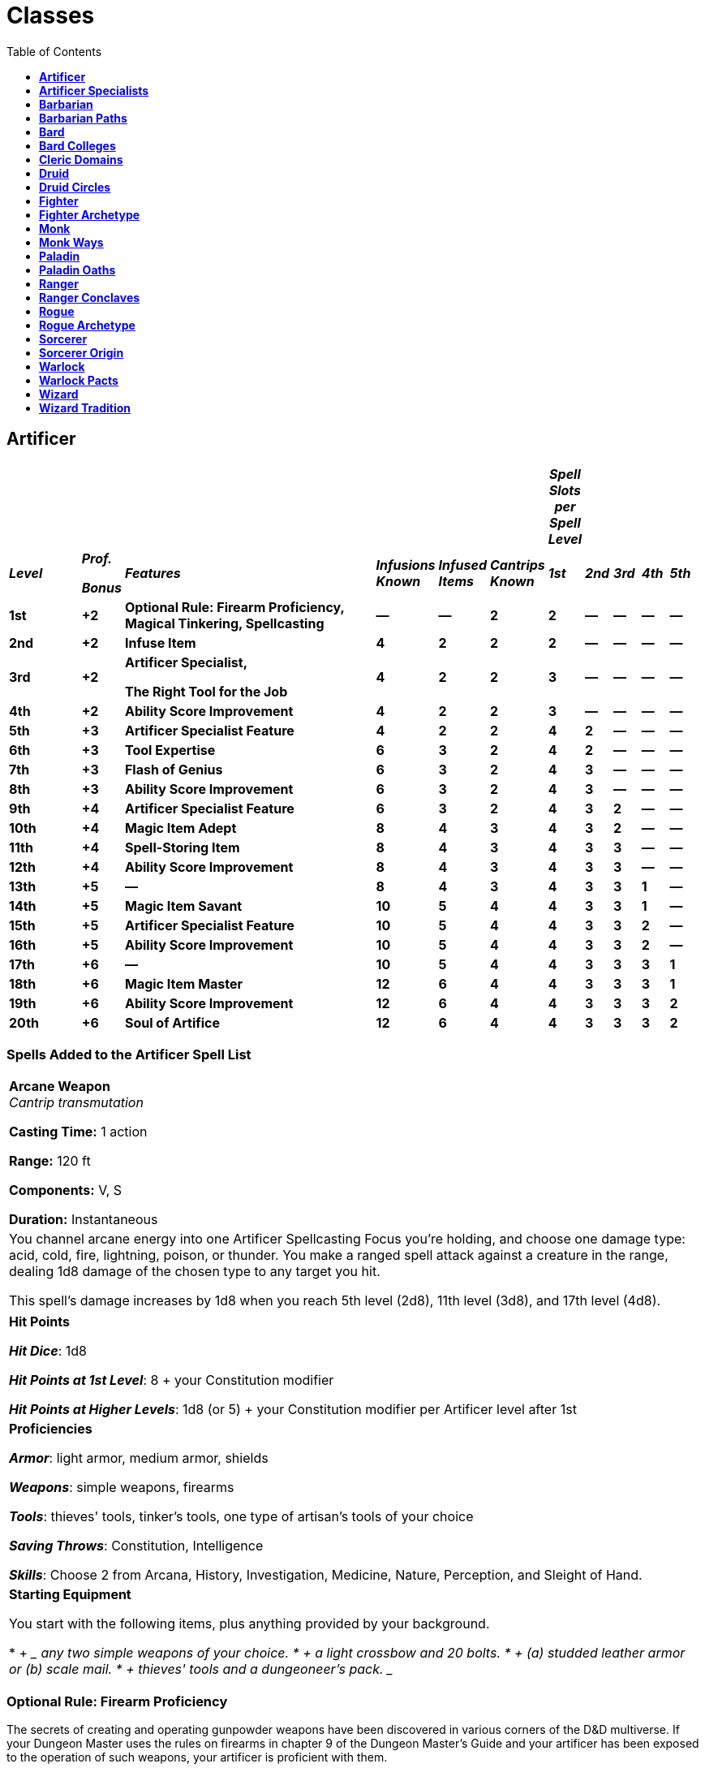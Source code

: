 = Classes
:toc:
:toclevels: 1

== *Artificer*
:toc:

[width="99%",cols="11%,6%,39%,9%,7%,8%,4%,4%,4%,4%,4%",options="header",]
|===
| | | | | | |*_Spell Slots per Spell Level_* | | | |
|*_Level_* a|
*_Prof._*

*_Bonus_*

|*_Features_* |*_Infusions Known_* |*_Infused Items_* |*_Cantrips
Known_* |*_1st_* |*_2nd_* |*_3rd_* |*_4th_* |*_5th_*

|*1st* |*+2* |*Optional Rule: Firearm Proficiency, Magical Tinkering,
Spellcasting* |*—* |*—* |*2* |*2* |*—* |*—* |*—* |*—*

|*2nd* |*+2* |*Infuse Item* |*4* |*2* |*2* |*2* |*—* |*—* |*—* |*—*

|*3rd* |*+2* |
*Artificer Specialist,*

*The Right Tool for the Job*

|*4* |*2* |*2* |*3* |*—* |*—* |*—* |*—*

|*4th* |*+2* |*Ability Score Improvement* |*4* |*2* |*2* |*3* |*—* |*—*
|*—* |*—*

|*5th* |*+3* |*Artificer Specialist Feature* |*4* |*2* |*2* |*4* |*2*
|*—* |*—* |*—*

|*6th* |*+3* |*Tool Expertise* |*6* |*3* |*2* |*4* |*2* |*—* |*—* |*—*

|*7th* |*+3* |*Flash of Genius* |*6* |*3* |*2* |*4* |*3* |*—* |*—* |*—*

|*8th* |*+3* |*Ability Score Improvement* |*6* |*3* |*2* |*4* |*3* |*—*
|*—* |*—*

|*9th* |*+4* |*Artificer Specialist Feature* |*6* |*3* |*2* |*4* |*3*
|*2* |*—* |*—*

|*10th* |*+4* |*Magic Item Adept* |*8* |*4* |*3* |*4* |*3* |*2* |*—*
|*—*

|*11th* |*+4* |*Spell-Storing Item* |*8* |*4* |*3* |*4* |*3* |*3* |*—*
|*—*

|*12th* |*+4* |*Ability Score Improvement* |*8* |*4* |*3* |*4* |*3* |*3*
|*—* |*—*

|*13th* |*+5* |*—* |*8* |*4* |*3* |*4* |*3* |*3* |*1* |*—*

|*14th* |*+5* |*Magic Item Savant* |*10* |*5* |*4* |*4* |*3* |*3* |*1*
|*—*

|*15th* |*+5* |*Artificer Specialist Feature* |*10* |*5* |*4* |*4* |*3*
|*3* |*2* |*—*

|*16th* |*+5* |*Ability Score Improvement* |*10* |*5* |*4* |*4* |*3*
|*3* |*2* |*—*

|*17th* |*+6* |*—* |*10* |*5* |*4* |*4* |*3* |*3* |*3* |*1*

|*18th* |*+6* |*Magic Item Master* |*12* |*6* |*4* |*4* |*3* |*3* |*3*
|*1*

|*19th* |*+6* |*Ability Score Improvement* |*12* |*6* |*4* |*4* |*3*
|*3* |*3* |*2*

|*20th* |*+6* |*Soul of Artifice* |*12* |*6* |*4* |*4* |*3* |*3* |*3*
|*2*
|===

=== *Spells Added to the Artificer Spell List*

[width="99%"]
|===
|
*Arcane Weapon* +
_Cantrip transmutation_

*Casting Time:* 1 action

*Range:* 120 ft

*Components:* V, S

*Duration:* Instantaneous
|
You channel arcane energy into one Artificer Spellcasting Focus you're
holding, and choose one damage type: acid, cold, fire, lightning,
poison, or thunder. You make a ranged spell attack against a creature in
the range, dealing 1d8 damage of the chosen type to any target you hit.

This spell's damage increases by 1d8 when you reach 5th level (2d8),
11th level (3d8), and 17th level (4d8).

|===

[width="99%"]
|===
|
*Hit Points*

*_Hit Dice_*: 1d8

*_Hit Points at 1st Level_*: 8 + your Constitution modifier

*_Hit Points at Higher Levels_*: 1d8 (or 5) + your Constitution modifier
per Artificer level after 1st
|
*Proficiencies*

*_Armor_*: light armor, medium armor, shields

*_Weapons_*: simple weapons, firearms

*_Tools_*: thieves' tools, tinker's tools, one type of artisan's tools
of your choice

*_Saving Throws_*: Constitution, Intelligence

*_Skills_*: Choose 2 from Arcana, History, Investigation, Medicine,
Nature, Perception, and Sleight of Hand.
|
*Starting Equipment*

You start with the following items, plus anything provided by your
background.

* {blank}
+
____
{empty}any two simple weapons of your choice.
____
* {blank}
+
____
{empty}a light crossbow and 20 bolts.
____
* {blank}
+
____
{empty}(a) studded leather armor or (b) scale mail.
____
* {blank}
+
____
{empty}thieves' tools and a dungeoneer's pack.
____

|===

=== *Optional Rule: Firearm Proficiency*

The secrets of creating and operating gunpowder weapons have been
discovered in various corners of the D&D multiverse. If your Dungeon
Master uses the rules on firearms in chapter 9 of the Dungeon Master's
Guide and your artificer has been exposed to the operation of such
weapons, your artificer is proficient with them.

=== *Magical Tinkering*

At 1st level, you learn how to invest a spark of magic into mundane
objects. To use this ability, you must have thieves' tools or artisan's
tools in hand. You then touch a Tiny non magical object as an action and
give it one of the following magical properties of your choice:

* {blank}
+
____
The object sheds bright light in a 5-foot radius and dim light for an
additional 5 feet.
____
* {blank}
+
____
Whenever tapped by a creature, the object emits a recorded message that
can be heard up to 10 feet away. You utter the message when you bestow
this property on the object, and the recording can be no more than 6
seconds long.
____
* {blank}
+
____
The object continuously emits your choice of an odor or a nonverbal
sound (wind, waves, chirping, or the like). The chosen phenomenon is
perceivable up to 10 feet away.
____
* {blank}
+
____
A static visual effect appears on one of the object's surfaces. This
effect can be a picture, up to 25 words of text, lines and shapes, or a
mixture of these elements, as you like.
____

The chosen property lasts indefinitely. As an action, you can touch the
object and end the property early.

You can bestow magic on multiple objects, touching one object each time
you use this feature, though a single object can only bear one property
at a time. The maximum number of objects you can affect with this
feature at one time is equal to your Intelligence modifier (minimum of
one object). If you try to exceed your maximum, the oldest property
immediately ends, and then the new property applies.

=== *Spellcasting*

==== *Cantrips*

You can prepare two Cantrips, you learn one extra at 10th level and
another at 14th level. Those Cantrips are from the Artificer Spell List.
Additionally you always have the _Arcane Weapon_ cantrip, and doesn’t
count for the amount of cantrips that you know.

==== *Spell Slots*

Your Class table shows how many spell slots you have to cast your spells
of 1st level and higher. To cast one of these spells, you must expend a
slot of the spell's level or higher. You regain all expended spell slots
when you finish a long rest.

==== *Preparing and Casting Spells*

Whenever you finish a Long Rest, you can replace any Spell you have
prepared for this Class with another Spell from your Class Spell List.
At higher levels in this Class, you can prepare more Spells. The amount
of spells you can prepare is equal to your Intelligence modifier + half
your Artificer level, rounded down (minimum of 1). Additionally, the
amount of spells for each level is equal to the amount of Spell Slots
that you have for your current level. Additionally, you always have the
*_Detect Magic_* spell and don't count on your spell prepared for this
class and you can cast it as a ritual as an action.

==== *Spellcasting Ability*

Your Spellcasting Ability is Intelligence.

____
*_Spell save DC_* = 8 + your proficiency bonus + your Intelligence
modifier

*_Spell attack modifier_* = your proficiency bonus + your Intelligence
modifier
____

==== *Spellcasting Focus*

Your Spellcasting Focus is any Tools that you have proficiency with.
Additionally, through your Infusions you will be able to use them as
Spellcasting Focus if the Infusion specifies it.

=== *Infuse Item*

At 2nd level, you gain the ability to imbue mundane items with certain
magical infusions. The magic items you create with this feature are
effectively prototypes of permanent items.

==== *Infusions Known*

When you gain this feature, pick four artificer infusions to learn,
choosing from the "Artificer Infusions" section at the end of the
class's description. You learn additional infusions of your choice when
you reach certain levels in this class, as shown in the Infusions Known
column of the Artificer table.

Whenever you gain a level in this class, you can replace one of the
artificer infusions you learned with a new one.

==== *Artificer Infusions*

Artificers have invented numerous magical infusions, extraordinary
processes that rapidly create magic items. To many, artificers seem like
wonderworkers, accomplishing in hours what others need weeks to
complete.

The description of each of the following infusions details the type of
item that can receive it, along with whether the resulting magic item
requires attunement.

Some infusions specify a minimum artificer level. You can't learn such
an infusion until you are at least that level.

Unless an infusion's description says otherwise, you can't learn an
infusion more than once.

==== *Infusing an Item*

Whenever you finish a long rest, you can touch a nonmagical object and
imbue it with one of your artificer infusions, turning it into a magic
item. An infusion works on only certain kinds of objects, as specified
in the infusion's description. If the item requires attunement, you can
attune yourself to it the instant you infuse the item. If you decide to
attune to the item later, you must do so using the normal process for
attunement (see "Attunement" in chapter 7 of the Dungeon Master's
Guide).

Your infusion remains in an item indefinitely, but when you die, the
infusion vanishes after a number of days have passed equal to your
Intelligence modifier (minimum of 1 day). The infusion also vanishes if
you give up your knowledge of the infusion for another one.

You can infuse more than one non magical object at the end of a long
rest; the maximum number of objects appears in the Infused Items column
of the Artificer table. You must touch each of the objects, and each of
your infusions can be in only one object at a time. Moreover, no object
can bear more than one of your infusions at a time. If you try to exceed
your maximum number of infusions, the oldest infusion immediately ends,
and then the new infusion applies.

If an infusion ends on an item that contains other things, like a bag of
holding, its contents harmlessly appear in and around its space.

=== *Artificer Specialist*

At 3rd level, you choose the type of specialist you are, each of which
is detailed at the end of the class's description. Your choice grants
you features at 5th level and again at 9th and 15th level.

=== *The Right Tool for the Job*

At 3rd level, you learn how to produce exactly the tool you need: with
thieves' tools or artisan's tools in hand, you can magically create one
set of artisan's tools in an unoccupied space within 5 feet of you. This
creation requires 1 hour of uninterrupted work, which can coincide with
a short or long rest. Though the product of magic, the tools are
nonmagical, and they vanish when you use this feature again.

=== *Ability Score Improvement*

When you reach 4th level, you can increase one ability score of your
choice by 2, or you can increase two ability scores of your choice by 1.
As normal, you can't increase an ability score above 20 using this
feature.

If your DM allows the use of feats, you may instead take a feat.

=== *Artificer Specialist Feature*

At 5th level, you gain a feature granted by your Artificer Specialist
choice.

=== *Tool Expertise*

Starting at 6th level, your proficiency bonus is doubled for any ability
check you make that uses your proficiency with a tool.

=== *Flash of Genius*

Starting at 7th level, you gain the ability to come up with solutions
under pressure. When you or another creature you can see within 30 feet
of you makes an ability check or a saving throw, you can use your
reaction to add your Intelligence modifier to the roll.

You can use this feature a number of times equal to your Intelligence
modifier (minimum of once). You regain all expended uses when you finish
a long rest.

=== *Ability Score Improvement*

When you reach 8th level, you can increase one ability score of your
choice by 2, or you can increase two ability scores of your choice by 1.
As normal, you can't increase an ability score above 20 using this
feature.

If your DM allows the use of feats, you may instead take a feat.

=== *Artificer Specialist Feature*

At 9th level, you gain a feature granted by your Artificer Specialist
choice.

=== *Magic Item Adept*

When you reach 10th level, you achieve a profound understanding of how
to use and make magic items:

You can attune to up to four magic items at once.

If you craft a magic item with a rarity of common or uncommon, it takes
you a quarter of the normal time, and it costs you half as much of the
usual gold.

=== *Spell-Storing Item*

At 11th level, you learn how to store a spell in an object. Whenever you
finish a long rest, you can touch one simple or martial weapon or one
item that you can use as a spellcasting focus, and you store a spell in
it, choosing a 1st- or 2nd-level spell from the artificer spell list
that requires 1 action to cast (you needn't have it prepared).

While holding the object, a creature can take an action to produce the
spell's effect from it, using your spellcasting ability modifier. If the
spell requires concentration, the creature must concentrate. The spell
stays in the object until it's been used a number of times equal to
twice your Intelligence modifier (minimum of twice) or until you use
this feature again to store a spell in an object.

=== *Ability Score Improvement*

When you reach 12th level, you can increase one ability score of your
choice by 2, or you can increase two ability scores of your choice by 1.
As normal, you can't increase an ability score above 20 using this
feature.

If your DM allows the use of feats, you may instead take a feat.

=== *Magic Item Savant*

At 14th level, your skill with magic items deepens more:

You can attune to up to five magic items at once.

You ignore all class, race, spell, and level requirements on attuning to
or using a magic item.

=== *Artificer Specialist Feature*

At 15th level, you gain a feature granted by your Artificer Specialist
choice.

=== *Ability Score Improvement*

When you reach 16th level, you can increase one ability score of your
choice by 2, or you can increase two ability scores of your choice by 1.
As normal, you can't increase an ability score above 20 using this
feature.

If your DM allows the use of feats, you may instead take a feat.

=== *Magic Item Master*

Starting at 18th level, you can attune to up to six magic items at once.

=== *Ability Score Improvement*

When you reach 19th level, you can increase one ability score of your
choice by 2, or you can increase two ability scores of your choice by 1.
As normal, you can't increase an ability score above 20 using this
feature.

If your DM allows the use of feats, you may instead take a feat.

=== *Soul of Artifice*

At 20th level, you develop a mystical connection to your magic items,
which you can draw on for protection:

You gain a +1 bonus to all saving throws per magic item you are
currently attuned to.

If you're reduced to 0 hit points but not killed outright, you can use
your reaction to end one of your artificer infusions, causing you to
drop to 1 hit point instead of 0.

== *Artificer Specialists*
:toclevels: 2

=== *Alchemist*

An Alchemist is an expert at combining reagents to produce mystical
effects. Alchemists use their creations to give life and to leech it
away. Alchemy is the oldest of artificer traditions, and its versatility
has long been valued during times of war and peace.

==== *3rd LEVEL: Tool Proficiency*

When you adopt this specialization at 3rd level, you gain proficiency
with alchemist's supplies. If you already have this proficiency, you
gain proficiency with one other type of artisan's tools of your choice.

==== *3rd LEVEL: Alchemist Spells*

Starting at 3rd level, you always have certain spells prepared after you
reach particular levels in this class, as shown in the Alchemist Spells
table. These spells count as artificer spells for you, but they don't
count against the number of artificer spells you prepare.

==== *Alchemist Spells*

[width="100%",cols="32%,68%",options="header",]
|===
|*Artificer Level* |*Spell*
|3rd |healing word, ray of sickness
|5th |flaming sphere, Melf's acid arrow
|9th |gaseous form, mass healing word
|13th |blight, death ward
|17th |cloudkill, raise dead
|===

==== *3rd LEVEL: Experimental Elixir*

Beginning at 3rd level, whenever you finish a long rest, you can
magically produce an experimental elixir in an empty flask you touch.
Roll on the Experimental Elixir table for the elixir's effect, which is
triggered when someone drinks the elixir. As an action, a creature can
drink the elixir or administer it to an incapacitated creature.

Creating an experimental elixir requires you to have alchemist's
supplies on your person, and any elixir you create with this feature
lasts until it is drunk or until the end of your next long rest.

When you reach certain levels in this class, you can make more elixirs
at the end of a long rest: two at 6th level and three at 15th level.
Roll for each elixir's effect separately. Each elixir requires its own
flask.

You can create additional experimental elixirs by expending a spell slot
of 1st level or higher for each one. When you do so, you use your action
to create the elixir in an empty flask you touch, and you choose the
elixir's effect from the Experimental Elixir table.

===== *Experimental Elixir*

[width="100%",cols="6%,94%",options="header",]
|===
|*d6* |*Effect*
|1 |*Healing*. The drinker regains a number of hit points equal to 2d4 +
your Intelligence modifier.

|2 |*Swiftness*. The drinker's walking speed increases by 10 feet for 1
hour.

|3 |*Resilience*. The drinker gains a +1 bonus to AC for 10 minutes.

|4 |*Boldness*. The drinker can roll a d4 and add the number rolled to
every attack roll and saving throw they make for the next minute.

|5 |*Flight*. The drinker gains a flying speed of 10 feet for 10
minutes.

|6 |*Transformation*. The drinker's body is transformed as if by the
alter self spell. The drinker determines the transformation caused by
the spell, the effects of which last for 10 minutes.
|===

==== *5th LEVEL: Alchemical Savant*

At 5th level, you develop masterful command of magical chemicals,
enhancing the healing and damage you create through them. Whenever you
cast a spell using your alchemist's supplies as the spellcasting focus,
you gain a bonus to one roll of the spell. That roll must restore hit
points or be a damage roll that deals acid, fire, necrotic, or poison
damage, and the bonus equals your Intelligence modifier (minimum of +1).

==== *9th LEVEL: Restorative Reagents*

Starting at 9th level, you can incorporate restorative reagents into
some of your works:

* {blank}
+
____
Whenever a creature drinks an experimental elixir you created, the
creature gains temporary hit points equal to 2d6 + your Intelligence
modifier (minimum of 1 temporary hit point).
____
* {blank}
+
____
You can cast lesser restoration without expending a spell slot and
without preparing the spell, provided you use alchemist's supplies as
the spellcasting focus. You can do so a number of times equal to your
Intelligence modifier (minimum of once), and you regain all expended
uses when you finish a long rest.
____

==== *15th LEVEL: Chemical Mastery*

By 15th level, you have been exposed to so many chemicals that they pose
little risk to you, and you can use them to quickly end certain
ailments:

* {blank}
+
____
You gain resistance to acid damage and poison damage, and you are immune
to the poisoned condition.
____
* {blank}
+
____
You can cast greater restoration and heal without expending a spell
slot, without preparing the spell, and without material components,
provided you use alchemist's supplies as the spellcasting focus. Once
you cast either spell with this feature, you can't cast that spell with
it again until you finish a long rest.
____

=== *Artillerist*

An Artillerist specializes in using magic to hurl energy, projectiles,
and explosions on a battlefield. This destructive power was valued by
all the armies of the Last War. Now that the war is over, some members
of this specialization have sought to build a more peaceful world by
using their powers to fight the resurgence of strife in Khorvaire.

==== *3rd LEVEL: Tool Proficiency*

When you adopt this specialization at 3rd level, you gain proficiency
with woodcarver's tools. If you already have this proficiency, you gain
proficiency with one other type of artisan's tools of your choice.

==== *3rd LEVEL: Artillerist Spells*

Starting at 3rd level, you always have certain spells prepared after you
reach particular levels in this class, as shown in the Artillerist
Spells table. These spells count as artificer spells for you, but they
don't count against the number of artificer spells you prepare.

===== *Artillerist Spells*

[width="100%",cols="35%,65%",options="header",]
|===
|*Artificer Level* |*Spell*
|3rd |shield, thunderwave
|5th |scorching ray, shatter
|9th |fireball, wind wall
|13th |ice storm, wall of fire
|17th |cone of cold, wall of force
|===

==== *3rd LEVEL: Eldritch Cannon*

At 3rd level, you learn how to create a magical cannon. Using
woodcarver's tools or smith's tools, you can take an action to magically
create a Small or Tiny eldritch cannon in an unoccupied space on a
horizontal surface within 5 feet of you. A Small eldritch cannon
occupies its space, and a Tiny one can be held in one hand.

Once you create a cannon, you can't do so again until you finish a long
rest or until you expend a spell slot of 1st level or higher. You can
have only one cannon at a time and can't create one while your cannon is
present.

The cannon is a magical object. Regardless of size, the cannon has an AC
of 18 and a number of hit points equal to five times your artificer
level. It is immune to poison damage and psychic damage, and all
conditions. If it is forced to make an ability check or a saving throw,
treat all its ability scores as 10 (+0). If the mending spell is cast on
it, it regains 2d6 hit points. It disappears if it is reduced to 0 hit
points or after 1 hour. You can dismiss it early as an action.

When you create the cannon, you determine its appearance and whether it
has legs. You also decide which type it is, choosing from the options on
the Eldritch Cannons table. On each of your turns, you can take a bonus
action to cause the cannon to activate if you are within 60 feet of it.
As part of the same bonus action, you can direct the cannon to walk or
climb up to 15 feet to an unoccupied space, provided it has legs.

===== *Eldritch Cannons*

[width="100%",cols="15%,85%",options="header",]
|===
|*Cannon* |*Activation*
|Flamethrower |The cannon exhales fire in an adjacent 15-foot cone that
you designate. Each creature in that area must make a Dexterity saving
throw against your spell save DC, taking 2d8 fire damage on a failed
save or half as much damage on a successful one. The fire ignites any
flammable objects in the area that aren't being worn or carried.

a|
Force

Ballista

|Make a ranged spell attack, originating from the cannon, at one
creature or object within 120 feet of it. On a hit, the target takes 2d8
force damage, and if the target is a creature, it is pushed up to 5 feet
away from the cannon.

|Protector |The cannon emits a burst of positive energy that grants
itself and each creature of your choice within 10 feet of it a number of
temporary hit points equal to 1d8 + your Intelligence modifier (minimum
of +1).
|===

==== *5th LEVEL: Arcane Firearm*

At 5th level, you know how to turn a wand, staff, or rod into an arcane
firearm, a conduit for your destructive spells. When you finish a long
rest, you can use woodcarver's tools to carve special sigils into a
wand, staff, or rod and thereby turn it into your arcane firearm. The
sigils disappear from the object if you later carve them on a different
item. The sigils otherwise last indefinitely.

You can use your arcane firearm as a spellcasting focus for your
artificer spells. When you cast an artificer spell through the firearm,
roll a d8, and you gain a bonus to one of the spell's damage rolls equal
to the number rolled.

==== *9th LEVEL: Explosive Cannon*

Starting at 9th level, every eldritch cannon you create is more
destructive:

* {blank}
+
____
The cannon's damage rolls all increase by 1d8.
____
* {blank}
+
____
As an action, you can command the cannon to detonate if you are within
60 feet of it. Doing so destroys the cannon and forces each creature
within 20 feet of it to make a Dexterity saving throw against your spell
save DC, taking 3d8 force damage on a failed save or half as much damage
on a successful one.
____
* {blank}

==== *15th LEVEL: Fortified Position*

Starting at 15th level, you're a master at forming well-defended
emplacements using Eldritch Cannon:

* {blank}
+
____
You and your allies have half cover while within 10 feet of a cannon you
create with Eldritch Cannon, as a result of a shimmering field of
magical protection that the cannon emits.
____
* {blank}
+
____
You can now have two cannons at the same time. You can create two with
the same action (but not the same spell slot), and you can activate both
of them with the same bonus action. You determine whether the cannons
are identical to each other or different. You can't create a third
cannon while you have two.
____

=== *Battle Smith*

Armies require protection, and someone has to put things back together
if defenses fail. A combination of protector and medic, a Battle Smith
is an expert at defending others and repairing both material and
personnel. To aid in their work, Battle Smiths are usually accompanied
by a steel defender, a protective companion of their own creation. Many
soldiers tell stories of nearly dying before being saved by a Battle
Smith and a steel defender.

Battle Smiths played a key role in House Cannith's work on battle
constructs and the original warforged, and after the Last War, these
artificers led efforts to aid those who were injured in the war's
horrific battles.

==== *3rd LEVEL: Tool Proficiency*

When you adopt this specialization at 3rd level, you gain proficiency
with smith's tools. If you already have this proficiency, you gain
proficiency with one other type of artisan's tools of your choice.

==== *3rd LEVEL: Battle Smith Spells*

Starting at 3rd level, you always have certain spells prepared after you
reach particular levels in this class, as shown in the Battle Smith
Spells table. These spells count as artificer spells for you, but they
don't count against the number of artificer spells you prepare.

===== *Battle Smith Spells*

[width="100%",cols="33%,67%",options="header",]
|===
|*Artificer Level* |*Spell*
|3rd |heroism, shield
|5th |branding smite, warding bond
|9th |aura of vitality, conjure barrage
|13th |aura of purity, fire shield
|17th |banishing smite, mass cure wounds
|===

==== *3rd LEVEL: Battle Ready*

When you reach 3rd level, your combat training and your experiments with
magic have paid off in two ways:

* {blank}
+
____
You gain proficiency with martial weapons.
____
* {blank}
+
____
When you attack with a magic weapon, you can use your Intelligence
modifier, instead of Strength or Dexterity modifier, for the attack and
damage rolls.
____

==== *3rd LEVEL: Steel Defender*

By 3rd level, your tinkering has borne you a faithful companion, a steel
defender. It is friendly to you and your companions, and it obeys your
commands. See this creature's game statistics in the steel defender stat
block, which uses your proficiency bonus (PB) in several places. You
determine the creature's appearance and whether it has two legs or four;
your choice has no effect on its game statistics.

In combat, the defender shares your initiative count, but it takes its
turn immediately after yours. It can move and use its reaction on its
own, but the only action it takes on its turn is the Dodge action,
unless you take a bonus action on your turn to command it to take
another action. That action can be one in its stat block or some other
action. If you are incapacitated, the defender can take any action of
its choice, not just Dodge.

If the mending spell is cast on it, it regains 2d6 hit points. If it has
died within the last hour, you can use your smith's tools as an action
to revive it, provided you are within 5 feet of it and you expend a
spell slot of 1st level or higher. The steel defender returns to life
after 1 minute with all its hit points restored.

At the end of a long rest, you can create a new steel defender if you
have your smith's tools with you. If you already have a steel defender
from this feature, the first one immediately perishes. The defender also
perishes if you die.

==== *5th LEVEL: Extra Attack*

Starting at 5th level, you can attack twice, rather than once, whenever
you take the Attack action on your turn.

==== *9th LEVEL: Arcane Jolt*

At 9th level, you learn new ways to channel arcane energy to harm or
heal. When either you hit a target with a magic weapon attack or your
steel defender hits a target, you can channel magical energy through the
strike to create one of the following effects:

* {blank}
+
____
The target takes an extra 2d6 force damage.
____
* {blank}
+
____
Choose one creature or object you can see within 30 feet of the target.
Healing energy flows into the chosen recipient, restoring 2d6 hit points
to it.
____

You can use this energy a number of times equal to your Intelligence
modifier (minimum of once), but you can do so no more than once on a
turn. You regain all expended uses when you finish a long rest.

==== *15th LEVEL: Improved Defender*

At 15th level, your Arcane Jolt and steel defender become more powerful:

* {blank}
+
____
The extra damage and the healing of your Arcane Jolt both increase to
4d6.
____
* {blank}
+
____
Your steel defender gains a +2 bonus to Armor Class.
____
* {blank}
+
____
Whenever your steel defender uses its Deflect Attack, the attacker takes
force damage equal to 1d4 + your Intelligence modifier.
____


== *Barbarian*

[width="99%",cols="8%,6%,65%,9%,12%",options="header",]
|===
|*_Level_* |*_Prof. Bonus_* |*_Features_* |*_Rages_* |*_Rage Damage_*
|*1st* |*+2* |*Rage, Unarmored Defense* |*2* |*+2*
|*2nd* |*+2* |*Danger Sense, Reckless Attack* |*2* |*+2*
|*3rd* |*+2* |*Primal Path, Primal Knowledge* |*3* |*+2*
|*4th* |*+2* |*Ability Score Improvement* |*3* |*+2*
|*5th* |*+3* |*Extra Attack, Fast Movement* |*3* |*+2*
|*6th* |*+3* |*Path Feature* |*4* |*+2*
|*7th* |*+3* |*Feral Instinct, Instinctive Pounce* |*4* |*+2*
|*8th* |*+3* |*Ability Score Improvement* |*4* |*+2*
|*9th* |*+4* |*Brutal Critical (1 die)* |*4* |*+3*
|*10th* |*+4* |*Path feature* |*4* |*+3*
|*11th* |*+4* |*Relentless Rage* |*4* |*+3*
|*12th* |*+4* |*Ability Score Improvement* |*5* |*+3*
|*13th* |*+5* |*Brutal Critical (2 dice)* |*5* |*+3*
|*14th* |*+5* |*Path feature* |*5* |*+3*
|*15th* |*+5* |*Persistent Rage* |*5* |*+3*
|*16th* |*+5* |*Ability Score Improvement* |*5* |*+4*
|*17th* |*+6* |*Brutal Critical (3 dice)* |*6* |*+4*
|*18th* |*+6* |*Indomitable Might* |*6* |*+4*
|*19th* |*+6* |*Ability Score Improvement* |*6* |*+4*
|*20th* |*+6* |*Primal Champion* |*Unlimited* |*+4*
|===

[width="99%"]
|===
|
*Hit Points*

*_Hit Dice_:* 1d12

*_Hit Points at 1st Level:_* 12 + your Constitution modifier

*_Hit Points at Higher Levels:_* 1d12 (or 7) + your Constitution
modifier per Barbarian level after 1st
|
*Proficiencies*

*_Armor:_* light armor, medium armor, shields

*_Weapons_:* simple weapons, martial weapons

*_Tools_:* none

*_Saving Throws_:* Strength, Constitution

*_Skills_:* Choose 2 from Animal Handling, Athletics, Intimidation,
Nature, Perception, and Survival.
a|
*Starting Equipment*

You start with the following items, plus anything provided by your
background.

* {blank}
+
____
{empty}(a) a greataxe or (b) any martial melee weapon
____
* {blank}
+
____
{empty}(a) two handaxes or (b) any simple weapon
____
* {blank}
+
____
An explorer's pack, and four javelins
____
|===

=== *Rage*

In battle, you fight with primal ferocity. On your turn, you can enter a
rage as a bonus action.

While raging, you gain the following benefits if you aren't wearing
heavy armor:

You have advantage on Strength checks and Strength saving throws.

When you make a melee weapon attack using Strength, you gain a +2 bonus
to the damage roll. This bonus increases as you level.

You have resistance to bludgeoning, piercing, and slashing damage.

If you are able to cast spells, you can't cast them or concentrate on
them while raging.

Your rage lasts for 1 minute. It ends early if you are knocked
unconscious or if your turn ends and you haven't attacked a hostile
creature since your last turn or taken damage since then. You can also
end your rage on your turn as a bonus action.

Once you have raged the maximum number of times for your barbarian
level, you must finish a long rest before you can rage again. You may
rage 2 times at 1st level, 3 at 3rd, 4 at 6th, 5 at 12th, and 6 at 17th.

=== *Unarmored Defense*

While you are not wearing any armor, your Armor Class equals 10 + your
Dexterity modifier + your Constitution modifier. You can use a shield
and still gain this benefit.

=== *Danger Sense*

At 2nd level, you gain an uncanny sense of when things nearby aren't as
they should be, giving you an edge when you dodge away from danger. You
have advantage on Dexterity saving throws against effects that you can
see, such as traps and spells. To gain this benefit, you can't be
blinded, deafened, or incapacitated.

=== *Reckless Attack*

Starting at 2nd level, you can throw aside all concern for defense to
attack with fierce desperation. When you make your first attack on your
turn, you can decide to attack recklessly. Doing so gives you advantage
on melee weapon attack rolls using Strength during this turn, but attack
rolls against you have advantage until your next turn.

=== *Primal Path*

At 3rd level, you choose a path that shapes the nature of your rage from
the list of available paths. Your choice grants you features at 3rd
level and again at 6th, 10th, and 14th levels.

=== *Primal Knowledge*

3rd-level barbarian optional feature

When you reach 3rd level and again at 10th level, you gain proficiency
in one skill of your choice from the list of skills available to
barbarians at 1st level.

=== *Ability Score Improvement*

When you reach 4th level, you can increase one ability score of your
choice by 2, or you can increase two ability scores of your choice by 1.
As normal, you can't increase an ability score above 20 using this
feature.

If your DM allows the use of feats, you may instead take a feat.

=== *Extra Attack*

Beginning at 5th level, you can attack twice, instead of once, whenever
you take the Attack action on your turn.

=== *Fast Movement*

Starting at 5th level, your speed increases by 10 feet while you aren't
wearing heavy armor.

=== *Path Feature*

At 6th level, you gain a feature from your Primal Path.

=== *Feral Instinct*

By 7th level, your instincts are so honed that you have advantage on
initiative rolls.

Additionally, if you are surprised at the beginning of combat and aren't
incapacitated, you can act normally on your first turn, but only if you
enter your rage before doing anything else on that turn.

=== *Instinctive Pounce*

7th-level barbarian optional feature

As part of the bonus action you take to enter your rage, you can move up
to half your speed.

=== *Ability Score Improvement*

When you reach 8th level, you can increase one ability score of your
choice by 2, or you can increase two ability scores of your choice by 1.
As normal, you can't increase an ability score above 20 using this
feature.

If your DM allows the use of feats, you may instead take a feat.

=== *Brutal Critical (1 die)*

Beginning at 9th level, you can roll one additional weapon damage die
when determining the extra damage for a critical hit with a melee
attack.

This increases to two additional dice at 13th level and three additional
dice at 17th level.

=== *Path feature*

At 10th level, you gain a feature from your Primal Path.

=== *Relentless Rage*

Starting at 11th level, your rage can keep you fighting despite grievous
wounds. If you drop to 0 hit points while you're raging and don't die
outright, you can make a DC 10 Constitution saving throw. If you
succeed, you drop to 1 hit point instead.

Each time you use this feature after the first, the DC increases by 5.
When you finish a short or long rest, the DC resets to 10.

=== *Ability Score Improvement*

When you reach 12th level, you can increase one ability score of your
choice by 2, or you can increase two ability scores of your choice by 1.
As normal, you can't increase an ability score above 20 using this
feature.

If your DM allows the use of feats, you may instead take a feat.

=== *Brutal Critical (2 dice)*

At 13th level, you can roll two additional weapon damage dice when
determining the extra damage for a critical hit with a melee attack.

This increases to three additional dice at 17th level.

=== *Path feature*

At 14th level, you gain a feature from your Primal Path.

=== *Persistent Rage*

Beginning at 15th level, your rage is so fierce that it ends early only
if you fall unconscious or if you choose to end it.

=== *Ability Score Improvement*

When you reach 16th level, you can increase one ability score of your
choice by 2, or you can increase two ability scores of your choice by 1.
As normal, you can't increase an ability score above 20 using this
feature.

If your DM allows the use of feats, you may instead take a feat.

=== *Brutal Critical (3 dice)*

At 17th level, you can roll three additional weapon damage dice when
determining the extra damage for a critical hit with a melee attack.

=== *Indomitable Might*

Beginning at 18th level, if your total for a Strength check is less than
your Strength score, you can use that score in place of the total.

=== *Ability Score Improvement*

When you reach 19th level, you can increase one ability score of your
choice by 2, or you can increase two ability scores of your choice by 1.
As normal, you can't increase an ability score above 20 using this
feature.

If your DM allows the use of feats, you may instead take a feat.

=== *Primal Champion*

At 20th level, you embody the power of the wilds. Your Strength and
Constitution scores increase by 4. Your maximum for those scores is now
24.

== *Barbarian Paths*

=== Path of the Ancestral Guardian

Some barbarians hail from cultures that revere their ancestors. These
tribes teach that the warriors of the past linger in the world as mighty
spirits, who can guide and protect the living. When a barbarian who
follows this path rages, the barbarian contacts the spirit world and
calls on these guardian spirits for aid.

Barbarians who draw on their ancestral guardians can better fight to
protect their tribes and their allies. In order to cement ties to their
ancestral guardians, barbarians who follow this path cover themselves in
elaborate tattoos that celebrate their ancestors' deeds. These tattoos
tell sagas of victories against terrible monsters and other fearsome
rivals.

==== *4TH LEVEL: Ancestral Protectors*

Starting when you choose this path at 3rd level, spectral warriors
appear when you enter your rage. While you're raging, the first creature
you hit with an attack on your turn becomes the target of the warriors,
which hinder its attacks. Until the start of your next turn, that target
has disadvantage on any attack roll that isn't against you, and when the
target hits a creature other than you with an attack, that creature has
resistance to the damage dealt by the attack. The effect on the target
ends early if your rage ends.

==== *6TH LEVEL: Spirit Shield*

Beginning at 6th level, the guardian spirits that aid you can provide
supernatural protection to those you defend. If you are raging and
another creature you can see within 30 feet of you takes damage, you can
use your reaction to reduce that damage by 2d6.

When you reach certain levels in this class, you can reduce the damage
by more: by 3d6 at 10th level and by 4d6 at 14th level.

==== *10TH LEVEL: Consult the Spirits*

At 10th level, you gain the ability to consult with your ancestral
spirits. When you do so, you cast the augury or clairvoyance spell,
without using a spell slot or material components. Rather than creating
a spherical sensor, this use of clairvoyance invisibly summons one of
your ancestral spirits to the chosen location. Wisdom is your
spellcasting ability for these spells.

After you cast either spell in this way, you can't use this feature
again until you finish a short or long rest.

==== *14TH LEVEL: Vengeful Ancestors*

At 14th level, your ancestral spirits grow powerful enough to retaliate.
When you use your Spirit Shield to reduce the damage of an attack, the
attacker takes an amount of force damage equal to the damage that your
Spirit Shield prevents.

=== Path of the Berserker

For some barbarians, rage is a means to an end—that end being violence.
The Path of the Berserker is a path of untrammeled fury. As you enter
the berserker’s rage, you thrill in the chaos of battle.

==== *3RD LEVEL: Frenzy*

You can go into a frenzy in battle. If you use Reckless Attack while
your Rage is active, you deal extra damage to the first target you hit
on your turn with a Strength-based attack. To determine the extra
damage, roll a number of d6s equal to your Rage Damage bonus, and add
them together. The damage has the same type as the weapon or Unarmed
Strike used for the attack.

==== *6TH LEVEL: Mindless Rage*

You have immunity to the Charmed and Frightened conditions while your
Rage is active. If you are Charmed or Frightened when you enter your
Rage, that condition ends on you.

==== *10TH LEVEL: Retaliation*

When you take damage from a creature that is within 5 feet of you, you
can use your Reaction to make one melee attack against that creature,
using a weapon or an Unarmed Strike.

==== *14TH LEVEL: Intimidating Presence*

Instead of one of your attacks, you can strike terror into others with
your menacing presence, as you swell with primal power. When you do so,
each creature of your choice within 30 feet of you—or 60 feet of you if
your Rage is active—must make a Wisdom saving throw (DC equal to 8 +
your proficiency bonus + your Strength modifier), provided the creature
isn’t behind Total Cover. On a failed save, a creature has the
Frightened condition for 1 minute. At the end of each of the Frightened
creature’s turns, the creature repeats the saving throw, ending the
effect on itself on a successful save.

Once you use this feature, you can’t use it again until you finish a
Long Rest. If you’ve run out of

uses of this feature, you can expend a use of your Rage, choosing not to
activate the Rage and

activating Intimidating Presence instead.

=== Path of the Totem Warrior

The Path of the Totem Warrior is a spiritual journey, as the barbarian
accepts a spirit animal as guide, protector, and inspiration. In battle,
your totem spirit fills you with supernatural might, adding magical fuel
to your barbarian rage.

Most barbarian tribes consider a totem animal to be kin to a particular
clan. In such cases, it is unusual for an individual to have more than
one totem animal spirit, though exceptions exist.

==== *3RD LEVEL: Spirit Seeker*

Yours is a path that seeks attunement with the natural world, giving you
a kinship with beasts. At 3rd level when you adopt this path, you gain
the ability to cast the beast sense and speak with animals spells, but
only as rituals, as described in chapter 10.

==== *3RD LEVEL: Totem Spirit*

At 3rd level, when you adopt this path, you choose a totem spirit and
gain its feature. You must make or acquire a physical totem object—an
amulet or similar adornment—that incorporates fur or feathers, claws,
teeth, or bones of the totem animal. At your option, you also gain minor
physical attributes that are reminiscent of your totem spirit. For
example, if you have a bear totem spirit, you might be unusually hairy
and thick-skinned, or if your totem is the eagle, your eyes turn bright
yellow.

Your totem animal might be an animal related to those listed here but
more appropriate to your homeland. For example, you could choose a hawk
or vulture in place of an eagle.

*_Bear._*

While raging, at the start of your turn you gain temporary hit points to
equal your Constitution mod + your barbarian level. The spirit of the
bear makes you tough enough to stand up to any punishment.

*_Eagle._*

While you're raging and aren't wearing heavy armor, other creatures have
disadvantage on opportunity attack rolls against you, and you can use
the Dash action as a bonus action on your turn. The spirit of the eagle
makes you into a predator who can weave through the fray with ease.

*_Elk._*

While you're raging and aren't wearing heavy armor, your walking speed
increases by 15 feet. The spirit of the elk makes you extraordinarily
swift.

*_Tiger._*

While raging, you can add 10 feet to your long jump distance and 3 feet
to your high jump distance. The spirit of the tiger empowers your leaps.

*_Wolf._*

While you're raging, your friends have advantage on melee attack rolls
against any creature within 5 feet of you that is hostile to you. The
spirit of the wolf makes you a leader of hunters.

==== *6TH LEVEL: Aspect of the Beast*

At 6th level, you gain a magical benefit based on the totem animal of
your choice. You can choose the same animal you selected at 3rd level or
a different one.

*_Bear._*

You gain the might of a bear. Your carrying capacity (including maximum
load and maximum lift) is doubled, and you have advantage on Strength
checks made to push, pull, lift, or break objects.

*_Eagle._*

You gain the eyesight of an eagle. You can see up to 1 mile away with no
difficulty, able to discern even fine details as though looking at
something no more than 100 feet away from you. Additionally, dim light
doesn't impose disadvantage on your Wisdom (Perception) checks.

*_Elk._*

Whether mounted or on foot, your travel pace is doubled, as is the
travel pace of up to ten companions while they're within 60 feet of you
and you're not incapacitated. The elk spirit helps you roam far and
fast.

*_Tiger._*

You gain proficiency in two skills from the following list: Athletics,
Acrobatics, Stealth, and Survival. The cat spirit hones your survival
instincts.

*_Wolf._*

You gain the hunting sensibilities of a wolf. You can track other
creatures while traveling at a fast pace, and you can move stealthily
while traveling at a normal pace.

==== *10TH LEVEL: Spirit Walker*

At 10th level, you can cast the commune with nature spell, but only as a
ritual. When you do so, a spiritual version of one of the animals you
chose for Totem Spirit or Aspect of the Beast appears to you to convey
the information you seek.

==== *14TH LEVEL: Totemic Attunement*

At 14th level, you gain a magical benefit based on a totem animal of
your choice. You can choose the same animal you selected previously or a
different one.

*_Bear._*

While you're raging, any creature within 5 feet of you that's hostile to
you has disadvantage on attack rolls against targets other than you or
another character with this feature. An enemy is immune to this effect
if it can't see or hear you or if it can't be frightened.

*_Eagle._*

While raging, you have a flying speed equal to your current walking
speed. This benefit works only in short bursts; you fall if you end your
turn in the air and nothing else is holding you aloft.

*_Elk._*

While raging, you can use a bonus action during your move to pass
through the space of a Large or smaller creature. That creature must
succeed on a Strength saving throw (DC 8 + your Strength bonus + your
proficiency bonus) or be knocked prone and take bludgeoning damage equal
to 1d12 + your Strength modifier.

*_Tiger._*

While you're raging, if you move at least 20 feet in a straight line
toward a Large or smaller target right before making a melee weapon
attack against it, you can use a bonus action to make an additional
melee weapon attack against it.

*_Wolf._*

While you're raging, you can use a bonus action on your turn to knock a
Large or smaller creature prone when you hit it with a melee weapon
attack.

== *Bard*

[width="99%",cols="10%,6%,41%,7%,4%,4%,4%,4%,4%,4%,4%,4%,4%",options="header",]
|===
| | | | |*_Spell Slots per Spell Level_* | | | | | | | |
|*_Level_* a|
*_Prof._*

*_Bonus_*

|*_Features_* |*_Cantrips Known_* |*_1st_* |*_2nd_* |*_3rd_* |*_4th_*
|*_5th_* |*_6th_* |*_7th_* |*_8th_* |*_9th_*

|*1st* |*+2* |*Bardic Inspiration, Spellcasting* |*2* |*2* |*—* |*—*
|*—* |*—* |*—* |*—* |*—* |*—*

|*2nd* |*+2* |*Jack of All Trades, Song of Rest (d6)* |*2* |*3* |*—*
|*—* |*—* |*—* |*—* |*—* |*—* |*—*

|*3rd* |*+2* |*Bard College, Expertise, Magical Inspiration* |*2* |*4*
|*2* |*—* |*—* |*—* |*—* |*—* |*—* |*—*

|*4th* |*+2* |*Ability Score Improvement* |*3* |*4* |*3* |*—* |*—* |*—*
|*—* |*—* |*—* |*—*

|*5th* |*+3* |*Bardic Inspiration (d8), Font of Inspiration* |*3* |*4*
|*3* |*2* |*—* |*—* |*—* |*—* |*—* |*—*

|*6th* |*+3* |*Countercharm, Bard College feature* |*3* |*4* |*3* |*3*
|*—* |*—* |*—* |*—* |*—* |*—*

|*7th* |*+3* |*—* |*3* |*4* |*3* |*3* |*1* |*—* |*—* |*—* |*—* |*—*

|*8th* |*+3* |*Ability Score Improvement* |*3* |*4* |*3* |*3* |*2* |*—*
|*—* |*—* |*—* |*—*

|*9th* |*+4* |*Song of Rest (d8)* |*3* |*4* |*3* |*3* |*3* |*1* |*—*
|*—* |*—* |*—*

|*10th* |*+4* |*Bardic Inspiration (d10),Expertise,Magical Secrets* |*4*
|*4* |*3* |*3* |*3* |*2* |*—* |*—* |*—* |*—*

|*11th* |*+4* |*—* |*4* |*4* |*3* |*3* |*3* |*2* |*1* |*—* |*—* |*—*

|*12th* |*+4* |*Ability Score Improvement* |*4* |*4* |*3* |*3* |*3* |*2*
|*1* |*—* |*—* |*—*

|*13th* |*+5* |*Song of Rest (d10)* |*4* |*4* |*3* |*3* |*3* |*2* |*1*
|*1* |*—* |*—*

|*14th* |*+5* |*Magical Secrets,Bard College feature* |*4* |*4* |*3*
|*3* |*3* |*2* |*1* |*1* |*—* |*—*

|*15th* |*+5* |*Bardic Inspiration (d12)* |*4* |*4* |*3* |*3* |*3* |*2*
|*1* |*1* |*1* |*—*

|*16th* |*+5* |*Ability Score Improvement* |*4* |*4* |*3* |*3* |*3* |*2*
|*1* |*1* |*1* |*—*

|*17th* |*+6* |*Song of Rest (d12)* |*4* |*4* |*3* |*3* |*3* |*2* |*1*
|*1* |*1* |*1*

|*18th* |*+6* |*Magical Secrets* |*4* |*4* |*3* |*3* |*3* |*3* |*1* |*1*
|*1* |*1*

|*19th* |*+6* |*Ability Score Improvement* |*4* |*4* |*3* |*3* |*3* |*3*
|*2* |*1* |*1* |*1*

|*20th* |*+6* |*Superior Inspiration* |*4* |*4* |*3* |*3* |*3* |*3* |*2*
|*2* |*1* |*1*
|===

[width="99%"]
|===
|
*Hit Points*

*_Hit Dice_*: 1d8

*_Hit Points at 1st Level_*: 8 + your Constitution modifier

*_Hit Points at Higher Levels_*: 1d8 (or 5) + your Constitution modifier
per Bard level after 1st
|
*Proficiencies*

*_Armor_*: light armor

*_Weapons_*: simple weapons, hand crossbows, longswords, rapiers,
shortswords

*_Tools_*: three musical instruments of your choice

*_Saving Throws_*: Dexterity, Charisma

*_Skills_*: Choose any 3.
a|
*Starting Equipment*

You start with the following items, plus anything provided by your
background.

* {blank}
+
____
{empty}(a) a rapier, (b) a longsword, or (c) any simple weapon
____
* {blank}
+
____
{empty}(a) a diplomat's pack or (b) an entertainer's pack
____
* {blank}
+
____
{empty}(a) a lute or (b) any other musical instrument
____
* {blank}
+
____
Leather armor, and a dagger
____
|===

=== *Bardic Inspiration*

You can supernaturally inspire others through words, music, or dance.
This inspiration is represented by your Bardic Inspiration die, which is
a d6. Using Bardic Inspiration. You can use your Bardic Inspiration die
in the following ways:

* {blank}
+
____
*_Boost a d20 Roll._* When another creature within 60 feet of you that
you can see or hear fails a d20 Roll, you can use your Reaction to give
the creature a Bardic Inspiration die. The creature rolls that die and
adds the number rolled to the d20, potentially turning the failure into
a success.
____
* {blank}
+
____
*_Heal._* Immediately after another creature within 60 feet of you that
you can see or hear takes damage, you can use your Reaction to roll your
Bardic Inspiration die and restore a number of Hit Points to the
creature equal to the number rolled.
____

*_Number of Uses_*. A Bardic Inspiration die is expended when it’s
rolled. You can confer a Bardic Inspiration die a number of times equal
to your Proficiency Bonus, and you regain all expended uses when you
finish a Long Rest.

*_At Higher Levels._* Your Bardic Inspiration die changes when you reach
certain levels in this Class. The die becomes a d8 at 5th level, a d10
at 10th level, and a d12 at 15th level.

=== *Spells added to the Bard Spell List*

[width="99%",cols="20%,16%,16%,16%,16%,16%",options="header",]
|===
a|
Vicious Mockery +
_Cantrip enchantment_

*Casting Time:* 1 action

*Range:* 60 ft

*Components:* V

*Duration:* Instantaneous

| | | | |
a|
You unleash a string of insults laced with subtle enchantments at a
creature you can see within range. If the target can hear you (though it
need not understand you), it must succeed on a Wisdom saving throw or
take 1d6 psychic damage and have disadvantage on the next attack roll it
makes before the end of its next turn.

This spell's damage increases by 1d6 when you reach 5th level (2d6),
11th level (3d6), and 17th level (4d6).

| | | | |
|===

===

=== *Spellcasting*

==== *Cantrips*

You learn cantrips from the Spell List associated for your Class as the
table of your class stays. Additionally, you learn _Vicious Mockery_
that doesn’t count to your Cantrips Knows.

Whenever you reach a level in this class that grants the Ability Score
Improvement feature, you can replace one cantrip you learned from this
class's Spellcasting feature with another cantrip from the bard spell
list.

==== *Spell Slots*

Your Class table shows how many spell slots you have to cast your spells
of 1st level and higher. To cast one of these spells, you must expend a
slot of the spell's level or higher. You regain all expended spell slots
when you finish a long rest.

==== *Preparing and Casting Spells*

Whenever you finish a Long Rest, you can replace any Spell you have
prepared for this Class with another Spell from your Class Spell List.
At higher levels in this Class, you can prepare more Spells. The amount
of spells you can prepare is equal to your Charisma modifier + your bard
level (minimum of 1).

The amount of spells that you are able to prepare for each level is
determined by the amount of spell slots that you have for each level.

==== *Spellcasting Ability*

Your Spellcasting Ability is Charisma:

____
Spell save DC = 8 + your proficiency bonus + your Charisma modifier

Spell attack modifier = your proficiency bonus + your Charisma modifier
____

==== *Spellcasting Focus*

You can use a musical instrument as a spellcasting focus for your bard
spells.

==== *Ritual Casting*

You can cast any spell from your Prepared Spells of this class as a
ritual if that spell has the ritual tag.

=== *Jack of All Trades*

Starting at 2nd level, you can add half your proficiency bonus, rounded
down, to any ability check you make that doesn't already include your
proficiency bonus.

=== *Song of Rest (d6)*

Beginning at 2nd level, you can use soothing music or oration to help
revitalize your wounded allies during a short rest. If you or any
friendly creatures who can hear your performance regain hit points by
spending Hit Dice at the end of the short rest, each of those creatures
regains an extra 1d6 hit points.

The extra hit points increase when you reach certain levels in this
class: to 1d8 at 9th level, to 1d10 at 13th level, and to 1d12 at 17th
level.

Additionally, you have learned how to use music, poetry, and dance to
heal wounds and maladies. When you reach certain levels in this Class,
you add a specific Spell to your Songs of Restoration repertoire, as
shown on the Songs of Restoration Repertoire table. You always have that
Spell prepared, and it doesn’t count against the number of Spells you
can prepare.

==== *Song of Restoration Repertoire*

[width="100%",cols="24%,76%",options="header",]
|===
|*Bard Level* |*Spell*
|2nd |Healing Word
|4th |Lesser Restoration
|6th |Mass Healing Word
|8th |Freedom of Movement
|10th |Greater Restoration
|===

=== *Bard College*

At 3rd level, you delve into the advanced techniques of a bard college
of your choice from the list of available colleges. Your choice grants
you features at 3rd level and again at 6th and 14th level.

=== *Expertise*

At 3rd level, choose two of your skill proficiencies. Your proficiency
bonus is doubled for any ability check you make that uses either of the
chosen proficiencies.

At 10th level, you can choose another two skill proficiencies to gain
this benefit.

=== Magical Inspiration

At 3rd level, when a creature in 60 ft of you (including yourself) that
can hear you, hits a creature with an attack or heals a creature, you
can expend one use of your bardic inspiration to deal extra damage or
healing equal to a roll of your bardic inspiration die.

=== *Ability Score Improvement*

When you reach 4th level, you can increase one ability score of your
choice by 2, or you can increase two ability scores of your choice by 1.
As normal, you can't increase an ability score above 20 using this
feature.

If your DM allows the use of feats, you may instead take a feat.

=== *Bardic Inspiration (d8)*

At 5th level, your Bardic Inspiration die changes to a d8.

=== *Font of Inspiration*

At 5th level, beginning when you reach 5th level, you regain all of your
expended uses of Bardic Inspiration when you finish a short or long
rest.

In addition, if a creature rolls your Bardic Inspiration die and gets a
1 (after any rerolls you might have), that use of your Bardic
Inspiration isn’t expended.

=== *Countercharm*

At 6th level, you gain the ability to use musical notes or words of
power to disrupt mind-influencing effects. As an action, you can start a
performance that lasts until the end of your next turn. During that
time, you and any friendly creatures within 30 feet of you have
advantage on saving throws against being frightened or charmed. A
creature must be able to hear you to gain this benefit. The performance
ends early if you are incapacitated or silenced or if you voluntarily
end it (no action required).

=== *Bard College feature*

At 6th level, you gain a feature from your Bard College.

=== *Ability Score Improvement*

When you reach 8th level, you can increase one ability score of your
choice by 2, or you can increase two ability scores of your choice by 1.
As normal, you can't increase an ability score above 20 using this
feature.

If your DM allows the use of feats, you may instead take a feat.

=== *Song of Rest (d8)*

At 9th level, the extra hit points gained from Song of Rest increases to
1d8.

=== *Bardic Inspiration (d10)*

At 10th level, your Bardic Inspiration die changes to a d10.

=== *Expertise*

At 10th level, you can choose another two skill proficiencies. Your
proficiency bonus is doubled for any ability check you make that uses
either of the chosen proficiencies.

=== *Magical Secrets*

By 10th level, you have plundered magical knowledge from a wide spectrum
of disciplines. Choose two spells from any classes, including this one.
A spell you choose must be of a level you can cast, as shown on the Bard
table, or a cantrip.

The chosen spells count as bard spells for you and are included in the
number in the Spells Known column of the Bard table.

You learn two additional spells from any classes at 14th level and again
at 18th level.

=== *Ability Score Improvement*

When you reach 12th level, you can increase one ability score of your
choice by 2, or you can increase two ability scores of your choice by 1.
As normal, you can't increase an ability score above 20 using this
feature.

If your DM allows the use of feats, you may instead take a feat.

=== *Song of Rest (d10)*

At 13th level, the extra hit points gained from Song of Rest increases
to 1d10.

=== *Magical Secrets*

At 14th level, choose two additional spells from any classes, including
this one. A spell you choose must be of a level you can cast, as shown
on the Bard table, or a cantrip.

The chosen spells count as bard spells for you and are included in the
amount of spells that you can prepare for this class.

=== *Bard College feature*

At 14th level, you gain a feature from your Bard College.

=== *Bardic Inspiration (d12)*

At 15th level, your Bardic Inspiration die changes to a d12.

=== *Ability Score Improvement*

When you reach 16th level, you can increase one ability score of your
choice by 2, or you can increase two ability scores of your choice by 1.
As normal, you can't increase an ability score above 20 using this
feature.

If your DM allows the use of feats, you may instead take a feat.

=== *Song of Rest (d12)*

At 17th level, the extra hit points gained from Song of Rest increases
to 1d12.

=== *Magical Secrets*

At 18th level, choose two additional spells from any class, including
this one. A spell you choose must be of a level you can cast, as shown
on the Bard table, or a cantrip.

The chosen spells count as bard spells for you and are included in the
amount of spells that you can prepare for this class.

=== *Ability Score Improvement*

When you reach 19th level, you can increase one ability score of your
choice by 2, or you can increase two ability scores of your choice by 1.
As normal, you can't increase an ability score above 20 using this
feature.

If your DM allows the use of feats, you may instead take a feat.

=== X: *Superior Inspiration*

At 20th level, when you succeed in helping someone with your Bardic
Inspiration you don’t spend your reaction. Additionally, if you use it
to *_Boosts a d20 Roll_*, and it fails, you don’t spend that use.

== *Bard Colleges*

=== College of Lore

Bards of the College of Lore know something about most things,
collecting bits of knowledge from sources as diverse as scholarly tomes
and peasant tales. Whether singing folk ballads in taverns or elaborate
compositions in royal courts, these bards use their gifts to hold
audiences spellbound. When the applause dies down, the audience members
might find themselves questioning everything they held to be true, from
their faith in the priesthood of the local temple to their loyalty to
the king.

The loyalty of these bards lies in the pursuit of beauty and truth, not
in fealty to a monarch or following the tenets of a deity. A noble who
keeps such a bard as a herald or advisor knows that the bard would
rather be honest than politic.

The college's members gather in libraries and sometimes in actual
colleges, complete with classrooms and dormitories, to share their lore
with one another. They also meet at festivals or affairs of state, where
they can expose corruption, unravel lies, and poke fun at self-important
figures of authority.

==== *3RD LEVEL: Bonus Proficiencies*

When you join the College of Lore at 3rd level, you gain proficiency
with three skills of your choice.

==== *3RD LEVEL: Cutting Words*

Also at 3rd level, you learn how to use your wit to distract, confuse,
and otherwise sap the confidence and competence of others. When a
creature that you can see within 60 feet of you makes an attack roll, an
ability check, or a damage roll, you can use your reaction to expend one
of your uses of Bardic Inspiration, rolling a Bardic Inspiration die and
subtracting the number rolled from the creature's roll. You can choose
to use this feature after the creature makes its roll, but before the DM
determines whether the attack roll or ability check succeeds or fails,
or before the creature deals its damage. The creature is immune if it
can't hear you or if it's immune to being charmed.

==== *6TH LEVEL: Additional Magical Secret*

At 6th level, you learn two spells of your choice from any class. A
spell you choose must be of a level you can cast, as shown on the Bard
table, or a cantrip. The chosen spells count as bard spells for you but
don't count against the number of bard spells you know.

==== *14TH LEVEL: Peerless Skill*

Starting at 14th level, when you make an ability check, you can expend
one use of Bardic Inspiration. Roll a Bardic Inspiration die and add the
number rolled to your ability check. You can choose to do so after you
roll the die for the ability check, but before the DM tells you whether
you succeed or fail.

=== College of Glamour

The College of Glamour is the home of bards who mastered their craft in
the vibrant realm of the Feywild or under the tutelage of someone who
dwelled there. Tutored by satyrs, eladrin, and other fey, these bards
learn to use their magic to delight and captivate others.

The bards of this college are regarded with a mixture of awe and fear.
Their performances are the stuff of legend. These bards are so eloquent
that a speech or song that one of them performs can cause captors to
release the bard unharmed and can lull a furious dragon into
complacency. The same magic that allows them to quell beasts can also
bend minds. Villainous bards of this college can leech off a community
for weeks, misusing their magic to turn their hosts into thralls. Heroic
bards of this college instead use this power to gladden the downtrodden
and undermine oppressors.

==== *3RD LEVEL: Mantle of Inspiration*

When you join the College of Glamour at 3rd level, you gain the ability
to weave a song of fey magic that imbues your allies with vigor and
speed.

As a bonus action, you can expend one use of your Bardic Inspiration to
grant yourself a wondrous appearance. When you do so, choose a number of
creatures you can see and that can see you within 60 feet of you, up to
a number equal to your Charisma modifier (minimum of one). Each of them
gains 5 temporary hit points. When a creature gains these temporary hit
points, it can immediately use its reaction to move up to its speed,
without provoking opportunity attacks.

The number of temporary hit points increases when you reach certain
levels in this class, increasing to 8 at 5th level, 11 at 10th level,
and 14 at 15th level.

==== *3RD LEVEL: Enthralling Performance*

Starting at 3rd level, you can charge your performance with seductive,
fey magic.

If you perform for at least 1 minute, you can attempt to inspire wonder
in your audience by singing, reciting a poem, or dancing. At the end of
the performance, choose a number of humanoids within 60 feet of you who
watched and listened to all of it, up to a number equal to your Charisma
modifier (minimum of one). Each target must succeed on a Wisdom saving
throw against your spell save DC or be charmed by you. While charmed in
this way, the target idolizes you, it speaks glowingly of you to anyone
who talks to it, and it hinders anyone who opposes you, although it
avoids violence unless it was already inclined to fight on your behalf.
This effect ends on a target after 1 hour, if it takes any damage, if
you attack it, or if it witnesses you attacking or damaging any of its
allies.

If a target succeeds on its saving throw, the target has no hint that
you tried to charm it.

Once you use this feature, you can't use it again until you finish a
short or long rest.

==== *6TH LEVEL: Mantle of Majesty*

At 6th level, you gain the ability to cloak yourself in a fey magic that
makes others want to serve you. As a bonus action, you cast command,
without expending a spell slot, and you take on an appearance of
unearthly beauty for 1 minute or until your concentration ends (as if
you were concentrating on a spell). During this time, you can cast
command as a bonus action on each of your turns, without expending a
spell slot.

Any creature charmed by you automatically fails its saving throw against
the command you cast with this feature.

Once you use this feature, you can't use it again until you finish a
long rest.

==== *14TH LEVEL: Unbreakable Majesty*

At 14th level, your appearance permanently gains an otherworldly aspect
that makes you look more lovely and fierce.

In addition, as a bonus action, you can assume a magically majestic
presence for 1 minute or until you are incapacitated. For the duration,
whenever any creature tries to attack you for the first time on a turn,
the attacker must make a Charisma saving throw against your spell save
DC. On a failed save, it can't attack you on this turn, and it must
choose a new target for its attack or the attack is wasted. On a
successful save, it can attack you on this turn, but it has disadvantage
on any saving throw it makes against your spells on your next turn.

Once you assume this majestic presence, you can't do so again until you
finish a short or long rest.

=== *Cleric*

[width="99%",cols="12%,6%,37%,8%,4%,5%,4%,4%,4%,4%,4%,4%,4%",options="header",]
|===
| | | | |*_Spell Slots per Spell Level_* | | | | | | | |
|*_Level_* a|
*_Prof._*

*_Bonus_*

|*_Features_* |*_Cantrips Known_* |*_1st_* |*_2nd_* |*_3rd_* |*_4th_*
|*_5th_* |*_6th_* |*_7th_* |*_8th_* |*_9th_*

|*1st* |*+2* |*Spellcasting, Divine Domain* |*3* |*2* |*—* |*—* |*—*
|*—* |*—* |*—* |*—* |*—*

|*2nd* |*+2* |*Channel Divinity (1/rest), Channel Divinity: Harness
Divine Power, Divine Domain feature* |*3* |*3* |*—* |*—* |*—* |*—* |*—*
|*—* |*—* |*—*

|*3rd* |*+2* |*—* |*3* |*4* |*2* |*—* |*—* |*—* |*—* |*—* |*—* |*—*

|*4th* |*+2* |*Ability Score Improvement* |*4* |*4* |*3* |*—* |*—* |*—*
|*—* |*—* |*—* |*—*

|*5th* |*+3* |*Destroy Undead (CR 1/2)* |*4* |*4* |*3* |*2* |*—* |*—*
|*—* |*—* |*—* |*—*

|*6th* |*+3* |*Channel Divinity (2/rest), Divine Domain feature* |*4*
|*4* |*3* |*3* |*—* |*—* |*—* |*—* |*—* |*—*

|*7th* |*+3* |*—* |*4* |*4* |*3* |*3* |*1* |*—* |*—* |*—* |*—* |*—*

|*8th* |*+3* |*Ability Score Improvement, Destroy Undead (CR 1), Divine
Domain feature* |*4* |*4* |*3* |*3* |*2* |*—* |*—* |*—* |*—* |*—*

|*9th* |*+4* |*—* |*4* |*4* |*3* |*3* |*3* |*1* |*—* |*—* |*—* |*—*

|*10th* |*+4* |*Divine Intervention* |*5* |*4* |*3* |*3* |*3* |*2* |*—*
|*—* |*—* |*—*

|*11th* |*+4* |*Destroy Undead (CR 2)* |*5* |*4* |*3* |*3* |*3* |*2*
|*1* |*—* |*—* |*—*

|*12th* |*+4* |*Ability Score Improvement* |*5* |*4* |*3* |*3* |*3* |*2*
|*1* |*—* |*—* |*—*

|*13th* |*+5* |*—* |*5* |*4* |*3* |*3* |*3* |*2* |*1* |*1* |*—* |*—*

|*14th* |*+5* |*Destroy Undead (CR 3)* |*5* |*4* |*3* |*3* |*3* |*2*
|*1* |*1* |*—* |*—*

|*15th* |*+5* |*—* |*5* |*4* |*3* |*3* |*3* |*2* |*1* |*1* |*1* |*—*

|*16th* |*+5* |*Ability Score Improvement* |*5* |*4* |*3* |*3* |*3* |*2*
|*1* |*1* |*1* |*—*

|*17th* |*+6* |*Destroy Undead (CR 4), Divine Domain feature* |*5* |*4*
|*3* |*3* |*3* |*2* |*1* |*1* |*1* |*1*

|*18th* |*+6* |*Channel Divinity (3/rest)* |*5* |*4* |*3* |*3* |*3* |*3*
|*1* |*1* |*1* |*1*

|*19th* |*+6* |*Ability Score Improvement* |*5* |*4* |*3* |*3* |*3* |*3*
|*2* |*1* |*1* |*1*

|*20th* |*+6* |*Divine Intervention Improvement* |*5* |*4* |*3* |*3*
|*3* |*3* |*2* |*2* |*1* |*1*
|===

[width="99%"]
|===
|
*Hit Points*

*_Hit Dice_*: 1d8

*_Hit Points at 1st Level_*: 8 + your Constitution modifier

*_Hit Points at Higher Levels_*: 1d8 (or 5) + your Constitution modifier
per Cleric level after 1st
|
*Proficiencies*

*_Armor_*: light armor, medium armor, shields

*_Weapons_*: simple weapons

*_Tools_*: none

*_Saving Throws_*: Wisdom, Charisma

*_Skills_*: Choose 2 from History, Insight, Medicine, Persuasion, and
Religion.
a|
*Starting Equipment*

You start with the following items, plus anything provided by your
background.

* {blank}
+
____
{empty}(a) a mace or (b) a warhammer (if proficient)
____
* {blank}
+
____
{empty}(a) scale mail, (b) leather armor, or (c) chain mail (if
proficient)
____
* {blank}
+
____
{empty}(a) a light crossbow and 20 bolts or (b) any simple weapon
____
* {blank}
+
____
{empty}(a) a priest's pack or (b) an explorer's pack
____
* {blank}
+
____
A shield and a holy symbol
____
|===

=== *Spellcasting*

==== *Cantrips*

You learn cantrips from the druid spell List Cantrips Knows on the
Cleric table shows. Additionally, you learn the _Sacred Flame_, it
doesn’t count to your Cantrips Knows.

Whenever you reach a level in this class that grants the __Ability Score
Improvemen__t feature, you can replace one cantrip you learned from this
class's Spellcasting feature with another cantrip from the druid class
spell list.

==== *Spell Slots*

Your Class table shows how many spell slots you have to cast your spells
of 1st level and higher. To cast one of these spells, you must expend a
slot of the spell's level or higher. You regain all expended spell slots
when you finish a long rest.

==== *Preparing and Casting Spells*

Whenever you finish a Long Rest, you can replace any Spell you have
prepared for this Class with another Spell from the Cleric Class Spell
List. At higher levels in this Class, you can prepare more Spells. The
amount of spells you can prepare is equal to your Wisdom modifier + your
Cleric level. The amount of spells that you are able to prepare for each
level is determined by the amount of spell slots that you have for each
level.

==== *Spellcasting Ability*

Your spellcasting ability is Wisdom:

____
Spell save DC = 8 + your proficiency bonus + your Wisdom modifier

Spell attack modifier = your proficiency bonus + your Wisdom modifier
____

==== *Spellcasting Focus*

You can use a holy symbol as a spellcasting focus for your cleric
spells.

==== *Ritual Casting*

You can cast any spell from your Prepared Spells of this class as a
ritual if that spell has the ritual tag.

=== *Divine Domain*

Choose one domain related to your deity from the list of available
domains. Each domain is detailed in their own feature, and each one
provides examples of gods associated with it. Your choice grants you
domain spells and other features when you choose it at 1st level. It
also grants you additional ways to use Channel Divinity when you gain
that feature at 2nd level, and additional benefits at 6th, 8th, and 17th
levels.

==== Domain Spells

Each domain has a list of spells—its domain spells—that you gain at the
cleric levels noted in the domain description. Once you gain a domain
spell, you always have it prepared, and it doesn't count against the
number of spells you can prepare each day.

If you have a domain spell that doesn't appear on the cleric spell list,
the spell is nonetheless a cleric spell for you.

=== *Channel Divinity*

At 2nd level, you gain the ability to channel divine energy directly
from your deity, using that energy to fuel magical effects. You start
with two such effects: Turn Undead and an effect determined by your
domain. Some domains grant you additional effects as you advance in
levels, as noted in the domain description.

When you use your Channel Divinity, you choose which effect to create.
You must then finish a short or long rest to use your Channel Divinity
again.

Some Channel Divinity effects require saving throws. When you use such
an effect from this class, the DC equals your cleric spell save DC.

Beginning at 6th level, you can use your Channel Divinity twice between
rests, and beginning at 18th level, you can use it three times between
rests. When you finish a short or long rest, you regain your expended
uses.

==== *Channel Divinity: Turn Undead*

As an action, you present your holy symbol and speak a prayer censuring
the undead. Each undead that can see or hear you within 30 feet of you
must make a Wisdom saving throw. If the creature fails its saving throw,
it is turned for 1 minute or until it takes any damage.

A turned creature must spend its turns trying to move as far away from
you as it can, and it can't willingly move to a space within 30 feet of
you. It also can't take reactions. For its action, it can use only the
Dash action or try to escape from an effect that prevents it from
moving. If there's nowhere to move, the creature can use the Dodge
action.

==== *Channel Divinity: Harness Divine Power*

You can expend a use of your Channel Divinity to fuel your spells. As a
bonus action, you touch your holy symbol, utter a prayer, and regain one
expended spell slot, the level of which can be no higher than half your
proficiency bonus (rounded up). The number of times you can use this
feature is based on the level you've reached in this class: 2nd level,
once; 6th level, twice; and 18th level, thrice. You regain all expended
uses when you finish a long rest.

=== *Divine Domain feature*

At 2nd level, you gain a feature from your Divine Domain.

=== *Ability Score Improvement*

When you reach 4th level, you can increase one ability score of your
choice by 2, or you can increase two ability scores of your choice by 1.
As normal, you can't increase an ability score above 20 using this
feature.

If your DM allows the use of feats, you may instead take a feat.

=== *Destroy Undead (CR 1/2)*

Starting at 5th level, when an undead of CR 1/2 or lower fails its
saving throw against your Turn Undead feature, the creature is instantly
destroyed.

=== *Channel Divinity*

Beginning at 6th level, you can use your Channel Divinity twice between
rests.

=== *Divine Domain feature*

At 6th level, you gain a feature from your Divine Domain.

=== *Ability Score Improvement*

When you reach 8th level, you can increase one ability score of your
choice by 2, or you can increase two ability scores of your choice by 1.
As normal, you can't increase an ability score above 20 using this
feature.

If your DM allows the use of feats, you may instead take a feat.

=== *Destroy Undead (CR 1)*

Starting at 8th level, when an undead of CR 1 or lower fails its saving
throw against your Turn Undead feature, the creature is instantly
destroyed.

=== *Divine Domain feature*

At 8th level, you gain a feature from your Divine Domain.

=== *Divine Intervention*

Beginning at 10th level, you can call on your deity to intervene on your
behalf when your need is great.

Imploring your deity's aid requires you to use your action. Describe the
assistance you seek, and roll percentile dice. If you roll a number
equal to or lower than your cleric level, your deity intervenes. The DM
chooses the nature of the intervention; the effect of any cleric spell
or cleric domain spell would be appropriate. If your deity intervenes,
you can't use this feature again for 7 days. Otherwise, you can use it
again after you finish a long rest.

At 20th level, your call for intervention succeeds automatically, no
roll required.

=== *Destroy Undead (CR 2)*

Starting at 11th level, when an undead of CR 2 or lower fails its saving
throw against your Turn Undead feature, the creature is instantly
destroyed.

=== *Ability Score Improvement*

When you reach 12th level, you can increase one ability score of your
choice by 2, or you can increase two ability scores of your choice by 1.
As normal, you can't increase an ability score above 20 using this
feature.

If your DM allows the use of feats, you may instead take a feat.

=== *Destroy Undead (CR 3)*

Starting at 14th level, when an undead of CR 3 or lower fails its saving
throw against your Turn Undead feature, the creature is instantly
destroyed.

=== *Ability Score Improvement*

When you reach 16th level, you can increase one ability score of your
choice by 2, or you can increase two ability scores of your choice by 1.
As normal, you can't increase an ability score above 20 using this
feature.

If your DM allows the use of feats, you may instead take a feat.

=== *Destroy Undead (CR 4)*

Starting at 17th level, when an undead of CR 4 or lower fails its saving
throw against your Turn Undead feature, the creature is instantly
destroyed.

=== *Divine Domain feature*

At 17th level, you gain a feature from your Divine Domain.

=== *Channel Divinity*

Beginning at 18th level, you can use your Channel Divinity three times
between rests.

=== *Ability Score Improvement*

When you reach 19th level, you can increase one ability score of your
choice by 2, or you can increase two ability scores of your choice by 1.
As normal, you can't increase an ability score above 20 using this
feature.

If your DM allows the use of feats, you may instead take a feat.

=== *Divine Intervention Improvement*

At 20th level, your call for intervention succeeds automatically, no
roll required.

== *Cleric Domains*

=== Death Domain

The Death domain is concerned with the forces that cause death, as well
as the negative energy that gives rise to undead creatures. Deities such
as Chemosh, Myrkul, and Wee Jas are patrons of necromancers, death
knights, liches, mummy lords, and vampires. Gods of the Death domain
also embody murder (Anubis, Bhaal, and Pyremius), pain (Iuz or
Loviatar), disease or poison (Incabulos, Talona, or Morgion), and the
underworld (Hades and Hel).

At each indicated cleric level, add the listed spells to your spells
prepared. They do not count towards your limit.

*Death Domain Spells*

[width="100%",cols="17%,83%",options="header",]
|===
|*Cleric Level* |*Spells*
|1st |false life, ray of sickness
|3rd |blindness/deafness, ray of enfeeblement
|5th |animate dead, vampiric touch
|7th |blight, death ward
|9th |antilife shell, cloudkill
|===

==== 1st LEVEL: Bonus Proficiency

When the cleric chooses this domain at 1st level, he or she gains
proficiency with martial weapons and heavy armor.

==== 1st LEVEL: Reaper

At 1st level, you learn one necromancy cantrip of your choice from any
spell list. When you cast a necromancy cantrip or spell of level 1 or
higher, that normally targets only one creature, the spell can instead
target two creatures within range.

==== 2nd LEVEL: Channel Divinity: Touch of Death

Starting at 2nd level, you can use Channel Divinity to destroy another
creature's life force by touch.

When the cleric hits a creature with a melee attack, the cleric can use
Channel Divinity to deal extra necrotic damage to the target. The damage
equals 5 + twice your cleric level.

==== 6th LEVEL: Inescapable Destruction

Starting at 6th level, the cleric's ability to channel negative energy
becomes more potent. Necrotic damage dealt by your cleric spells and
Channel Divinity options ignores resistance to necrotic damage.

==== 8th LEVEL: Blessed Strikes

Starting at 8th level, you are blessed with divine might in battle. When
a creature takes damage from one of your cantrips or weapon attacks, you
can also deal 1d8 necrotic damage to that creature. Once you deal this
damage, you can't use this feature again until the start of your next
turn.

==== 17th LEVEL: Improved Reaper

Starting at 17th level, when you cast a Necromancy spell that targets
only one creature, the spell deals max damage. Once you use this trait
you can’t use it until you finish a long rest.

=== Life Domain

The Life domain focuses on the vibrant positive energy—one of the
fundamental forces of the universe—that sustains all life. The gods of
life promote vitality and health through healing the sick and wounded,
caring for those in need, and driving away the forces of death and
undeath. Almost any non-evil deity can claim influence over this domain,
particularly agricultural deities (such as Chauntea, Arawai, and
Demeter), sun gods (such as Lathander, Pelor, and Re-Horakhty), gods of
healing or endurance (such as Ilmater, Mishakal, Apollo, and Diancecht),
and gods of home and community (such as Hestia, Hathor, and Boldrei).

At each indicated cleric level, you add the listed spells to your spells
prepared.

*Life Domain Spells*

[width="100%",cols="16%,84%",options="header",]
|===
|*Cleric Level* |*Spells*
|*1st* |*bless, cure wounds*
|*3rd* |*lesser restoration, spiritual weapon*
|*5th* |*beacon of hope, revivify*
|*7th* |*death ward, guardian of faith*
|*9th* |*mass cure wounds, raise dead*
|===

==== 1st LEVEL: Bonus Proficiency

When you choose this domain at 1st level, you gain proficiency with
heavy armor.

==== 1st LEVEL: Disciple of Life

Also starting at 1st level, your healing spells are more effective.
Whenever you use a spell of 1st level or higher to restore hit points to
a creature, the creature regains additional hit points equal to 2 + the
spell's level.

==== 2nd LEVEL: Channel Divinity: Preserve Life

Starting at 2nd level, you can use your Channel Divinity to heal the
badly injured.

As an action, you present your holy symbol and evoke healing energy that
can restore a number of hit points equal to five times your cleric
level. Choose any creatures within 30 feet of you, and divide those hit
points among them. This feature can restore a creature to no more than
half of its hit point maximum. You can't use this feature on an undead
or a construct.

==== 6th LEVEL: Blessed Healer

Beginning at 6th level, the healing spells you cast on others heal you
as well. When you cast a spell of 1st level or higher that restores hit
points to a creature other than you, you regain hit points equal to 2 +
the spell's level.

==== 8th LEVEL: Blessed Strikes

You are blessed with divine might in battle. When a creature takes
damage from one of your cantrips or weapon attacks, you can also deal
1d8 radiant damage to that creature. Once you deal this damage, you
can't use this feature again until the start of your next turn.

==== 17th LEVEL: Supreme Healing

Starting at 17th level, when you would normally roll one or more dice to
restore hit points with a spell, you instead use the highest number
possible for each die. For example, instead of restoring 2d6 hit points
to a creature, you restore 12.

=== Peace Domain

The balm of peace thrives at the heart of healthy communities, between
friendly nations, and in the souls of the kindhearted. The gods of peace
inspire people of all sorts to resolve conflict and to stand up against
those forces that try to prevent peace from flourishing. See the Peace
Deities table for a list of some of the gods associated with this
domain.

Clerics of the Peace Domain preside over the signing of treaties, and
they are often asked to arbitrate in disputes. These clerics' blessings
draw people together and help them shoulder one another's burdens, and
the clerics' magic aids those who are driven to fight for the way of
peace.

You gain domain spells at the cleric levels listed in the Peace Domain
Spells table. See the Divine Domain class feature for how domain spells
work.

*Peace Domain Spells*

[width="100%",cols="10%,90%",options="header",]
|===
|*Cleric Level* |*Spells*
|1st |heroism, sanctuary
|3rd |aid, warding bond
|5th |beacon of hope, sending
|7th |aura of purity, Otiluke's resilient sphere
|9th |greater restoration, Rary's telepathic bond
|===

==== 1st LEVEL: Implement of Peace

You gain proficiency in the Insight, Performance, or Persuasion skill
(your choice).

==== 1st LEVEL: Emboldening Bond

You can forge an empowering bond among people who are at peace with one
another. As an action, you choose a number of willing creatures within
30 feet of you (this can include yourself) equal to your proficiency
bonus. You create a magical bond among them for 10 minutes or until you
use this feature again. While any bonded creature is within 30 feet of
another, the creature can roll a d4 and add the number rolled to an
attack roll, an ability check, or a saving throw it makes. Each creature
can add the d4 no more than once per turn.

You can use this feature a number of times equal to your proficiency
bonus, and you regain all expended uses when you finish a long rest.

==== 2nd LEVEL: Channel Divinity: Balm of Peace

You can use your Channel Divinity to make your very presence a soothing
balm. As an action, you can move up to your speed, without provoking
opportunity attacks, and when you move within 5 feet of any other
creature during this action, you can restore a number of hit points to
that creature equal to 2d6 + your Wisdom modifier (minimum of 1 hit
point). A creature can receive this healing only once whenever you take
this action.

==== 6th LEVEL: Protective Bond

The bond you forge between people helps them protect each other. When a
creature affected by your Emboldening Bond feature is about to take
damage, a second bonded creature within 30 feet of the first can use its
reaction to teleport to an unoccupied space within 5 feet of the first
creature. The second creature then takes all the damage instead.

==== 8th LEVEL: Blessed Strikes

You are blessed with divine might in battle. When a creature takes
damage from one of your cantrips or weapon attacks, you can also deal
1d8 radiant damage to that creature. Once you deal this damage, you
can't use this feature again until the start of your next turn.

==== 17th LEVEL: Expansive Bond

The benefits of your Emboldening Bond and Protective Bond features now
work when the creatures are within 60 feet of each other. Moreover, when
a creature uses Protective Bond to take someone else's damage, the
creature has resistance to that damage.

== *Druid*

[width="99%",cols="14%,7%,25%,9%,10%,8%,3%,3%,3%,3%,3%,3%,3%,3%,3%",options="header",]
|===
| | | | | | |*_Spell Slots per Spell Level_* | | | | | | | |
|*_Level_* |*_Prof . Bonus_* |*_Features_* |*_Channel Nature_* a|
*_Animalistic_*

*_Invocations_*

|*_Cantrips Known_* |*_1st_* |*_2nd_* |*_3rd_* |*_4th_* |*_5th_*
|*_6th_* |*_7th_* |*_8th_* |*_9th_*

|*1st* |*+2* |*Animalistic Invocations, Channel Nature, Druidic,
Spellcasting* |*2* |*1* |*2* |*2* |*—* |*—* |*—* |*—* |*—* |*—* |*—*
|*—*

|*2nd* |*+2* |*Nature’s Aid, Druid Circle* |*2* |*1* |*2* |*3* |*—* |*—*
|*—* |*—* |*—* |*—* |*—* |*—*

|*3rd* |*+2* |*—* |*2* |*1* |*2* |*4* |*2* |*—* |*—* |*—* |*—* |*—* |*—*
|*—*

|*4th* |*+2* |*Ability Score Improvement* |*2* |*2* |*3* |*4* |*3* |*—*
|*—* |*—* |*—* |*—* |*—* |*—*

|*5th* |*+3* |*Might of the Land* |*3* |*2* |*3* |*4* |*3* |*2* |*—*
|*—* |*—* |*—* |*—* |*—*

|*6th* |*+3* |*Druid Circle feature* |*3* |*2* |*3* |*4* |*3* |*3* |*—*
|*—* |*—* |*—* |*—* |*—*

|*7th* |*+3* |*Aquatic Form* |*3* |*2* |*3* |*4* |*3* |*3* |*1* |*—*
|*—* |*—* |*—* |*—*

|*8th* |*+3* |*Ability Score Improvement* |*3* |*3* |*3* |*4* |*3* |*3*
|*2* |*—* |*—* |*—* |*—* |*—*

|*9th* |*+4* |*Aerial Form* |*4* |*3* |*3* |*4* |*3* |*3* |*3* |*1* |*—*
|*—* |*—* |*—*

|*10th* |*+4* |*Druid Circle feature* |*4* |*3* |*4* |*4* |*3* |*3* |*3*
|*2* |*—* |*—* |*—* |*—*

|*11th* |*+4* |*Tiny Critter* |*4* |*3* |*4* |*4* |*3* |*3* |*3* |*2*
|*1* |*—* |*—* |*—*

|*12th* |*+4* |*Ability Score Improvement* |*4* |*4* |*4* |*4* |*3* |*3*
|*3* |*2* |*1* |*—* |*—* |*—*

|*13th* |*+5* |*Alternating Forms* |*4* |*4* |*4* |*4* |*3* |*3* |*3*
|*2* |*1* |*1* |*—* |*—*

|*14th* |*+5* |*Druid Circle feature* |*4* |*4* |*4* |*4* |*3* |*3* |*3*
|*2* |*1* |*1* |*—* |*—*

|*15th* |*+5* |*Wild Resurgence* |*4* |*4* |*4* |*4* |*3* |*3* |*3* |*2*
|*1* |*1* |*1* |*—*

|*16th* |*+5* |*Ability Score Improvement* |*4* |*5* |*4* |*4* |*3* |*3*
|*3* |*2* |*1* |*1* |*1* |*—*

|*17th* |*+6* |*Timeless Body* |*4* |*5* |*4* |*4* |*3* |*3* |*3* |*2*
|*1* |*1* |*1* |*1*

|*18th* |*+6* |*Beast Spells* |*4* |*5* |*4* |*4* |*3* |*3* |*3* |*3*
|*1* |*1* |*1* |*1*

|*19th* |*+6* |*Ability Score Improvement* |*4* |*5* |*4* |*4* |*3* |*3*
|*3* |*3* |*2* |*1* |*1* |*1*

|*20th* |*+6* |*Archdruid* |*Unlimited* |*5* |*4* |*4* |*3* |*3* |*3*
|*3* |*2* |*2* |*1* |*1*
|===

[width="99%",cols="20%,16%,16%,16%,16%,16%",options="header",]
|===
|
*Hit Points*

*_Hit Dice_*: 1d8

*_Hit Points at 1st Level_*: 8 + your Constitution modifier

*_Hit Points at Higher Levels_*: 1d8 (or 5) + your Constitution modifier
per Druid level after 1st
|
*Proficiencies*

*_Armor_*: light armor, medium armor, shields (druids will not wear
armor or use shields made of metal)

*_Weapons_*: clubs, daggers, darts, javelins, maces, quarterstaffs,
scimitars, sickles, slings, spears

*_Tools:_* Herbalism kit

*_Saving Throws_*: Intelligence, Wisdom

*_Skills_*: Choose 2 from Arcana, Animal Handling, Insight, Medicine,
Nature, Perception, Religion, and Survival.
a|
*Starting Equipment*

You start with the following items, plus anything provided by your
background.

* {blank}
+
____
{empty}(a) a wooden shield or (b) any simple weapon
____
* {blank}
+
____
{empty}(a) a scimitar or (b) any simple melee weapon
____
* {blank}
+
____
Leather armor, an explorer's pack, and a druidic focus
____
|===

=== Animalistic Invocations

At 1st level, you learn the specific form as a creature gaining the
ability given by that beast. You can choose 1 animalistic Invocation
with which you have access to the form that it requires, additionally
you can use this trait when you have in other forms (like using the
poison of a snake while you are in aquatic form).

You gain the benefits of the given trait as long as you are in your
Wildshape.

You learn additional Animalistic Invocations as shown in the Animalistic
Invocations column. When you learn new Invocations you can replace one
of the Invocations that you know.

===

=== Channel Nature

At 1st level, the magic of nature infuses you. Tapping into that power,
you can create various magical

effects. You start with one such effect: Wild Shape, which is described
below. Other Druid features give additional Channel Nature effect
options. Each time you use this Channel Nature, you choose which effect
to create from among those you have from this class. You can use Channel
Nature twice. You regain one expended use when you finish a Short Rest,
and you regain all expended uses when you finish a Long Rest.

You gain additional uses at 5th and 9th level. At 20th level you get
unlimited uses.

If a Channel Nature effect requires a saving throw, the DC equals the
Spell Save DC from this class’s Spellcasting feature.

*Wild Shape*. As an action, you transform into a form that you have
learned for this feature. You start knowing one form, Animal of the
Land, which is detailed in the “Wild Shapes” section later in this
class’s description. You stay in that form for a number of hours equal
to half your Druid level or until you use Wild Shape again, have the
Incapacitated condition, or die. You can also end Wild Shape early as a
Bonus Action. While in a form, its game statistics replace yours, and
your ability to handle objects is determined by the form’s limbs, rather
than your own. You retain your personality, memories, ability to speak,
Wild Shape, skills and saving throw proficiencies. You lose access to
all your other features, such as the ability to cast spells (you can
continue to concentrate on one). When you transform, you choose whether
your equipment falls to the ground in your space or merges into your new
form. Equipment that merges with the form has no effect until you leave
the form.

=== Druidic

At 1st level, you know Druidic, the secret language of druids. You can
speak the language and use it to leave hidden messages. You and others
who know this language automatically spot such a message. Others spot
the message's presence with a successful DC 15 Wisdom (Perception) check
but can't decipher it without magic.

=== *Spellcasting*

==== *Cantrips*

You learn cantrips from the druid spell List Cantrips Knows on the Druid
table shows. Additionally, you learn the Druidcraft Cantrip it doesn’t
count to your Cantrips Knows.

Whenever you reach a level in this class that grants the __Ability Score
Improvemen__t feature, you can replace one cantrip you learned from this
class's Spellcasting feature with another cantrip from the druid class
spell list.

==== *Spell Slots*

Your Class table shows how many spell slots you have to cast your spells
of 1st level and higher. To cast one of these spells, you must expend a
slot of the spell's level or higher. You regain all expended spell slots
when you finish a long rest.

==== *Preparing and Casting Spells*

Whenever you finish a Long Rest, you can replace any Spell you have
prepared for this Class with another Spell from the Druid Class Spell
List. At higher levels in this Class, you can prepare more Spells. The
amount of spells you can prepare is equal to your Wisdom modifier + your
Druid level (minimum of 1). The amount of spells that you are able to
prepare for each level is determined by the amount of spell slots that
you have for each level.

==== *Spellcasting Ability*

Your spellcasting ability is Wisdom:

____
Spell save DC = 8 + your proficiency bonus + your Wisdom modifier

Spell attack modifier = your proficiency bonus + your Wisdom modifier
____

==== *Spellcasting Focus*

You can use a druidic focus as a spellcasting focus for your druid
spells.

==== *Ritual Casting*

You can cast any spell from your Prepared Spells of this class as a
ritual if that spell has the ritual tag.

=== *Nature’s Aid*

At 2nd level, you learn two more ways to use your Channel Nature—Healing
Blossoms and Wild Companion—each of which is described below.

*Healing Blossoms.* As an action, you channel healing energy that
appears as blooming flowers. Choose a point within 30 feet of yourself,
and spectral flowers appear for a moment in a 10-foot-radius sphere
centered on that point. Then roll a number of d4s equal to your Wisdom
modifier (minimum of one die), and add the dice together. The total is
the number of Hit Points you can distribute to creatures in that sphere.
You decide the number of Hit Points that are restored to each of those
creatures, deducting the healing from the total.

*Wild Companion.* You can summon a nature spirit that assumes an animal
form to aid you. As an action, you can expend a use of your Channel
Nature and cast the Find Familiar spell without material components.
When you cast the spell in this way, the familiar is a Fey, and it
disappears when you finish a Long Rest.

=== *Druid Circle*

At 2nd level, you choose to identify with a circle of druids from the
list of available circles. Your choice grants you features at 2nd level
and again at 6th, 10th, and 14th level.

=== Ability Score Improvement

When you reach 4th level, you can increase one ability score of your
choice by 2, or you can increase two ability scores of your choice by 1.
As normal, you can't increase an ability score above 20 using this
feature.

If your DM allows the use of feats, you may instead take a feat.

=== *Might of the Land*

At 5th level, your connection to the land deepens, empowering the Animal
of the Land form of your *Wild Shape*; you unlock that form’s Climb
Speed and Multiattack.

=== *Druid Circle*

At 6th level, you gain a feature granted by your Druid Circle feature.

=== *Aquatic Form*

At 7th level, you learn a new form for your *Wild Shape:* Animal of the
Sea, which is described in the “Wild Shapes” section later in this
class’s description.

=== Ability Score Improvement

When you reach 8th level, you can increase one ability score of your
choice by 2, or you can increase two ability scores of your choice by 1.
As normal, you can't increase an ability score above 20 using this
feature.

If your DM allows the use of feats, you may instead take a feat.

=== *Aerial Form*

At 9th level, you learn a new form for your *Wild Shape:* Animal of the
Sky, which is described in the “Wild Shapes” section later in this
class’s description.

=== *Druid Circle*

At 10th level, you gain a feature granted by your Druid Circle feature.

=== *Tiny Critter*

At 11th level, you gain the ability to become a Tiny creature. When you
transform into a *Wild Shape* form, you can make it Tiny. If you do so,
you can stay in that form no longer than 10 minutes, and the damage you
deal in that form is halved.

=== Ability Score Improvement

When you reach 12h level, you can increase one ability score of your
choice by 2, or you can increase two ability scores of your choice by 1.
As normal, you can't increase an ability score above 20 using this
feature.

If your DM allows the use of feats, you may instead take a feat.

=== *Alternating Forms*

At 13th level, you can now rapidly shift between a *Wild Shape* form and
your normal form. If you’re in a Wild Shape form, you can switch to your
normal form as a Bonus Action, and you can then switch back into that
Wild Shape form within the next minute as a Bonus Action. Neither switch
expends a use of Wild Shape.

=== *Druid Circle*

At 14th level, you gain a feature granted by your Druid Circle feature.

=== *Wild Resurge*

At 15th level, when you use your Wild Shape, primal magic radiates from
you, allowing you to use Healing Blossoms as part of the same use of
Channel Nature.

=== Ability Score Improvement

When you reach 16th level, you can increase one ability score of your
choice by 2, or you can increase two ability scores of your choice by 1.
As normal, you can't increase an ability score above 20 using this
feature.

If your DM allows the use of feats, you may instead take a feat.

=== *Timeless Body*

Starting at 17th level, the primal magic that you wield causes you to
age more slowly. For every 10 years that pass, your body ages only 1
year.

=== *Beast Spells*

Beginning at 18th level, you can cast many of your druid spells in any
shape you assume using Wild Shape. You can perform the somatic and
verbal components of a druid spell while in a beast shape, but you
aren't able to provide material components.

=== Ability Score Improvement

When you reach 19th level, you can increase one ability score of your
choice by 2, or you can increase two ability scores of your choice by 1.
As normal, you can't increase an ability score above 20 using this
feature.

If your DM allows the use of feats, you may instead take a feat.

=== *Archdruid*

At 20th level, you can use your Wild Shape an unlimited number of times.

Additionally, you can ignore the verbal and somatic components of your
druid spells, as well as any material components that lack a cost and
aren't consumed by a spell. You gain this benefit in both your normal
shape and your beast shape from Wild Shape.

====  +

=== *WILD SHAPES FORM*

When you use your Wild Shape, you transform into a form you’ve learned
for this feature. This section includes three forms: Animal of the Land,
Animal of the Sea, and Animal of the Sky.

As you assume a form, you determine its appearance, selecting an example
animal from the form’s description, selecting another appropriate
animal, or choosing a hybrid form that incorporates visual
characteristics from two or more animals. The appearance you choose has
no effect on the form’s capabilities.

When choosing an animal’s appearance for a form, that animal needn’t be
the same size as the form. For example, you could choose an elephant for
the appearance and Small for the size— creating a form that resembles a
little elephant.

==== *ANIMAL OF THE LAND*

An Animal of the Land is a flightless terrestrial animal, such as a
bear, deer, horse, cat, dog, velociraptor, or big rodent. While in this
form, you use the Animal of the Land stat block.

[width="100%",cols="100%",options="header",]
|===
a|
*ANIMAL OF THE LAND*

Small, Medium, or Large Terrestrial Animal (Your Creature Type Doesn’t
Change)

*Armor Class* 10 + your Wisdom modifier

*Hit Points* you continue to use your Hit Points and Hit Dice

*Speed* 40 ft., Climb 40 ft. (requires 5th+ level)

*STR, DEX* equal your Wisdom score

*CON, INT, WIS, CHA* use your scores

*Senses* Darkvision 60 ft.

*Languages* the languages you know

*Proficiency Bonus* equals your Proficiency Bonus

*ACTIONS*

*Bestial Strike.* Melee Attack: your Spell Attack Modifier to hit, reach
5 ft., one target. Hit: 1d8 + your Wisdom modifier Bludgeoning,
Piercing, or Slashing damage.

*Multiattack* (Requires 5th+ Level). You make two Bestial Strike
attacks.

|===

==== *ANIMAL OF THE SEA*

An Animal of the Sea is an aquatic or semi aquatic animal, such as a
crocodile, dolphin, sea turtle, octopus, or shark. While in this form,
you use the Animal of the Sea stat block.

[width="100%",cols="100%",options="header",]
|===
a|
*ANIMAL OF THE SEA*

Small, Medium, or Large Aquatic or Semi Aquatic Animal (Your Creature
Type Doesn’t Change)

**Armor Clas**s 10 + your Wisdom modifier

*Hit Points* you continue to use your Hit Points and Hit Dice

*Speed* 20 ft., Swim 40 ft.

*DEX* equals your Wisdom score

*STR, CON, INT, WIS, CHA* use your scores

*Senses* Darkvision 90 ft.

*Languages* the languages you know

*Proficiency Bonus* equals your Proficiency Bonus

*Amphibious*. You can breathe air and water.

*ACTIONS*

*Multiattack*. You make two Bestial Strike attacks.

*Bestial Strike*. Melee Attack: your Spell Attack Modifier to hit, reach
5 ft., one target. Hit: 1d6 + your Wisdom modifier Bludgeoning,
Piercing, or Slashing damage.

|===

==== *ANIMAL OF THE SKY*

An Animal of the Sky is a winged animal, such as a bat, eagle, falcon,
pteranodon, or owl. While in this form, you use the Animal of the Sky
stat block.

[width="100%",cols="100%",options="header",]
|===
a|
*ANIMAL OF THE SKY*

Small, Medium, or Large Winged Animal (Your Creature Type Doesn’t
Change)

*Armor Class* 8 + your Wisdom modifier

*Hit Points* you continue to use your Hit Points and Hit Dice

*Speed* 20 ft., Fly 40 ft.

*DEX* equals your Wisdom score

*STR, CON, INT, WIS, CHA* use your scores

*Senses* Darkvision 120 ft.

*Languages* the languages you know

*Proficiency Bonus* equals your Proficiency Bonus

*Flyby*. You don’t provoke Opportunity Attacks when you fly out of an
enemy’s reach.

*Keen Senses*. You have Advantage on Wisdom (Perception) checks.

*ACTIONS*

*Multiattack*. You make two Bestial Strike attacks.

*Bestial Strike*. Melee Attack: your Spell Attack Modifier to hit, reach
5 ft., one target. Hit: 1d4 + your Wisdom modifier Bludgeoning,
Piercing, or Slashing damage.

|===

== *Druid Circles*

=== Circle of the Land

The Circle of the Land is made up of mystics and sages who safeguard
ancient knowledge and rites through a vast oral tradition. These druids
meet within sacred circles of trees or standing stones to whisper primal
secrets in Druidic.

The circle's wisest members preside as the chief priests of communities
that hold to the Old Faith and serve as advisors to the rulers of those
folk. As a member of this circle, your magic is influenced by the land
where you were initiated into the circle's mysterious rites.

==== 2nd LEVEL: Bonus Cantrip

You learn one additional druid cantrip of your choice. This cantrip
doesn't count against the number of druid cantrips you know.

==== 2nd LEVEL: Natural Recovery

Starting at 2nd level, you can regain some of your magical energy by
sitting in meditation and communing with nature. During a short rest,
you choose expended spell slots to recover. The spell slots can have a
combined level that is equal to or less than half your druid level
(rounded up), and none of the slots can be 6th level or higher. You
can't use this feature again until you finish a long rest.

For example, when you are a 4th-level druid, you can recover up to two
levels worth of spell slots. You can recover either a 2nd-level slot or
two 1st-level slots.

==== 2nd LEVEL: Circle Spells

Your mystical connection to the land infuses you with the ability to
cast certain spells. At 3rd, 5th, 7th, and 9th level you gain access to
circle spells connected to the land where you became a druid. Choose
that land—arctic, coast, desert, forest, grassland, mountain, swamp, or
Underdark—and consult the associated list of spells.

Once you gain access to a circle spell, you always have it prepared, and
it doesn't count against the number of spells you can prepare each day.
If you gain access to a spell that doesn't appear on the druid spell
list, the spell is nonetheless a druid spell for you.

*Artic*

[width="100%",cols="14%,86%",options="header",]
|===
|*Druid Level* |*Circle Spells*
|3rd |https://5e.tools/spells.html#hold person_phb,
https://5e.tools/spells.html#spike growth_phb

|5th |https://5e.tools/spells.html#sleet storm_phb,
https://5e.tools/spells.html#slow_phb

|7th |https://5e.tools/spells.html#freedom of movement_phb,
https://5e.tools/spells.html#ice storm_phb

|9th |https://5e.tools/spells.html#commune with nature_phb,
https://5e.tools/spells.html#cone of cold_phb
|===

*Coast*

[width="100%",cols="14%,86%",options="header",]
|===
|*Druid Level* |*Circle Spells*
|3rd |https://5e.tools/spells.html#mirror image_phb,
https://5e.tools/spells.html#misty step_phb

|5th |https://5e.tools/spells.html#water breathing_phb,
https://5e.tools/spells.html#water walk_phb

|7th |https://5e.tools/spells.html#control water_phb,
https://5e.tools/spells.html#freedom of movement_phb

|9th |https://5e.tools/spells.html#conjure elemental_phb,
https://5e.tools/spells.html#scrying_phb
|===

*Desert*

[width="100%",cols="14%,86%",options="header",]
|===
|*Druid Level* |*Circle Spells*
|3rd |https://5e.tools/spells.html#blur_phb,
https://5e.tools/spells.html#silence_phb

|5th |https://5e.tools/spells.html#create food and water_phb,
https://5e.tools/spells.html#protection from energy_phb

|7th |https://5e.tools/spells.html#blight_phb,
https://5e.tools/spells.html#hallucinatory terrain_phb

|9th |https://5e.tools/spells.html#insect plague_phb,
https://5e.tools/spells.html#wall of stone_phb
|===

*Forest*

[width="100%",cols="14%,86%",options="header",]
|===
|*Druid Level* |*Circle Spells*
|3rd |https://5e.tools/spells.html#barkskin_phb,
https://5e.tools/spells.html#spider climb_phb

|5th |https://5e.tools/spells.html#call lightning_phb,
https://5e.tools/spells.html#plant growth_phb

|7th |https://5e.tools/spells.html#divination_phb,
https://5e.tools/spells.html#freedom of movement_phb

|9th |https://5e.tools/spells.html#commune with nature_phb,
https://5e.tools/spells.html#tree stride_phb
|===

*Grassland*

[width="100%",cols="14%,86%",options="header",]
|===
|*Druid Level* |*Circle Spells*
|3rd |https://5e.tools/spells.html#invisibility_phb,
https://5e.tools/spells.html#pass without trace_phb

|5th |https://5e.tools/spells.html#daylight_phb,
https://5e.tools/spells.html#haste_phb

|7th |https://5e.tools/spells.html#divination_phb,
https://5e.tools/spells.html#freedom of movement_phb

|9th |https://5e.tools/spells.html#dream_phb,
https://5e.tools/spells.html#insect plague_phb
|===

*Mountain*

[width="100%",cols="14%,86%",options="header",]
|===
|*Druid Level* |*Circle Spells*
|3rd |https://5e.tools/spells.html#spider climb_phb,
https://5e.tools/spells.html#spike growth_phb

|5th |https://5e.tools/spells.html#lightning bolt_phb,
https://5e.tools/spells.html#meld into stone_phb

|7th |https://5e.tools/spells.html#stone shape_phb,
https://5e.tools/spells.html#stoneskin_phb

|9th |https://5e.tools/spells.html#passwall_phb,
https://5e.tools/spells.html#wall of stone_phb
|===

*Swamp*

[width="100%",cols="14%,86%",options="header",]
|===
|*Druid Level* |*Circle Spells*
|3rd |https://5e.tools/spells.html#darkness_phb,
https://5e.tools/spells.html#melf's acid arrow_phb

|5th |https://5e.tools/spells.html#water walk_phb,
https://5e.tools/spells.html#stinking cloud_phb

|7th |https://5e.tools/spells.html#freedom of movement_phb,
https://5e.tools/spells.html#locate creature_phb

|9th |https://5e.tools/spells.html#insect plague_phb,
https://5e.tools/spells.html#scrying_phb
|===

*Underdark*

[width="100%",cols="14%,86%",options="header",]
|===
|*Druid Level* |*Circle Spells*
|3rd |https://5e.tools/spells.html#spider climb_phb,
https://5e.tools/spells.html#web_phb

|5th |https://5e.tools/spells.html#gaseous form_phb,
https://5e.tools/spells.html#stinking cloud_phb

|7th |https://5e.tools/spells.html#greater invisibility_phb,
https://5e.tools/spells.html#stone shape_phb

|9th |https://5e.tools/spells.html#cloudkill_phb,
https://5e.tools/spells.html#insect plague_phb
|===

==== 6th LEVEL: Land's Stride

Starting at 6th level, moving through nonmagical difficult terrain costs
you no extra movement. You can also pass through nonmagical plants
without being slowed by them and without taking damage from them if they
have thorns, spines, or a similar hazard.

In addition, you have advantage on saving throws against plants that are
magically created or manipulated to impede movement, such as those
created by the entangle spell.

==== 10th LEVEL: Nature's Ward

When you reach 10th level, you can't be charmed or frightened by
elementals or fey, and you are immune to poison and disease.

==== 14th LEVEL: Nature's Sanctuary

When you reach 14th level, creatures of the natural world sense your
connection to nature and become hesitant to attack you. When a beast or
plant creature attacks you, that creature must make a Wisdom saving
throw against your druid spell save DC. On a failed save, the creature
must choose a different target, or the attack automatically misses. On a
successful save, the creature is immune to this effect for 24 hours.

The creature is aware of this effect before it makes its attack against
you.

=== Circle of the Moon

Druids of the Circle of the Moon are fierce guardians of the wilds.
Their order gathers under the full moon to share news and trade
warnings. They haunt the deepest parts of the wilderness, where they
might go for weeks on end before crossing paths with another humanoid
creature, let alone another druid.

Changeable as the moon, a druid of this circle might prowl as a great
cat one night, soar over the treetops as an eagle the next day, and
crash through the undergrowth in bear form to drive off a trespassing
monster. The wild is in the druid's blood.

==== 2nd LEVEL: Combat Wild Shape

You gain the ability to use Wild Shape on your turn as a bonus action,
rather than as an action.

Additionally, while you are transformed by Wild Shape, you can use a
bonus action to expend one spell slot to regain 1d8 hit points per level
of the spell slot expended.

==== 2nd LEVEL: Circle Forms

The rites of your circle grant you the ability to transform into more
dangerous animal forms. Starting at 2nd level, when you gain a trait
given by this subclass, you can learn one additional Animalistic
Invocation that you are capable of.

==== 6th LEVEL: Primal Strike

Starting at 6th level, your attacks in beast form count as magical for
the purpose of overcoming resistance and immunity to non magical attacks
and damage.

==== 10th LEVEL: Elemental Wild Shape

At 10th level, you learn how to infuse your Wildshape with elemental
magic, you learn the following Animalistic Invocations, you can use only
one of them when you transform.

* {blank}
+
____
Air. fly 90 ft. (hover); *Damage Resistances:* lightning, thunder;
bludgeoning, piercing, and slashing from non magical attacks; *Damage
Immunities* poison
____
* {blank}
+
____
Earth. burrow 30 ft; *Damage Resistances:* bludgeoning, piercing, and
slashing from non magical attacks; *Damage Immunities:* poison
____
* {blank}
+
____
Fire. *Damage Resistances:* bludgeoning, piercing, and slashing from non
magical attacks; *Damage Immunities:* fire, poison; *Action: _Touch._*
_Melee Attack:_ your Spell Attack Modifier to hit, reach 5 ft., one
target. _Hit:_ 2d10 + your Wisdom modifier fire damage. If the target is
a creature or a flammable object, it ignites. Until a creature takes an
action to douse the fire, the target takes 5 (1d12) fire damage at the
start of each of its turns.
____
* {blank}
+
____
Water. swim 90 ft.; *Damage Resistances:* acid; bludgeoning, piercing,
and slashing from non magical attacks; *Damage Immunities:* poison
____

==== 14th LEVEL: Thousand Forms

By 14th level, you have learned to use magic to alter your physical form
in more subtle ways. You can cast the alter self spell at will.

=== Circle of Stars

The Circle of Stars allows druids to draw on the power of starlight.
These druids have tracked heavenly patterns since time immemorial,
discovering secrets hidden amid the constellations. By revealing and
understanding these secrets, the Circle of the Stars seeks to harness
the powers of the cosmos.

Many druids of this circle keep records of the constellations and the
stars' effects on the world. Some groups document these observations at
megalithic sites, which serve as enigmatic libraries of lore. These
repositories might take the form of stone circles, pyramids,
petroglyphs, and underground temples-any construction durable enough to
protect the circle's sacred knowledge even against a great cataclysm.

==== 2nd LEVEL: Star Map

You've created a star chart as part of your heavenly studies. It is a
Tiny object and can serve as a spellcasting focus for your druid spells.
You determine its form by rolling on the Star Map table or by choosing
one.

*Star Map*

[width="100%",cols="6%,94%",options="header",]
|===
|*d6* |*Map Form*
|1 |A scroll covered with depictions of constellations
|2 |A stone tablet with fine holes drilled through it
|3 |A speckled owlbear hide, tooled with raised marks
|4 |A collection of maps bound in an ebony cover
|5 |A crystal that projects starry patterns when placed before a light
|6 |Glass disks that depict constellations
|===

While holding this map, you have these benefits:

* {blank}
+
____
You know the
https://5e.tools/spells.html#guidance_phb[[.underline]#guidance#]
cantrip.
____
* {blank}
+
____
You have the
https://5e.tools/spells.html#guiding%20bolt_phb[[.underline]#guiding
bolt#] spell prepared. It counts as a druid spell for you, and it
doesn't count against the number of spells you can have prepared.
____

If you lose the map, you can perform a 1-hour ceremony to magically
create a replacement. This ceremony can be performed during a short or
long rest, and it destroys the previous map.

==== 2nd LEVEL: Starry Form

As a bonus action, you can expend a use of your Wild Shape feature to
take on a starry form, rather than transforming into a beast.

While in your starry form, you retain your game statistics, but your
body becomes luminous; your joints glimmer like stars, and glowing lines
connect them as on a star chart. This form sheds bright light in a
10-foot radius and dim light for an additional 10 feet. The form lasts
for 10 minutes. It ends early if you dismiss it (no action required),
are incapacitated, die, or use this feature again.

Whenever you assume your starry form, choose which of the following
constellations glimmers on your body; your choice gives you certain
benefits while in the form:

*_Archer._*

A constellation of an archer appears on you. When you activate this
form, and as a bonus action on your subsequent turns while it lasts, you
can make a ranged spell attack, hurling a luminous arrow that targets
one creature within 60 feet of you. On a hit, the attack deals radiant
damage equal to 1d8 + your Wisdom modifier.

*_Chalice._*

A constellation of a life-giving goblet appears on you. Whenever you
cast a spell using a spell slot that restores hit points to a creature,
you or another creature within 30 feet of you can regain hit points
equal to 1d8 + your Wisdom modifier.

*_Dragon._*

A constellation of a wise dragon appears on you. When you make an
Intelligence or a Wisdom check or a Constitution saving throw to
maintain concentration on a spell, you can treat a roll of 9 or lower on
the d20 as a 10.

==== 6th LEVEL: Cosmic Omen

Whenever you finish a long rest, you can consult your Star Map for
omens. When you do so, roll a die. Until you finish your next long rest,
you gain access to a special reaction based on whether you rolled an
even or an odd number on the die:

* {blank}
+
____
*Weal (even).* Whenever a creature you can see within 30 feet of you is
about to make an attack roll, a saving throw, or an ability check, you
can use your reaction to roll a d6 and add the number rolled to the
total.
____
* {blank}
+
____
*Woe (odd).* Whenever a creature you can see within 30 feet of you is
about to make an attack roll, a saving throw, or an ability check, you
can use your reaction to roll a d6 and subtract the number rolled from
the total.
____

You can use this reaction a number of times equal to your proficiency
bonus, and you regain all expended uses when you finish a long rest.

==== 10th LEVEL: Twinkling Constellations

The constellations of your Starry Form improve. The 1d8 of the Archer
and the Chalice becomes 2d8, and while the Dragon is active, you have a
flying speed of 20 feet and can hover.

Moreover, at the start of each of your turns while in your Starry Form,
you can change which constellation glimmers on your body.

==== 14th LEVEL: Full of Stars

While in your Starry Form, you become partially incorporeal, giving you
resistance to bludgeoning, piercing, and slashing damage.

== *Fighter*

[width="100%",cols="8%,7%,85%",options="header",]
|===
|*_Level_* a|
*_Prof._*

*_Bonus_*

|*_Features_*
|*1st* |*+2* |*Fighting Style, Second Wind, Weapon Mastery*

|*2nd* |*+2* |*Action Surge, Battle Maneuvers (1d6)*

|*3rd* |*+2* |*Martial Archetype*

|*4th* |*+2* |*Ability Score Improvement*

|*5th* |*+3* |*Ability Score Improvement, Extra Attack*

|*6th* |*+3* |*Improved Maneuver (1d8)*

|*7th* |*+3* |*Martial Archetype feature, Weapon Expert*

|*8th* |*+3* |*Ability Score Improvement*

|*9th* |*+4* |*Indomitable*

|*10th* |*+4* |*Martial Archetype feature*

|*11th* |*+4* |*Extra Attack (2)*

|*12th* |*+4* |*Ability Score Improvement*

|*13th* |*+5* |*Indomitable (two uses), Weapon Adept*

|*14th* |*+5* |*Improved Maneuver (1d10)*

|*15th* |*+5* |*Ability Score Improvement, Martial Archetype feature*

|*16th* |*+5* |*Ability Score Improvement*

|*17th* |*+6* |*Action Surge (two uses), Indomitable (three uses),
Unconquerable*

|*18th* |*+6* |*Martial Archetype feature*

|*19th* |*+6* |*Ability Score Improvement*

|*20th* |*+6* |*Extra Attack (3)*
|===

[width="99%"]
|===
|
*Hit Points*

*_Hit Dice_*: 1d10

*_Hit Points at 1st Level_*: 10 + your Constitution modifier

*_Hit Points at Higher Levels_*: 1d10 (or 6) + your Constitution
modifier per Fighter level after 1st
|
*Proficiencies*

*_Armor_*: light armor, medium armor, heavy armor, shields

*_Weapons_*: simple weapons, martial weapons

*_Tools:_* none

*_Saving Throws_*: Constitution and choose 1 from Strength or Dexterity

*_Skills_*: Choose 2 from Acrobatics, Animal Handling, Athletics,
History, Insight, Intimidation, Perception, and Survival.
a|
*Starting Equipment*

You start with the following items, plus anything provided by your
background.

* {blank}
+
____
{empty}(a) chain mail or (b) leather armor, longbow, and 20 arrows
____
* {blank}
+
____
{empty}(a) a martial weapon and a shield or (b) two martial weapons
____
* {blank}
+
____
{empty}(a) a light crossbow and 20 bolts or (b) two handaxes
____
* {blank}
+
____
{empty}(a) a dungeoneer's pack or (b) an explorer's pack
____
|===

=== *Fighting Style*

At 1st level, you adopt a particular style of fighting as your
specialty. Choose one of the following options. You can't take the same
Fighting Style option more than once, even if you get to choose again.

==== *Archery*

You gain a +2 bonus to attack rolls you make with ranged weapons.

==== *Blind Fighting*

You have blindsight with a range of 10 feet. Within that range, you can
effectively see anything that isn't behind total cover, even if you're
blinded or in darkness. Moreover, you can see an invisible creature
within that range, unless the creature successfully hides from you.

==== *Defense*

While you are wearing armor, you gain a +1 bonus to AC.

==== *Dueling*

When you are wielding a melee weapon in one hand and no other weapons,
you gain a +2 bonus to damage rolls with that weapon.

==== *Great Weapon Fighting*

When you roll a 1 or 2 on a damage die for an attack you make with a
melee weapon that you are wielding with two hands, you can reroll the
die and must use the new roll, even if the new roll is a 1 or a 2. The
weapon must have the two-handed or versatile property for you to gain
this benefit.

==== *Interception*

When a creature you can see hits a target, other than you, within 5 feet
of you with an attack, you can use your reaction to reduce the damage
the target takes by 1d10 + your proficiency bonus (to a minimum of 0
damage). You must be wielding a shield or a simple or martial weapon to
use this reaction.

==== *Protection*

When a creature you can see attacks a target other than you that is
within 5 feet of you, you can use your reaction to impose disadvantage
on the attack roll. You must be wielding a shield.

==== *Thrown Weapon Fighting*

You can draw a weapon that has the thrown property as part of the attack
you make with the weapon.

In addition, when you hit with a ranged attack using a thrown weapon,
you gain a +2 bonus to the damage roll.

==== *Two-Weapon Fighting*

When you engage in two-weapon fighting, you can add your ability
modifier to the damage of the second attack.

==== *Unarmed Fighting*

Your unarmed strikes can deal bludgeoning damage equal to 1d6 + your
Strength modifier on a hit. If you aren't wielding any weapons or a
shield when you make the attack roll, the d6 becomes a d8.

At the start of each of your turns, you can deal 1d4 bludgeoning damage
to one creature grappled by you.

=== *Second Wind*

At 1st level, you have a limited well of stamina that you can draw on to
protect yourself from harm. On your turn, you can use a bonus action to
regain hit points equal to 1d10 + your fighter level.

You can use this feature twice, you regain all uses after you finish a
Long Rest.

You gain additional uses at 4th and 10th level.

=== *Weapon Mastery*

At 1st level, your training with weapons allows you to use the Mastery
property of three kinds of Simple or Martial weapons of your choice.
Whenever you finish a Long Rest, you can practice weapon drills and
change the kinds of weapons you chose.

You gain the ability to use the Mastery properties of more kinds of
weapons at 4th and 10th Level.

=== *Action Surge*

You can push yourself beyond your normal limits for a moment. On your
turn, you can take one additional action, chosen from the following
action options: Attack, Dash, Disengage, or Dodge.

Once you use this feature, you must finish a short or long rest before
you can use it again.

You gain additional uses at 17th level.

=== Battle Maneuvers

At 2nd level, you gain access to the following traits as part of your
martial training:

* {blank}
+
____
*Maneuvers*. You learn one maneuver of your choice, which are listed in
the Class Features as “Battle Maneuvers”. Many maneuvers enhance an
attack in some way. You can use only one maneuver per attack. +
Your Maneuvers Known is equal to your Proficiency Bonus minus 1. Each
time you learn new maneuvers, you can also replace one maneuver you know
with a different one.
____
* {blank}
+
____
*Maneuvers Dice*. You have a number of superiority dice equals to your
proficiency bonus, which are d6s. A superiority die is expended when you
use it. You regain all of your expended superiority dice when you finish
a long rest.
____
* {blank}
+
____
*Saving Throws*. Some of your maneuvers require your target to make a
saving throw to resist the maneuver's effects. The saving throw DC is
calculated as follows: +
 +
*Maneuver save DC* = 8 + your proficiency bonus + your Strength or
Dexterity modifier (your choice)
____

=== *Martial Archetype*

At 3rd level, you choose an archetype from the list available that you
strive to emulate in your combat styles and techniques. The archetype
you choose grants you features at 3rd level and again at 7th, 10th,
15th, and 18th level.

=== *Ability Score Improvement*

When you reach 4th level, you can increase one ability score of your
choice by 2, or you can increase two ability scores of your choice by 1.
As normal, you can't increase an ability score above 20 using this
feature.

If your DM allows the use of feats, you may instead take a feat.

=== Ability Score Improvement

When you reach 5th level, you can increase one ability score of your
choice by 2, or you can increase two ability scores of your choice by 1.
As normal, you can't increase an ability score above 20 using this
feature.

If your DM allows the use of feats, you may instead take a feat.

=== *Extra Attack*

Beginning at 5th level, you can attack twice, instead of once, whenever
you take the Attack action on your turn.

The number of attacks increases to three when you reach 11th level in
this class and to four when you reach 20th level in this class.

=== Improved Maneuver

At 6th level, your maneuver dice become d8s.

=== *Martial Archetype feature*

At 7th level, you gain a feature granted by your Martial Archetype.

=== *Martial Expert*

At 7th level, You have honed your use of weapons to an art. Whenever you
finish a Long Rest, you can choose one of the kinds of Mastery weapons
you’re using and replace its Mastery property with another Mastery
property. The chosen kind of weapon must qualify for the new property.
For example, you could replace the Longsword’s Flex property with the
Push property.

This property change applies only for you, not for others, and the
change ends for you when you finish your next Long Rest.

=== *Ability Score Improvement*

When you reach 8th level, you can increase one ability score of your
choice by 2, or you can increase two ability scores of your choice by 1.
As normal, you can't increase an ability score above 20 using this
feature.

If your DM allows the use of feats, you may instead take a feat.

=== *Indomitable*

Beginning at 9th level, you can reroll a saving throw that you fail. If
you do so, you must use the new roll, and you can't use this feature
again until you finish a long rest. This new roll adds your Fighter
level with any modifier that you have.

You can use this feature twice between long rests starting at 13th level
and three times between long rests starting at 17th level.

=== *Martial Archetype feature*

At 10th level, you gain a feature granted by your Martial Archetype.

=== *Extra Attack (2)*

At 11th level, you can attack three times whenever you take the Attack
action on your turn.

=== *Ability Score Improvement*

When you reach 12th level, you can increase one ability score of your
choice by 2, or you can increase two ability scores of your choice by 1.
As normal, you can't increase an ability score above 20 using this
feature.

If your DM allows the use of feats, you may instead take a feat.

=== *Indomitable (two uses)*

At 13th level, you can use Indomitable twice between long rests.

=== *Weapon Adept*

At 13th level, you are a master of weapons. When you use your Weapon
Expert feature on a kind of weapon, you can give that kind of weapon two
properties rather than one, but you then use only one property at a
time; whenever you make an attack roll against a target with that kind
of weapon, you decide which of the two properties applies to that
attack. You make this decision before the attack hits or misses.

For example, you could apply the Push and Topple properties to
Longswords, and whenever you hit a target with a Longsword, you decide
which of those properties to use against the target.

=== Improved Maneuver

At 14th level, your maneuver dice become d10s.

=== *Ability Score Improvement*

When you reach 15th level, you can increase one ability score of your
choice by 2, or you can increase two ability scores of your choice by 1.
As normal, you can't increase an ability score above 20 using this
feature.

If your DM allows the use of feats, you may instead take a feat.

=== *Martial Archetype feature*

At 15th level, you gain a feature granted by your Martial Archetype.

=== *Ability Score Improvement*

When you reach 16th level, you can increase one ability score of your
choice by 2, or you can increase two ability scores of your choice by 1.
As normal, you can't increase an ability score above 20 using this
feature.

If your DM allows the use of feats, you may instead take a feat.

=== *Action Surge (two uses)*

At 17th level, you can use Action Surge twice before a rest, but only
once on the same turn.

=== *Indomitable (three uses)*

At 17th level, you can use Indomitable three times between long rests.

=== *Unconquerable*

At 17th level, When you’re in great peril, you can tap into a deep well
of resilience within yourself. If you fail a saving throw and your
Indomitable feature is expended, you can use it again by expending a use
of your Second Wind, which also heals you.

=== *Martial Archetype feature*

At 18th level, you gain a feature granted by your Martial Archetype.

=== *Ability Score Improvement*

When you reach 19th level, you can increase one ability score of your
choice by 2, or you can increase two ability scores of your choice by 1.
As normal, you can't increase an ability score above 20 using this
feature.

If your DM allows the use of feats, you may instead take a feat.

=== *Extra Attack (3)*

At 20th level, you can attack four times whenever you take the Attack
action on your turn.

===  +

== *Fighter Archetype*

=== Arcane Shooter

An Arcane Shooter studies a unique elven method of archery that weaves
magic into attacks to produce supernatural effects. Arcane Shooters are
some of the most elite warriors among the elves. They stand watch over
the fringes of elven domains, keeping a keen eye out for trespassers and
using magic-infused shots to defeat monsters and invaders before they
can reach elven settlements. Over the centuries, the methods of these
elf archers have been learned by members of other races who can also
balance arcane aptitude with archery.

==== 3rd LEVEL: Arcane Archer Lore

At 3rd level, you learn magical theory or some of the secrets of
nature—typical for practitioners of this elven martial tradition. You
gain proficiency in Arcana, and you choose to learn either the
prestidigitation or the druidcraft cantrip.

==== 3rd LEVEL: Arcane Shot

At 3rd level, you learn to unleash special magical effects with some of
your shots. When you gain this feature, you learn two Arcane Shot
options of your choice (see "Arcane Shot Options").

Once per turn when you do a ranged weapon attack as part of the Attack
action, you can apply one of your Arcane Shot options to that attack.
You decide to use the option when the attack hits a creature, unless the
option doesn't involve an attack roll. You can use this ability a number
of times equal to your proficiency bonus, and you regain all expended
uses of it when you finish a long rest.

You gain an additional Arcane Shot option of your choice when you reach
certain levels in this class: 7th, 10th, 15th, and 18th level. Each
option also improves when you become a 15th-level fighter.

==== 3rd LEVEL: Arcane Shot Options

The Arcane Shot feature lets you choose options for it at certain
levels. The options are presented here in alphabetical order. They are
all magical effects, and each one is associated with one of the schools
of magic.

If an option requires a saving throw, your Arcane Shot save DC is
calculated as follows:

*Arcane Shot save DC* = 8 + your proficiency bonus + your Intelligence
(if you choose prestidigitation as your cantrip) or Wisdom (if you
choose druidcraft as your cantrip) modifier

==== 7th LEVEL: Magic _Shot_

At 7th level, you gain the ability to infuse shots with magic. Whenever
you do a nonmagical attack from a ranged attack weapon, you can make it
magical for the purpose of overcoming resistance and immunity to
nonmagical attacks and damage. The magic fades from the shot immediately
after it hits or misses its target.

==== 7th LEVEL: Curving Shot

At 7th level, you learn how to direct an errant shot toward a new
target. When you make an attack roll with a magic shot and miss, you can
use a bonus action to reroll the attack roll against a different target
within 60 feet of the original target.

==== 7th LEVEL: Additional Arcane Shot Option

You gain an additional Arcane Shot option of your choice when you reach
7th level.

==== 10th LEVEL: Additional Arcane Shot Option

You gain an additional Arcane Shot option of your choice when you reach
10th level.

==== 15th LEVEL: Ever-Ready Shot

Starting at 15th level, your magical archery is available whenever
battle starts. If you roll initiative and have no uses of Arcane Shot
remaining, you regain one use of it.

==== 15th LEVEL: Additional Arcane Shot Option

You gain an additional Arcane Shot option of your choice when you reach
15th level.Each option also improves when you become an 15th-level
fighter.

==== 18th LEVEL: Additional Arcane Shot Option

You gain an additional Arcane Shot option of your choice when you reach
18th level.

=== Champion

The archetypal Champion focuses on the development of raw physical power
honed to deadly perfection. Those who model themselves on this archetype
combine rigorous training with physical excellence to deal devastating
blows.

==== 3rd LEVEL: Improved Critical

Beginning when you choose this archetype at 3rd level, your weapon
attacks score a critical hit on a roll of 19 or 20.

==== 7th LEVEL: Remarkable Athlete

Starting at 7th level, you can add half your proficiency bonus (round
up) to any Strength, Dexterity, or Constitution check you make that
doesn't already use your proficiency bonus.

In addition, when you make a running long jump, the distance you can
cover increases by a number of feet equal to your Strength modifier.

==== 10th LEVEL: Additional Fighting Style

At 10th level, you can choose a second option from the Fighting Style
class feature.

==== 15th LEVEL: Superior Critical

Starting at 15th level, your weapon attacks score a critical hit on a
roll of 18-20.

==== 18th LEVEL: Survivor

At 18th level, you attain the pinnacle of resilience in battle. At the
start of each of your turns, you regain hit points equal to 5 + your
Constitution modifier if you have no more than half of your hit points
left. You don't gain this benefit if you have 0 hit points.

=== Eldritch Knight

The archetypal Eldritch Knight combines the martial mastery common to
all fighters with a careful study of magic. Eldritch Knights use magical
techniques similar to those practiced by wizards. They focus their study
on two of the eight schools of magic—abjuration and evocation.
Abjuration spells grant an Eldritch Knight additional protection in
battle, and evocation spells deal damage to many foes at once, extending
the fighter's reach in combat. These knights learn a comparatively small
number of spells, committing them to memory instead of keeping them in a
spellbook.

==== 3rd LEVEL: Spellcasting

When you reach 3rd level, you augment your martial prowess with the
ability to cast spells. See chapter 10 for the general rules of
spellcasting and chapter 11 for the wizard spell list.

*_Cantrips._*

You learn two cantrips of your choice from the wizard spell list. You
learn an additional wizard cantrip of your choice at 10th level.

*_Spell Slots._*

The Eldritch Knight Spellcasting table shows how many spell slots you
have to cast your wizard spells of 1st level and higher. To cast one of
these spells, you must expend a slot of the spell's level or higher. You
regain all expended spell slots when you finish a long rest.

For example, if you know the 1st-level spell shield and have a 1st-level
and a 2nd-level spell slot available, you can cast shield using either
slot.

*_Spells Known of 1st-Level and Higher._*

You know three 1st-level wizard spells of your choice, two of which you
must choose from the abjuration and evocation spells on the wizard spell
list.

The Spells Known column of the Eldritch Knight Spellcasting table shows
when you learn more wizard spells of 1st level or higher. Each of these
spells must be an abjuration or evocation spell of your choice, and must
be of a level for which you have spell slots. For instance, when you
reach 7th level in this class, you can learn one new spell of 1st or 2nd
level.

The spells you learn at 8th, 14th, and 20th level can come from any
school of magic.

Whenever you gain a level in this class, you can replace one of the
wizard spells you know with another spell of your choice from the wizard
spell list. The new spell must be of a level for which you have spell
slots, and it must be an abjuration or evocation spell, unless you're
replacing the spell you gained at 3rd, 8th, 14th, or 20th level from any
school of magic.

*_Spellcasting Ability._*

Intelligence is your spellcasting ability for your wizard spells, since
you learn your spells through study and memorization. You use your
Intelligence whenever a spell refers to your spellcasting ability. In
addition, you use your Intelligence modifier when setting the saving
throw DC for a wizard spell you cast and when making an attack roll with
one.

*Spell save DC* = 8 + your proficiency bonus + your Intelligence
modifier

*Spell attack modifier* = your proficiency bonus + your Intelligence
modifier

[width="100%"]
|===
|Level|Cantrips Known |1st |2nd |3rd |4th |5th
|1st  |—              |—   |—   |—   |—   |—
|2nd  |—              |—   |—   |—   |—   |—
|3rd  |2              |3   |2   |—   |—   |—
|4th  |2              |4   |3   |—   |—   |—
|5th  |2              |4   |3   |—   |—   |—
|6th  |2              |4   |3   |—   |—   |—
|7th  |2              |5   |4   |2   |—   |—
|8th  |2              |6   |4   |2   |—   |—
|9th  |2              |6   |4   |2   |—   |—
|10th |3              |7   |4   |3   |—   |—
|11th |3              |8   |4   |3   |—   |—
|12th |3              |8   |4   |3   |—   |—
|13th |3              |9   |4   |3   |2   |—
|14th |3              |10  |4   |3   |2   |—
|15th |3              |10  |4   |3   |2   |—
|16th |3              |11  |4   |3   |3   |—
|17th |3              |11  |4   |3   |3   |—
|18th |3              |11  |4   |3   |3   |—
|19th |3              |12  |4   |3   |3   |1
|20th |3              |13  |4   |3   |3   |1
|===

==== 3rd LEVEL: Weapon Bond

At 3rd level, you learn a ritual that creates a magical bond between
yourself and one weapon. You perform the ritual over the course of 1
hour, which can be done during a short rest. The weapon must be within
your reach throughout the ritual, at the conclusion of which you touch
the weapon and forge the bond.

Once you have bonded a weapon to yourself, you can't be disarmed of that
weapon unless you are incapacitated. If it is on the same plane of
existence, you can summon that weapon as a bonus action on your turn,
causing it to teleport instantly to your hand.

While you have your bonded weapon wield, you can use the action given by
your Action Surge to do the Spellcasting action.

You can have up to two bonded weapons, but can summon only one at a time
with your bonus action. If you attempt to bond with a third weapon, you
must break the bond with one of the other two.

==== 7th LEVEL: War Magic

Beginning at 7th level, when you use your action to cast a cantrip, you
can make one weapon attack as a bonus action.

==== 10th LEVEL: Eldritch Strike

At 10th level, you learn how to make your weapon strikes undercut a
creature's resistance to your spells. When you hit a creature with a
weapon attack, that creature has disadvantage on the next saving throw
it makes against a spell you cast before the end of your next turn.

==== 15th LEVEL: Arcane Charge

At 15th level, you gain the ability to teleport up to 30 feet to an
unoccupied space you can see when you use your Action Surge. You can
teleport before or after the additional action.

==== 18th LEVEL: Improved War Magic

Starting at 18th level, when you use your action to cast a spell, you
can make one weapon attack as a bonus action.

=== Psi Warrior

Awake to the psionic power within, a Psi Warrior is a fighter who
augments their physical might with psi-infused weapon strikes,
telekinetic lashes, and barriers of mental force. Many githyanki train
to become such warriors, as do some of the most disciplined high elves.
In the world of Eberron, many young kalashtar dream of becoming Psi
Warriors.

As a Psi Warrior, you might have honed your psionic abilities through
solo discipline, unlocked it under the tutelage of a master, or refined
it at an academy dedicated to wielding the mind's power as both weapon
and shield.

==== 3rd LEVEL: Psionic Power

You harbor a wellspring of psionic energy within yourself. This energy
is represented by your Psionic Energy dice, which are each a d6. You
have a number of these dice equal to twice your proficiency bonus, and
they fuel various psionic powers you have, which are detailed below.

Some of your powers expend the Psionic Energy die they use, as specified
in a power's description, and you can't use a power if it requires you
to use a die when your dice are all expended. You regain all your
expended Psionic Energy dice when you finish a long rest. In addition,
as a bonus action, you can regain one expended Psionic Energy die, but
you can't do so again until you finish a short or long rest.

When you reach certain levels in this class, the size of your Psionic
Energy dice increases: at 5th level (d8), 11th level (d10), and 17th
level (d12).

The powers below use your Psionic Energy dice.

* {blank}
+
____
*Protective Field.* When you or another creature you can see within 30
feet of you takes damage, you can use your reaction to expend one
Psionic Energy die, roll the die, and reduce the damage taken by the
number rolled plus your Intelligence modifier (minimum reduction of 1),
as you create a momentary shield of telekinetic force.
____
* {blank}
+
____
*Psionic Strike.* You can propel your weapons with psionic force. Once
on each of your turns, immediately after you hit a target within 30 feet
of you with an attack and deal damage to it with a weapon, you can
expend one Psionic Energy die, rolling it and dealing force damage to
the target equal to the number rolled plus your Intelligence modifier.
____
* {blank}
+
____
*Telekinetic Movement.* You can move an object or a creature with your
mind. As an action, you target one loose object that is Large or smaller
or one willing creature, other than yourself. If you can see the target
and it is within 30 feet of you, you can move it up to 30 feet to an
unoccupied space you can see. Alternatively, if it is a Tiny object, you
can move it to or from your hand. Either way, you can move the target
horizontally, vertically, or both. Once you take this action, you can't
do so again until you finish a short or long rest, unless you expend a
Psionic Energy die to take it again.
____

==== 7th LEVEL: Telekinetic Adept

You have mastered new ways to use your telekinetic abilities, detailed
below.

* {blank}
+
____
*Psi-Powered Leap.* As a bonus action, you can propel your body with
your mind. You gain a flying speed equal to twice your walking speed
until the end of the current turn. Once you take this bonus action, you
can't do so again until you finish a short or long rest, unless you
expend a Psionic Energy die to take it again.
____
* {blank}
+
____
*Telekinetic Thrust.* When you deal damage to a target with your Psionic
Strike, you can force the target to make a Strength saving throw against
a DC equal to 8 + your proficiency bonus + your Intelligence modifier.
If the save fails, you can knock the target
https://5e.tools/conditionsdiseases.html#prone_phb[[.underline]#prone#]
or move it up to 10 feet in any direction horizontally.
____

==== 10th LEVEL: Guarded Mind

The psionic energy flowing through you has bolstered your mind. You have
resistance to psychic damage. Moreover, if you start your turn charmed
or frightened, you can expend a Psionic Energy die and end every effect
on yourself subjecting you to those conditions.

==== 15th LEVEL: Bulwark of Force

You can shield yourself and others with telekinetic force. As a bonus
action, you can choose creatures, which can include you, that you can
see within 30 feet of you, up to a number of creatures equal to your
Intelligence modifier (minimum of one creature). Each of the chosen
creatures is protected by half cover for 1 minute or until you're
incapacitated.

Once you take this bonus action, you can't do so again until you finish
a long rest, unless you expend a Psionic Energy die to take it again.

==== 18th LEVEL: Telekinetic Master

Your ability to move creatures and objects with your mind is matched by
few. You can cast the telekinesis spell, requiring no components, and
your spellcasting ability for the spell is Intelligence. On each of your
turns while you concentrate on the spell, including the turn when you
cast it, you can make one attack with a weapon as a bonus action.

Once you cast the spell with this feature, you can't do so again until
you finish a long rest, unless you expend a Psionic Energy die to cast
it again.

=== Samurai

The Samurai is a fighter who draws on an implacable fighting spirit to
overcome enemies. A Samurai's resolve is nearly unbreakable, and the
enemies in a Samurai's path have two choices: yield or die fighting.

==== 3rd Level: Bonus Proficiency

When you choose this archetype at 3rd level, you gain proficiency in one
of the following skills of your choice: History, Insight, Performance,
or Persuasion. Alternatively, you learn one language of your choice.

==== 3rd Level: Fighting Spirit

Starting at 3rd level, your intensity in battle can shield you and help
you strike true. As a bonus action on your turn, you can give yourself
advantage on weapon attack rolls until the end of the current turn. When
you do so, you also gain 5 temporary hit points. The number of temporary
hit points increases when you reach certain levels in this class,
increasing to 10 at 10th level and 15 at 15th level.

You can use this feature three times, and you regain all expended uses
of it when you finish a long rest.

==== 7th Level: Elegant Courtier

Starting at 7th level, your discipline and attention to detail allow you
to excel in social situations. Whenever you make a Charisma (Persuasion)
check, you gain a bonus to the check equal to your Wisdom modifier.

Your self-control also causes you to gain proficiency in Wisdom saving
throws. If you already have this proficiency, you instead gain
proficiency in Intelligence or Charisma saving throws (your choice).

==== 10th Level: Tireless Spirit

Starting at 10th level, when you roll initiative and have no uses of
Fighting Spirit remaining, you regain one use.

==== 15th Level: Rapid Strike

Starting at 15th level, you learn to trade accuracy for swift strikes.
If you take the Attack action on your turn and have advantage on an
attack roll against one of the targets, you can forgo the advantage for
that roll to make an additional weapon attack against that target, as
part of the same action. You can do so no more than once per turn.

==== 18th Level: Strength before Death

Starting at 18th level, your fighting spirit can delay the grasp of
death. If you take damage that reduces you to 0 hit points and doesn't
kill you outright, you can use your reaction to delay falling
unconscious, and you can immediately take an extra turn, interrupting
the current turn. While you have 0 hit points during that extra turn,
taking damage causes death saving throw failures as normal, and three
death saving throw failures can still kill you. When the extra turn
ends, you fall unconscious if you still have 0 hit points.

Once you use this feature, you can't use it again until you finish a
long rest.

== *Monk*

[width="100%",cols="8%,6%,62%,7%,6%,11%",options="header",]
|===
|*_Level_* |*_Prof. Bonus_* |*_Features_* |*_Martial Arts_* |*_Ki
Points_* |*_Unarmored Movement_*
|*1st* |*+2* |*Unarmored Defense, Martial Arts* |*1d6* |*—* |*—*

|*2nd* |*+2* |*Ki, Dedicated Weapon, Unarmored Movement* |*1d6* |*2*
|*+10 ft.*

|*3rd* |*+2* |*Deflect Missiles, Monastic Tradition, Ki-Fueled Attack*
|*1d6* |*3* |*+10 ft.*

|*4th* |*+2* |*Ability Score Improvement, Slow Fall, Quickened Healing*
|*1d6* |*4* |*+10 ft.*

|*5th* |*+3* |*Extra Attack, Stunning Strike, Focused Aim* |*1d6* |*5*
|*+10 ft.*

|*6th* |*+3* |*Ki-Empowered Strikes, Monastic Tradition feature* |*1d6*
|*6* |*+15 ft.*

|*7th* |*+3* |*Evasion, Stillness of Mind* |*1d6* |*7* |*+15 ft.*

|*8th* |*+3* |*Ability Score Improvement* |*1d6* |*8* |*+15 ft.*

|*9th* |*+4* |*Unarmored Movement improvement* |*1d6* |*9* |*+15 ft.*

|*10th* |*+4* |*Purity of Body* |*1d6* |*10* |*+20 ft.*

|*11th* |*+4* |*Monastic Tradition feature* |*1d8* |*11* |*+20 ft.*

|*12th* |*+4* |*Ability Score Improvement* |*1d8* |*12* |*+20 ft.*

|*13th* |*+5* |*Tongue of the Sun and Moon* |*1d8* |*13* |*+20 ft.*

|*14th* |*+5* |*Diamond Soul* |*1d8* |*14* |*+25 ft.*

|*15th* |*+5* |*Timeless Body* |*1d8* |*15* |*+25 ft.*

|*16th* |*+5* |*Ability Score Improvement* |*1d8* |*16* |*+25 ft.*

|*17th* |*+6* |*Monastic Tradition feature* |*1d10* |*17* |*+25 ft.*

|*18th* |*+6* |*Empty Body* |*1d10* |*18* |*+30 ft.*

|*19th* |*+6* |*Ability Score Improvement* |*1d10* |*19* |*+30 ft.*

|*20th* |*+6* |*Perfect Self* |*1d10* |*20* |*+30 ft.*
|===

[width="99%"]
|===
|
*Hit Points*

*_Hit Dice_*: 1d8

*_Hit Points at 1st Level_*: 8 + your Constitution modifier

*_Hit Points at Higher Levels_*: 1d8 (or 5) + your Constitution modifier
per Monk level after 1st
|
*Proficiencies*

*_Armor_*: none

*_Weapons_*: simple weapons, shortswords

*_Tools:_* any one type of artisan's tools or any one musical instrument
of your choice

*_Saving Throws_*: Strength, Dexterity

*_Skills_*: Choose 2 from Acrobatics, Athletics, History, Insight,
Religion, and Stealth.
a|
*Starting Equipment*

You start with the following items, plus anything provided by your
background.

* {blank}
+
____
{empty}(a) a shortsword or (b) any simple weapon
____
* {blank}
+
____
{empty}(a) a dungeoneer's pack or (b) an explorer's pack
____
* {blank}
+
____
10 darts
____
|===

=== *Unarmored Defense*

Beginning at 1st level, while you are wearing no armor and not wielding
a shield, your AC equals 10 + your Dexterity modifier + your Wisdom
modifier.

=== *Martial Arts*

Your practice of martial arts gives you mastery of combat styles that
use unarmed strikes and monk weapons, which are shortswords and any
simple melee weapons that don't have the two-handed or heavy property.

You gain the following benefits while you are unarmed or wielding only
monk weapons and you aren't wearing armor or wielding a shield.

* {blank}
+
____
You can use Dexterity instead of Strength for the attack and damage
rolls of your unarmed strikes and monk weapons.
____
* {blank}
+
____
You can roll a d4 in place of the normal damage of your unarmed strike
or monk weapon. This die changes as you gain monk levels, as shown in
the Martial Arts column of the Monk table.
____
* {blank}
+
____
When you use the Attack action with an unarmed strike or a monk weapon
on your turn, you can make one unarmed strike as a bonus action. For
example, if you take the Attack action and attack with a quarterstaff,
you can also make an unarmed strike as a bonus action, assuming you
haven't already taken a bonus action this turn.
____

Certain monasteries use specialized forms of the monk weapons. For
example, you might use a club that is two lengths of wood connected by a
short chain (called a nunchaku) or a sickle with a shorter, straighter
blade (called a kama).

=== *Ki*

Starting at 2nd level, your training allows you to harness the mystic
energy of ki. Your access to this energy is represented by a number of
ki points. Your monk level determines the number of points you have, as
shown in the Ki Points column of the Monk table.

You can spend these points to fuel various ki features. You start
knowing three such features: Flurry of Blows, Patient Defense, and Step
of the Wind. You learn more ki features as you gain levels in this
class.

When you spend a ki point, it is unavailable until you finish a short or
long rest, at the end of which you draw all of your expended ki back
into yourself. You must spend at least 30 minutes of the rest meditating
to regain your ki points.

Some of your ki features require your target to make a saving throw to
resist the feature's effects. The saving throw DC is calculated as
follows:

____
*_Ki save DC_* = 8 + your proficiency bonus + your Wisdom modifier
____

*_Flurry of Blows._*

Immediately after you take the Attack action on your turn, you can spend
1 ki point to make two unarmed strikes as a bonus action.

*_Patient Defense._*

You can spend 1 ki point to take the Dodge action as a bonus action on
your turn.

*_Step of the Wind._*

You can spend 1 ki point to take the Disengage or Dash action as a bonus
action on your turn, and your jump distance is doubled for the turn.

=== *Dedicated Weapon*

You train yourself to use a variety of weapons as monk weapons, not just
simple melee weapons and shortswords. Whenever you finish a short or
long rest, you can touch one weapon, focus your ki on it, and then count
that weapon as a monk weapon until you use this feature again.

The chosen weapon must meet these criteria:

* {blank}
+
____
The weapon must be a
https://5e.tools/items.html#blankhash,flstsource:phb=1,flstcategory:basic=1,flsttype:martial%20weapon=1~simple%20weapon=1,flstproperty:heavy=2~special=2[[.underline]#simple
or martial weapon#].
____
* {blank}
+
____
You must be proficient with it.
____
* {blank}
+
____
It must lack the heavy and special properties.
____

=== *Unarmored Movement*

Starting at 2nd level, your speed increases by 10 feet while you are not
wearing armor or wielding a shield. This bonus increases when you reach
certain monk levels, as shown in the Monk table.

At 9th level, you gain the ability to move along vertical surfaces and
across liquids on your turn without falling during the move.

=== *Deflect Missiles*

Starting at 3rd level, you can use your reaction to deflect or catch the
missile when you are hit by a ranged weapon attack. When you do so, the
damage you take from the attack is reduced by 1d10 + your Dexterity
modifier + your monk level.

If you reduce the damage to 0, you can catch the missile if it is small
enough for you to hold in one hand and you have at least one hand free.
If you catch a missile in this way, you can spend 1 ki point to make a
ranged attack (range 20/60 feet) with the weapon or piece of ammunition
you just caught, as part of the same reaction. You make this attack with
proficiency, regardless of your weapon proficiencies, and the missile
counts as a monk weapon for the attack.

=== *Monastic Tradition*

When you reach 3rd level, you commit yourself to a monastic tradition,
chosen from the list of available traditions. Your tradition grants you
features at 3rd level and again at 6th, 11th, and 17th level.

=== *Ki-Fueled Attack*

If you spend 1 ki point or more as part of your action on your turn, you
can make one attack with an unarmed strike or a monk weapon as a bonus
action before the end of the turn.

=== *Ability Score Improvement*

When you reach 4th level, you can increase one ability score of your
choice by 2, or you can increase two ability scores of your choice by 1.
As normal, you can't increase an ability score above 20 using this
feature.

If your DM allows the use of feats, you may instead take a feat.

=== *Slow Fall*

Beginning at 4th level, you can use your reaction when you fall to
reduce any falling damage you take by an amount equal to five times your
monk level.

=== *Quickened Healing*

As an action, you can spend 2 ki points and roll a Martial Arts die. You
regain a number of hit points equal to the number rolled plus your
proficiency bonus.

=== *Extra Attack*

Beginning at 5th level, you can attack twice, instead of once, whenever
you take the Attack action on your turn.

=== *Stunning Strike*

Starting at 5th level, you can interfere with the flow of ki in an
opponent's body. When you hit another creature with a melee weapon
attack, you can spend 2 ki points to attempt a stunning strike. The
target must succeed on a Constitution saving throw or be stunned until
the end of your next turn. These attacks must be from your Attack
action.

=== *Focused Aim*

When you miss with an attack roll, you can spend 1 to 3 ki points to
increase your attack roll by 2 for each of these ki points you spend,
potentially turning the miss into a hit.

=== *Ki-Empowered Strikes*

Starting at 6th level, your unarmed strikes count as magical for the
purpose of overcoming resistance and immunity to non magical attacks and
damage.

=== *Monastic Tradition feature*

At 6th level, you gain one feature granted by your Monastic Tradition.

=== *Evasion*

At 7th level, your instinctive agility lets you dodge out of the way of
certain area effects, such as a blue dragon's lightning breath or a
fireball spell. When you are subjected to an effect that allows you to
make a Dexterity saving throw to take only half damage, you instead take
no damage if you succeed on the saving throw, and only half damage if
you fail.

=== *Stillness of Mind*

Starting at 7th level, you can use your action to end one effect on
yourself that is causing you to be charmed or frightened.

=== *Ability Score Improvement*

When you reach 8th level, you can increase one ability score of your
choice by 2, or you can increase two ability scores of your choice by 1.
As normal, you can't increase an ability score above 20 using this
feature.

If your DM allows the use of feats, you may instead take a feat.

=== *Unarmored Movement improvement*

At 9th level, you gain the ability to move along vertical surfaces and
across liquids on your turn without falling during the move.

=== *Purity of Body*

At 10th level, your mastery of the ki flowing through you makes you
immune to disease and poison.

=== *Monastic Tradition feature*

At 11th level, you gain one feature granted by your Monastic Tradition.

=== *Ability Score Improvement*

When you reach 12th level, you can increase one ability score of your
choice by 2, or you can increase two ability scores of your choice by 1.
As normal, you can't increase an ability score above 20 using this
feature.

If your DM allows the use of feats, you may instead take a feat.

=== *Tongue of the Sun and Moon*

Starting at 13th level, you learn to touch the ki of other minds so that
you understand all spoken languages. Moreover, any creature that can
understand a language can understand what you say.

=== *Diamond Soul*

Beginning at 14th level, your mastery of ki grants you proficiency in
all saving throws.

Additionally, whenever you make a saving throw and fail, you can spend 1
ki point to reroll it and take the second result.

=== *Timeless Body*

At 15th level, your ki sustains you so that you suffer none of the
frailty of old age, and you can't be aged magically. You can still die
of old age, however. In addition, you no longer need food or water.

=== *Ability Score Improvement*

When you reach 16th level, you can increase one ability score of your
choice by 2, or you can increase two ability scores of your choice by 1.
As normal, you can't increase an ability score above 20 using this
feature.

If your DM allows the use of feats, you may instead take a feat.

=== *Monastic Tradition feature*

At 17th level, you gain one feature granted by your Monastic Tradition.

=== *Empty Body*

Beginning at 18th level, you can use your action to spend 4 ki points to
become invisible for 1 minute. During that time, you also have
resistance to all damage but force damage.

Additionally, you can spend 8 ki points to cast the astral projection
spell, without needing material components. When you do so, you can't
take any other creatures with you.

=== *Ability Score Improvement*

When you reach 19th level, you can increase one ability score of your
choice by 2, or you can increase two ability scores of your choice by 1.
As normal, you can't increase an ability score above 20 using this
feature.

If your DM allows the use of feats, you may instead take a feat.

=== *Perfect Self*

At 20th level, you master the use of your Ki, at the start of your turn
you regain 1 Ki point. This benefit only works during combat, whenever
you roll initiative you regain a number of ki points equal to a roll of
your Martial Art dice plus your Wisdom modifier.

== *Monk Ways*

=== Way of the Astral Self

A monk who follows the Way of the Astral Self believes their body is an
illusion. They see their ki as a representation of their true form, an
astral self. This astral self has the capacity to be a force of order or
disorder, with some monasteries training students to use their power to
protect the weak and other instructing aspirants in how to manifest
their true selves in service to the mighty.

*Forms of Your Astral Self*

The astral self is a translucent embodiment of the monk's soul. As a
result, an astral self can reflect aspects of a monk's background,
ideals, flaws, and bonds, and an astral self doesn't necessarily look
anything like the monk. For example, the astral self of a lanky human
might be reminiscent of a minotaur-the strength of which the monk feels
within. Similarly, an orc monk might manifest gossamer arms and a
delicate visage, representing the gentle beauty of the orc's soul. Each
astral self is unique, and some of the monks of this monastic tradition
are known more for the appearance of their astral self than for their
physical appearance.

When choosing this path, consider the quirks that define your monk. Are
you obsessed with something? Are you driven by justice or a selfish
desire? Any of these motivations could manifest in the form of your
astral self.

==== *3RD LEVEL: Arms of the Astral Self*

Your mastery of your ki allows you to summon a portion of your astral
self. As a bonus action, you can spend 1 ki point to summon the arms of
your astral self. When you do so, each creature of your choice that you
can see within 10 feet of you must succeed on a Dexterity saving throw
or take force damage equal to two rolls of your Martial Arts die.

For 10 minutes, these spectral arms hover near your shoulders or
surround your arms (your choice). You determine the arms' appearance,
and they vanish early if you are incapacitated or die.

While the spectral arms are present, you gain the following benefits:

* {blank}
+
____
You can use your Wisdom modifier in place of your Strength modifier when
making Strength checks and Strength saving throws.
____
* {blank}
+
____
You can use the spectral arms to make unarmed strikes.
____
* {blank}
+
____
When you make an unarmed strike with the arms on your turn, your reach
for it is 5 feet greater than normal.
____
* {blank}
+
____
The unarmed strikes you make with the arms can use your Wisdom modifier
in place of your Strength or Dexterity modifier for the attack and
damage rolls, and their damage type is force.
____

==== *6TH LEVEL: Visage of the Astral Self*

You can summon the visage of your astral self. As a bonus action, or as
part of the bonus action you take to activate Arms of the Astral Self,
you can spend 1 ki point to summon this visage for 10 minutes. It
vanishes early if you are incapacitated or die.

The spectral visage covers your face like a helmet or mask. You
determine its appearance.

While the spectral visage is present, you gain the following benefits.

*_Astral Sight._*

You can see normally in darkness, both magical and nonmagical, to a
distance of 120 feet.

*_Wisdom of the Spirit._*

You have advantage on Wisdom (Insight) and Charisma (Intimidation)
checks.

*_Word of the Spirit._*

When you speak, you can direct your words to a creature of your choice
that you can see within 60 feet of you, making it so only that creature
can hear you. Alternatively, you can amplify your voice so that all
creatures within 600 feet can hear you.

==== *11TH LEVEL: Body of the Astral Self*

When you have both your astral arms and visage summoned, you can cause
the body of your astral self to appear (no action required). This
spectral body covers your physical form like a suit of armor, connecting
with the arms and visage. You determine its appearance.

While the spectral body is present, you gain the following benefits.

*_Deflect Energy._*

When you take acid, cold, fire, force, lightning, or thunder damage, you
can use your reaction to deflect it. When you do so, the damage you take
is reduced by 1d10 + your Wisdom modifier (minimum reduction of 1).

*_Empowered Arms._*

Once on each of your turns when you hit a target with the Arms of the
Astral Self, you can deal extra damage to the target equal to your
Martial Arts die.

==== *17TH LEVEL: Awakened Astral Self*

Your connection to your astral self is complete, allowing you to unleash
its full potential. As a bonus action, you can spend 5 ki points to
summon the arms, visage, and body of your astral self and awaken it for
10 minutes. This awakening ends early if you are incapacitated or die.

While your astral self is awakened, you gain the following benefits.

*_Armor of the Spirit._*

You gain a +2 bonus to Armor Class.

*_Astral Barrage._*

Whenever you use the Extra Attack feature to attack twice, you can
instead attack three times if all the attacks are made with your astral
arms.

=== *Way of the Four Elements*

You follow a monastic tradition that teaches you to harness the
elements. When you focus your ki, you can align yourself with the forces
of creation and bend the four elements to your will, using them as an
extension of your body. Some members of this tradition dedicate
themselves to a single element, but others weave the elements together.

Many monks of this tradition tattoo their bodies with representations of
their ki powers, commonly imagined as coiling dragons, but also as
phoenixes, fish, plants, mountains, and cresting waves.

==== *3RD LEVEL: Disciple of the Element*

When you reach a Monastic Tradition you learn a new way to improve your
use of the Elements, starting at 3rd level you choose an element and
gain a cantrip, additionally you gain the trait related to that given
element. Whenever you gain a Monastic Tradition in this subclass and
pick an element that you hadn’t you gain the cantrip related to that
element.

*Discipline of Elements Table*

[width="100%",cols="41%,59%",options="header",]
|===
|*_Element_* |*_Cantrip_*
|Earth |_Mold Earth_
|Air |_Gust_
|Fire |_Control Flames_
|Water |_Shape Water_
|===

*Air*. When you hit an Unarmed Strike as part of your Attack action you
can spend 1 ki point to push a creature Large or smaller up to 10 ft,
additionally you can spend 1 ki point to make the creature fall prone.

*Water*. When you use Flurry of flows, and you hit, you can spend 1 ki
point to lose 10 ft of movement to the target. This ki point is used
only once per flurry of blows but can work on both attacks if you use it
with the first hit.

*Earth.* As a part of your Flurry of Blows, instead of one of your
attacks, you can spend up to 3 ki points to give someone you touch
temporary hit points equal to a roll of the martial die for each ki
point spent + Wis modifier.

*Fire*. When you hit a creature with an unarmed strike, you can spend 1
ki point to deal extra fire damage equal to one roll of your Martial
Arts die + your Wisdom modifier. You can use this feature only once per
turn.

==== *6TH LEVEL: Learner of the Element*

At 6th level, you gain access to a new way of using an element, you can
choose the same element or another.

*Air.* Instead of one of your attacks during the flurry of blows, you
can spend 1 ki point and target a creature up to 60 ft from you, and
make a ranged attack using your wisdom. On a hit the target receives
force damage equal to one roll of your Martial Arts die + your Wisdom
modifier, and the target must succeed on a Strength saving throw or fall
prone on a fail.

*Water.* When you make an Unarmed Strike, once per turn, you can spend 1
ki point and it must succeed on a Constitution saving throw or be
restrained and take two rolls of your Martial art Dice of cold damage,
on a success takes half damage and is not restrained.

*Earth.* As an action, you can spend up to 3 ki points, you choose a
part of the terrain that is 60 ft near you, and make a 10 x ki points
spent feet cubes to make the terrain, difficult terrain.

*Fire.* You gain a new way to attack, you can spent up to 3 ki points
and target a creature that is up to 120 ft to you, making a ranged spell
attack using your Wisdom for the attack, on a hit you deal your Wisdom
modifier + a roll of your Martial art dice for each ki point spent.

==== *11TH LEVEL: Form of the Element*

At 11th level, you gain access to a new way of using an element, you can
choose the same element or another.

*Air.* When you use the Dash Action with your Step of the Wind, you can
spend 1 ki point to gain a flying speed during the next minute.

*Water.* As a bonus action you can summon a watery extension of your
arms spending 2 ki points, for the following 1 minute your Unarmed
Strikes have 10 ft of reach.

*Earth.* You can cover yourself in rock creating an armor, as an action,
you can spend 5 ki points to gain resistance to cold, fire, bludgeoning,
piercing and slashing damage, during 1 minute.

*Fire.* When you use the Dodge Action with your Patient Defense, you can
spend 1 ki point to surround yourself in flames during the next minute,
whenever a melee attack hits you, the source of the attack takes 1d8
fire damage.

==== *17TH LEVEL: Master of the Element*

Depending on how you progress through the subclass you gain only the
first trait or not.

*Master of the Element.* When a trait needs to be used with another monk
trait (such as Flurry of Blows, Step of the Wind or Patient Defense) you
no longer need to spend the extra ki point.

*Avatar (Prerequisite: have access to three different elements).* You
can simultaneously use more than one trait by spending only the cost of
the highest one.

*Elemental Master (Prerequisite: have access to all traits for one given
element).* Whenever you use any of the traits given by this subclass you
can use it without spending ki points a number of times equals to half
your proficiency bonus (rounded down).

=== Way of Mercy

Monks of the Way of Mercy learn to manipulate the life force of others
to bring aid to those in need. They are wandering physicians to the poor
and hurt. However, to those beyond their help, they bring a swift end as
an act of mercy.

Those who follow the Way of Mercy might be members of a religious order,
administering to the needy and making grim choices rooted in reality
rather than idealism. Some might be gentle-voiced healers, beloved by
their communities, while others might be masked bringers of macabre
mercies.

The walkers of this way usually don robes with deep cowls, and they
often conceal their faces with masks, presenting themselves as the
faceless bringers of life and death.

==== *3RD LEVEL: Implements of Mercy*

You gain proficiency in the Insight and Medicine skills, and you gain
proficiency with the herbalism kit.

You also gain a special mask, which you often wear when using the
features of this subclass. You determine its appearance, or generate it
randomly by rolling on the Merciful Mask table.

*Merciful Mask*

[width="100%",cols="19%,81%",options="header",]
|===
|*d6* |*Mask Appearance*
|1 |Raven
|2 |Blank and white
|3 |Crying visage
|4 |Laughing visage
|5 |Skull
|6 |Butterfly
|===

==== *3RD LEVEL: Hand of Healing*

Your mystical touch can mend wounds. As an action, you can spend 1 ki
point to touch a creature and restore a number of hit points equal to a
roll of your Martial Arts die + your Wisdom modifier.

When you use your Flurry of Blows, you can replace one of the unarmed
strikes with a use of this feature without spending a ki point for the
healing.

==== *3RD LEVEL: Hand of Harm*

You use your ki to inflict wounds. When you hit a creature with an
unarmed strike, you can spend 1 ki point to deal extra necrotic damage
equal to one roll of your Martial Arts die + your Wisdom modifier. You
can use this feature only once per turn.

==== *6TH LEVEL: Physician's Touch*

You can administer even greater cures with a touch, and if you feel it's
necessary, you can use your knowledge to cause harm.

When you use Hand of Healing on a creature, you can also end one disease
or one of the following conditions affecting the creature: blinded,
deafened, paralyzed, poisoned, or stunned.

When you use Hand of Harm on a creature, you can subject that creature
to the poisoned condition until the end of your next turn.

==== *11TH LEVEL:Flurry of Healing and Harm*

You can now mete out a flurry of comfort and hurt. When you use Flurry
of Blows, you can now replace each of the unarmed strikes with a use of
your Hand of Healing, without spending ki points for the healing.

In addition, when you make an unarmed strike with Flurry of Blows, you
can use Hand of Harm with that strike without spending the ki point for
Hand of Harm. You can still use Hand of Harm only once per turn.

==== *17TH LEVEL:Hand of Ultimate Mercy*

Your mastery of life energy opens the door to the ultimate mercy. As an
action, you can touch the corpse of a creature that died within the past
24 hours and expend 5 ki points. The creature then returns to life,
regaining a number of hit points equal to 4d10 + your Wisdom modifier.
If the creature died while subject to any of the following conditions,
it revives with them removed: blinded, deafened, paralyzed, poisoned,
and stunned.

Once you use this feature, you can't use it again until you finish a
long rest.

== *Paladin*

[width="99%",cols="9%,7%,56%,8%,4%,4%,4%,4%,4%",options="header",]
|===
| | | | |*_Spell Slots per Spell Level_* | | | |
|*_Level_* a|
*_Prof._*

*_Bonus_*

|*_Features_* |*_Cantrips Known_* |*_1st_* |*_2nd_* |*_3rd_* |*_4th_*
|*_5th_*

|*1st* |*+2* |*Divine Sense, Lay on Hands* |*-* |*—* |*—* |*—* |*—* |*—*

|*2nd* |*+2* |*Divine Smite, Fighting Style, Spellcasting* |*2* |*2*
|*—* |*—* |*—* |*—*

|*3rd* |*+2* |*Divine Health, Sacred Oath* |*2* |*3* |*—* |*—* |*—* |*—*

|*4th* |*+2* |*Ability Score Improvement* |*2* |*3* |*—* |*—* |*—* |*—*

|*5th* |*+3* |*Extra Attack* |*2* |*4* |*2* |*—* |*—* |*—*

|*6th* |*+3* |*Aura of Protection* |*2* |*4* |*2* |*—* |*—* |*—*

|*7th* |*+3* |*Sacred Oath feature* |*2* |*4* |*3* |*—* |*—* |*—*

|*8th* |*+3* |*Ability Score Improvement* |*2* |*4* |*3* |*—* |*—* |*—*

|*9th* |*+4* |*—* |*2* |*4* |*3* |*2* |*—* |*—*

|*10th* |*+4* |*Aura of Courage* |*3* |*4* |*3* |*2* |*—* |*—*

|*11th* |*+4* |*Improved Divine Smite* |*3* |*4* |*3* |*3* |*—* |*—*

|*12th* |*+4* |*Ability Score Improvement* |*3* |*4* |*3* |*3* |*—* |*—*

|*13th* |*+5* |*—* |*3* |*4* |*3* |*3* |*1* |*—*

|*14th* |*+5* |*Cleansing Touch* |*4* |*4* |*3* |*3* |*1* |*—*

|*15th* |*+5* |*Sacred Oath feature* |*4* |*4* |*3* |*3* |*2* |*—*

|*16th* |*+5* |*Ability Score Improvement* |*4* |*4* |*3* |*3* |*2* |*—*

|*17th* |*+6* |*—* |*4* |*4* |*3* |*3* |*3* |*1*

|*18th* |*+6* |*Aura improvements* |*4* |*4* |*3* |*3* |*3* |*1*

|*19th* |*+6* |*Ability Score Improvement* |*4* |*4* |*3* |*3* |*3* |*2*

|*20th* |*+6* |*Sacred Warrior* |*4* |*4* |*3* |*3* |*3* |*2*
|===

[width="99%"]
|===
|
*Hit Points*

*_Hit Dice_*: 1d10

*_Hit Points at 1st Level_*: 10 + your Constitution modifier

*_Hit Points at Higher Levels_*: 1d10 (or 6) + your Constitution
modifier per Paladin level after 1st
|
*Proficiencies*

*_Armor_*: light armor, medium armor, heavy armor, shields

*_Weapons_*: simple weapons, martial weapons

*_Tools:_* none

*_Saving Throws_*: Wisdom, Charisma

*_Skills_*: Choose 2 from Athletics, Insight, Intimidation, Medicine,
Persuasion, and Religion
a|
*Starting Equipment*

You start with the following items, plus anything provided by your
background.

* {blank}
+
____
{empty}(a) a martial weapon and a shield or (b) two martial weapons
____
* {blank}
+
____
{empty}(a) five javelins or (b) any simple melee weapon
____
* {blank}
+
____
{empty}(a) a priest's pack or (b) an explorer's pack
____
* {blank}
+
____
Chain mail and a holy symbol
____
|===

=== *Divine Sense*

The presence of strong evil registers on your senses like a noxious
odor, and powerful good rings like heavenly music in your ears. As an
action, you can open your awareness to detect such forces. Until the end
of your next turn, you know the location of any celestial, fiend, or
undead within 60 feet of you that is not behind total cover. You know
the type (celestial, fiend, or undead) of any being whose presence you
sense, but not its identity (the vampire Count Strahd von Zarovich, for
instance). Within the same radius, you also detect the presence of any
place or object that has been consecrated or desecrated, as with the
hallow spell.

You can use this feature a number of times equal to 1 + your Charisma
modifier. When you finish a long rest, you regain all expended uses.

=== *Lay on Hands*

Your blessed touch can heal wounds. You have a pool of healing power
that replenishes when you take a long rest. With that pool, you can
restore a total number of hit points equal to your paladin level × 5.

As an action, you can touch a creature and draw power from the pool to
restore a number of hit points to that creature, up to the maximum
amount remaining in your pool.

Alternatively, you can expend 5 hit points from your pool of healing to
cure the target of one disease or neutralize one poison affecting it.
You can cure multiple diseases and neutralize multiple poisons with a
single use of Lay on Hands, expending hit points separately for each
one.

This feature has no effect on undead and constructs.

===

=== *Divine Smite*

Starting at 2nd level, once per turn, when you hit a creature with a
melee weapon attack, you can expend one spell slot to deal radiant
damage to the target, in addition to the weapon's damage. The extra
damage is 2d8 for a 1st-level spell slot, plus 1d8 for each spell level
higher than 1st, to a maximum of 5d8. The damage increases by 1d8 if the
target is an undead or a fiend, to a maximum of 6d8.

===

=== *Fighting Style*

At 2nd level, you adopt a particular style of fighting as your
specialty. Choose one of the following options. You can't take the same
Fighting Style option more than once, even if you get to choose again.

==== *Blind Fighting*

You have blindsight with a range of 10 feet. Within that range, you can
effectively see anything that isn't behind total cover, even if you're
blinded or in darkness. Moreover, you can see an invisible creature
within that range, unless the creature successfully hides from you.

==== *Defense*

While you are wearing armor, you gain a +1 bonus to AC.

==== *Dueling*

When you are wielding a melee weapon in one hand and no other weapons,
you gain a +2 bonus to damage rolls with that weapon.

==== *Great Weapon Fighting*

When you roll a 1 or 2 on a damage die for an attack you make with a
melee weapon that you are wielding with two hands, you can reroll the
die and must use the new roll, even if the new roll is a 1 or a 2. The
weapon must have the two-handed or versatile property for you to gain
this benefit.

==== *Interception*

When a creature you can see hits a target, other than you, within 5 feet
of you with an attack, you can use your reaction to reduce the damage
the target takes by 1d10 + your proficiency bonus (to a minimum of 0
damage). You must be wielding a shield or a simple or martial weapon to
use this reaction.

==== *Protection*

When a creature you can see attacks a target other than you that is
within 5 feet of you, you can use your reaction to impose disadvantage
on the attack roll. You must be wielding a shield.

===

=== *Spellcasting*

==== *Cantrips*

You can prepare two Cantrips, you learn one extra at 10th level and
another at 14th level. You choose them from the Cleric Spell list.

==== *Spell Slots*

Your Class table shows how many spell slots you have to cast your spells
of 1st level and higher. To cast one of these spells, you must expend a
slot of the spell's level or higher. You regain all expended spell slots
when you finish a long rest.

==== *Preparing and Casting Spells*

Whenever you finish a Long Rest, you can replace any Spell you have
prepared for this Class with another Spell from Paladin Spell List. At
higher levels in this Class, you can prepare more Spells. The amount of
spells you can prepare is equal to your Charisma modifier + half your
Paladin level, rounded down (minimum of 1). Additionally, you will
always have the _Compelled Duel_ that won’t count to your Spells
prepared, additionally it doesn’t require concentration.

==== *Spellcasting Ability*

You use Charisma as your spell casting ability

____
*_Spell save DC_* = 8 + your proficiency bonus + your Charisma modifier

*_Spell attack modifier_* = your proficiency bonus + your Charisma
modifier
____

==== *Spellcasting Focus*

You can use a holy symbol as a spellcasting focus for your paladin
spells.

===

=== *Divine Health*

By 3rd level, the divine magic flowing through you makes you immune to
disease.

===

=== *Sacred Oath*

When you reach 3rd level, you swear the oath that binds you as a paladin
forever. Up to this time you have been in a preparatory stage, committed
to the path but not yet sworn to it. Now you choose from the list of
available oaths.

Your choice grants you features at 3rd level and again at 7th, 15th, and
20th level. Those features include oath spells and the Channel Divinity
feature.

==== *Oath Spells*

The magic of your oath gives you the following benefits:

* {blank}
+
____
*Prepared Spells.* You always have certain spells ready; when you reach
a Paladin level specified in the table specified by your Oath, you
thereafter always have the listed spells prepared. These spells don’t
count against the number of spells you can prepare, and they follow the
rules of this class’s Spellcasting feature.
____
* {blank}
+
____
*Divine Casting*. You can cast one of your prepared spells from this
feature without expending a Spell Slot, and you must finish a Long Rest
before you use this benefit again.
____

==== *Channel Divinity*

Your oath allows you to channel divine energy to fuel magical effects.
Each Channel Divinity option provided by your oath explains how to use
it.

When you use your Channel Divinity, you choose which option to use. You
must then finish a short or long rest to use your Channel Divinity
again.

Some Channel Divinity effects require saving throws. When you use such
an effect from this class, the DC equals your paladin spell save DC.

==== Channel Divinity: Harness Divine Power

You can expend a use of your Channel Divinity to fuel your spells. As a
bonus action, you touch your holy symbol, utter a prayer, and regain one
expended spell slot, the level of which can be no higher than half your
proficiency bonus (rounded up). The number of times you can use this
feature is based on the level you've reached in this class: 3rd level,
once; 7th level, twice; and 15th level, thrice. You regain all expended
uses when you finish a long rest.

=== *Ability Score Improvement*

When you reach 4th level, you can increase one ability score of your
choice by 2, or you can increase two ability scores of your choice by 1.
As normal, you can't increase an ability score above 20 using this
feature.

If your DM allows the use of feats, you may instead take a feat.

===

=== *Extra Attack*

Beginning at 5th level, you can attack twice, instead of once, whenever
you take the Attack action on your turn.

===

=== *Aura of Protection*

Starting at 6th level, whenever you or a friendly creature within 10
feet of you must make a saving throw, the creature gains a bonus to the
saving throw equal to your Charisma modifier (with a minimum bonus of
+1). You must be conscious to grant this bonus.

At 18th level, the range of this aura increases to 30 feet.

===

=== *Sacred Oath feature*

At 7th level, you gain a feature granted to you by your Sacred Oath.

===

=== *Ability Score Improvement*

When you reach 8th level, you can increase one ability score of your
choice by 2, or you can increase two ability scores of your choice by 1.
As normal, you can't increase an ability score above 20 using this
feature.

If your DM allows the use of feats, you may instead take a feat.

===

=== *Aura of Courage*

Starting at 10th level, you and friendly creatures within 10 feet of you
can't be frightened while you are conscious.

At 18th level, the range of this aura increases to 30 feet.

===

=== *Improved Divine Smite*

By 11th level, you are so suffused with righteous might that all your
melee weapon strikes carry divine power with them. Whenever you hit a
creature with a melee weapon, the creature takes an extra 1d8 radiant
damage.

===

=== *Ability Score Improvement*

When you reach 12th level, you can increase one ability score of your
choice by 2, or you can increase two ability scores of your choice by 1.
As normal, you can't increase an ability score above 20 using this
feature.

If your DM allows the use of feats, you may instead take a feat.

===

=== *Cleansing Touch*

Beginning at 14th level, you can use your action to end one spell on
yourself or on one willing creature that you touch.

You can use this feature a number of times equal to your Charisma
modifier (a minimum of once). You regain expended uses when you finish a
long rest.

===

=== *Sacred Oath feature*

At 15th level, you gain a feature granted to you by your Sacred Oath.

===

=== Ability Score Improvement

When you reach 16th level, you can increase one ability score of your
choice by 2, or you can increase two ability scores of your choice by 1.
As normal, you can't increase an ability score above 20 using this
feature.

If your DM allows the use of feats, you may instead take a feat.

===

=== Aura improvements

At 18th level, the range of your Aura of Protection increases to 30
feet.

===

=== *Ability Score Improvement*

When you reach 19th level, you can increase one ability score of your
choice by 2, or you can increase two ability scores of your choice by 1.
As normal, you can't increase an ability score above 20 using this
feature.

If your DM allows the use of feats, you may instead take a feat.

===

=== Sacred Warrior

At 20th level, whenever you roll Initiative, you regain one use of this
class’s Channel Divinity.

== *Paladin Oaths*

=== Oath of the Ancients

==== *3RD LEVEL: Oath Spells*

You gain oath spells at the paladin levels listed.

*Oath of the Ancients Spells*

[width="100%",cols="29%,71%",options="header",]
|===
|*Paladin Level* |*Spells*
|*3rd* |*ensnaring strike, speak with animals*
|*5th* |*moonbeam, misty step*
|*9th* |*plant growth, protection from energy*
|*13th* |*ice storm, stoneskin*
|*17th* |*commune with nature, tree stride*
|===

==== *3RD LEVEL: Nature's Wrath__.__*

You can use your Channel Divinity to invoke primeval forces to ensnare a
foe. As a bonus action, you can cause spectral vines to spring up and
reach for a creature within 10 feet of you that you can see. The
creature must succeed on a Strength saving throw or be restrained. While
restrained by the vines, the creature repeats the saving throw at the
end of each of its turns. On a success, it frees itself and the vines
vanish.

==== *3RD LEVEL: Healing Radiance.*

As a bonus action, you can expend and heal yourself and any ally that is
10 ft from you. At the start of your next turn you heal again. The
amount of healing is your charisma modifier. The second heal only
happens while you aren’t incapacitated.

==== *7TH LEVEL: Aura of Warding*

You and your allies have resistance to damage from spells while in your
Aura of Protection.

==== *15TH LEVEL: Elder Champion*

Starting at 15th level, as a bonus action, you can imbue your Aura of
Protection with holy power. The aura gains the following benefits for 1
minute or until you end them as a Bonus Action.

*Healing Nature.* Every ally that starts its turn inside your aura
regains 10 hit points.

*Nature's Wrath*. Enemy creatures inside your aura have disadvantage on
saving throws against your paladin spells and Channel Divinity options.

Once you use this feature, you can’t use it again until you finish a
Long Rest unless you expend a Spell Slot of at least 4th level when you
use it again.

Additionally, you suffer none of the drawbacks of old age, and you can't
be aged magically.

=== Oath of Devotion

==== *3RD LEVEL: OATH SPELLS*

The magic of your oath gives you the following benefits:

* {blank}
+
____
*Prepared Spells.* You always have certain spells ready; when you reach
a Paladin level specified in the Oath of Devotion Spells table, you
thereafter always have the listed spells prepared. These spells don’t
count against the number of spells you can prepare, and they follow the
rules of this class’s Spellcasting feature.
____
* {blank}
+
____
*Divine Casting*. You can cast one of your prepared spells from this
feature without expending a Spell Slot, and you must finish a Long Rest
before you use this benefit again.
____

*OATH OF DEVOTION SPELLS*

[width="100%",cols="18%,82%",options="header",]
|===
|*Paladin Level* |*Spells*
|*_3rd_* |Protection from Evil And Good, Shield of Faith
|*_5th_* |Aid, Zone of Truth
|*_9th_* |Aura of Vitality, Blinding Smite
|*_13th_* |Guardian of Faith, Staggering Smite
|*_17th_* |Commune, Flame Strike
|===

==== *3RD LEVEL: SACRED WEAPON*

As a bonus action, you can imbue one Simple or Martial weapon that you
are holding with positive energy, using your Channel Divinity. For 1
minute, you add your Charisma modifier to attack rolls made with that
weapon (with a minimum bonus of +1), and each time you hit with it, you
cause it to deal radiant damage instead of its normal damage type.

The weapon also emits bright light in a 20-foot radius and dim light 20
feet beyond that.

You can end this effect on your turn as part of any other action. If you
are no longer holding or carrying this weapon, or if you have the
Incapacitated, this effect ends.

==== *3RD LEVEL: SMITE OF PROTECTION*

Your Divine Smite now radiates protective energy that allows you and
your allies to stay in the fight. Whenever you use your Divine Smite,
choose yourself or an ally within 30 feet of yourself. The chosen
creature gains Temporary Hit Points equal to 1d8 plus the level of the
Spell Slot used for the Divine Smite.

==== *7TH LEVEL: AURA OF DEVOTION*

You and your allies are immune to the Charmed condition while in your
Aura of Protection. If a Charmed ally enters the aura, that condition is
suppressed while the ally is there.

==== *15TH LEVEL: Holy Nimbus*

Beginning at 15th level, as a bonus action, you can imbue your Aura of
Protection with holy power. The aura gains the following benefits for 1
minute or until you end them as a Bonus Action:

*Radiant Damage*. Whenever an enemy starts its turn in the aura, that
creature takes Radiant damage equal to your Proficiency Bonus plus your
Charisma modifier.

*Sunlight.* The aura is filled with light, that is sunlight. As a bonus
action, you can create an explosion of light inside your aura, forcing
any creature that is inside of it to make a Constitution saving throw
against your spellcasting DC, being blinded on a failed save.

Once you use this feature, you can’t use it again until you finish a
Long Rest unless you expend a Spell Slot of at least 4th level when you
use it again.

=== Oath of Glory

==== *3RD LEVEL: Oath Spells*

You gain oath spells at the paladin levels listed in the Oath of Glory
Spells table. See the Sacred Oath class feature for how oath spells
work.

[width="100%",cols="31%,69%",options="header",]
|===
|Paladin Level |Spells
|3rd |guiding bolt, heroism
|5th |enhance ability, magic weapon
|9th |haste, protection from energy
|13th |compulsion, freedom of movement
|17th |commune, flame strike
|===

==== *3RD LEVEL: Peerless Athlete.*

As a bonus action, you can use your Channel Divinity to augment your
athleticism. For the next 10 minutes, you have advantage on Strength
(Athletics) and Dexterity (Acrobatics) checks; you can carry, push,
drag, and lift twice as much weight as normal; and the distance of your
long and high jumps increases by 10 feet (this extra distance costs
movement as normal).

==== *3RD LEVEL: Inspiring Smite.*

You can use your Channel Divinity as a bonus action and distribute
temporary hit points to creatures of your choice within 30 feet of you,
which can include you. The total number of temporary hit points equals
2d8 + your level in this class, divided among the chosen creatures
however you like.

==== *7TH LEVEL: Aura of Alacrity*

You and your allies have a walking speed increase of 10 feet while in
your Aura of Protection.

==== *15TH LEVEL: Living Legend*

Beginning at 15th level, as a bonus action, you can imbue your Aura of
Protection with holy power. The aura gains the following benefits for 1
minute or until you end them as a Bonus Action:

*Glorious Attack*. Once on each of your turns when you make a weapon
attack and miss, you can cause that attack to hit instead.

*Glorious Salvation.* If you fail a saving throw, you can use your
reaction to reroll it. You must use this new roll.

Once you use this feature, you can’t use it again until you finish a
Long Rest unless you expend a Spell Slot of at least 4th level when you
use it again.

=== Oath of the Open Sea

==== *Tenets of the Open Sea*

Freedom can be a selfless virtue or a selfish want. For paladins who
swear the Oath of the Open Sea, freedom is the highest calling, and a
gift to be granted to all.

*No Greater Life than a Life Lived Free*. One should be free to chart
their own path without oppression. Those who would exert their power to
dominate others shall be smote.

*Trust the Skies*. The guidance of a strong breeze. The rumbling
warnings of a coming storm. Nature is a source of portent and council
that should be heeded.

*Adapt Like the Water.* The waters of the ocean can shift around any
obstacle—or become the most impassable obstacle of all. They carve away
the land to reveal the secrets of the past, or swallow the truth and
hide it forever. To embrace this fluidity is to be ready for any
challenge.

*Explore the Uncharted.* The world is filled with mystery. Through the
pursuit of enigmatic ends, one can uncover those who hide their foul
deeds, and find the path to becoming something great.

==== *3RD LEVEL: Oath Spells*

You gain oath spells at the paladin levels listed in the Oath of the
Open Sea Spells table. Spells marked with an asterisk are new spells
described on the spells page.

[width="100%",cols="31%,69%",options="header",]
|===
|Paladin Level |Spells
|3rd |create or destroy water, expeditious retreat

|5th |augury, misty step

|9th |call lightning, tidal wave

|13th |control water, freedom of movement

|17th |commune with nature, Conjure Elemental (water and air elemental
only)
|===

==== *3RD LEVEL: Marine Layer.*

As an action you can spend one use of your Channel Divinity, to channel
the sea to create a thick cloud of fog that surrounds you for 20 feet in
all directions. The fog moves with you, remaining centered on you and
making its area heavily obscured. You and each creature within 5 feet of
you instead treat the area as lightly obscured. This fog lasts for 10
minutes, spreads around corners, and cannot be dispersed unless you
choose to end this effect (no action required).

==== *3RD LEVEL: Fury of the Tides.*

You can use your Channel Divinity as a bonus action and channel the
powerful might of the waves to bolster your attacks for 1 minute. Once
per turn for the duration, when you hit a creature with a weapon attack,
you can choose to push the target 10 feet away from you. If pushed into
an obstacle or another creature, the target takes bludgeoning damage
equal to your Charisma modifier.

==== *7TH LEVEL: Aura of Liberation*

You and your allies cannot be grappled or restrained, and ignore
penalties on movement and attacks while underwater, while in your Aura
of Protection.

Creatures that are already grappled or restrained when they enter the
aura can spend 5 feet of movement to automatically escape unless they
are bound by magic restraints

==== *15TH LEVEL: Mythic Swashbuckler*

Beginning at 15th level, as a bonus action, you can imbue your Aura of
Protection with holy power. The aura gains the following benefits for 1
minute or until you end them as a Bonus Action:

*Mythic Duel*. If you are within 5 feet of a creature and no other
creatures are within 5 feet of you, you have advantage on attack rolls
against that creature..

*Cunning Action.* You can take the Dash or Disengage action as a bonus
action.

Once you use this feature, you can’t use it again until you finish a
Long Rest unless you expend a Spell Slot of at least 4th level when you
use it again.

=== Oathbreaker

==== 3RD LEVEL: Oathbreaker Spell

You gain oathbreaker spells at the paladin levels listed.

[width="100%",cols="25%,75%",options="header",]
|===
|Paladin Level |Spells
|3rd |hellish rebuke, inflict wounds
|5th |crown of madness, darkness
|9th |spirit guardians, bestow curse
|13th |blight, confusion
|17th |contagion, dominate person
|===

==== 3RD LEVEL: End Life.

As a bonus action, when you roll the damage of your divine smite you can
target a creature other than the one that takes the damage of your
divine smite and force it to make a Constitution saving throw, on a fail
save it takes half the damage of your divine smite. Additionally, your
divine smite deals necrotic damage.

==== 3RD LEVEL: Dreadful Aspect.

As a bonus action, you can expend a use of your Channel Divinity to
force each creature that is 10 feet from you, must make a Wisdom saving
throw. On a failed save, the target is frightened of you for 1 minute. A
creature frightened by you can repeat the save at the end of its turn,
ending the effect on itself.

==== 7TH LEVEL: Aura of Hate

You and your allies gain a bonus to the damage roll equals to your
Charisma modifier while in your Aura of Protection.

==== 15TH LEVEL: Dread Lord

Beginning at 15th level, as a bonus action, you can imbue your Aura of
Protection with holy power. The aura gains the following benefits for 1
minute or until you end them as a Bonus Action:

*Supernatural Resistance.* You gain resistance to bludgeoning, piercing,
and slashing damage from non magical weapons.

*Dead Aura.* As a bonus action, you can create an explosion of dead
inside your aura, forcing any creature that is inside of it to make a
Constitution saving throw against your spellcasting DC,on a fail save
takes necrotic damage equal to your 2d8 plus your Charisma modifier.

Once you use this feature, you can’t use it again until you finish a
Long Rest unless you expend a Spell Slot of at least 4th level when you
use it again.

== *Ranger*

[width="100%",cols="11%,6%,54%,9%,4%,4%,4%,4%,4%",options="header",]
|===
| | | | |*_Spell Slots per Spell Level_* | | | |
|*_Level_* a|
*_Prof._*

*_Bonus_*

|*_Features_* |*_Cantrips Known_* |*_1st_* |*_2nd_* |*_3rd_* |*_4th_*
|*_5th_*

|*1st* |*+2* |*Favored Enemy, Favored Terrain, Hunter’s Sense* |*-* |*—*
|*—* |*—* |*—* |*—*

|*2nd* |*+2* |*Expertise, Fighting Style* |*-* |*—* |*—* |*—* |*—* |*—*

|*3rd* |*+2* |*Nature Magic, Ranger Conclave, Spellcasting* |*2* |*3*
|*—* |*—* |*—* |*—*

|*4th* |*+2* |*Ability Score Improvement* |*2* |*3* |*—* |*—* |*—* |*—*

|*5th* |*+3* |*Extra Attack* |*2* |*4* |*2* |*—* |*—* |*—*

|*6th* |*+3* |*Greater Favored Enemy, Roving* |*2* |*4* |*2* |*—* |*—*
|*—*

|*7th* |*+3* |*Ranger Conclave feature* |*2* |*4* |*3* |*—* |*—* |*—*

|*8th* |*+3* |*Ability Score Improvement* |*2* |*4* |*3* |*—* |*—* |*—*

|*9th* |*+4* |*Expertise* |*2* |*4* |*3* |*2* |*—* |*—*

|*10th* |*+4* |*Tireless, Favored Enemy improvement* |*3* |*4* |*3* |*2*
|*—* |*—*

|*11th* |*+4* |*Ranger Conclave feature* |*3* |*4* |*3* |*3* |*—* |*—*

|*12th* |*+4* |*Ability Score Improvement* |*3* |*4* |*3* |*3* |*—* |*—*

|*13th* |*+5* |*Nature's Veil* |*3* |*4* |*3* |*3* |*1* |*—*

|*14th* |*+5* |*Favored Enemy improvement* |*4* |*4* |*3* |*3* |*1* |*—*

|*15th* |*+5* |*Ranger Conclave feature* |*4* |*4* |*3* |*3* |*2* |*—*

|*16th* |*+5* |*Ability Score Improvement* |*4* |*4* |*3* |*3* |*2* |*—*

|*17th* |*+6* |*Feral Senses* |*4* |*4* |*3* |*3* |*3* |*1*

|*18th* |*+6* |*Favored Enemy improvement* |*4* |*4* |*3* |*3* |*3* |*1*

|*19th* |*+6* |*Ability Score Improvement* |*4* |*4* |*3* |*3* |*3* |*2*

|*20th* |*+6* |*Foe Slayer* |*4* |*4* |*3* |*3* |*3* |*2*
|===

[width="99%"]
|===
|
*Hit Points*

*_Hit Dice_*: 1d10

*_Hit Points at 1st Level_*: 10 + your Constitution modifier

*_Hit Points at Higher Levels_*: 1d10 (or 6) + your Constitution
modifier per Ranger level after 1st
|
*Proficiencies*

*_Armor_*: light armor, medium armor, shields

*_Weapons_*: simple weapons, martial weapons

*_Tools:_* none

*_Saving Throws_*: Strength, Dexterity

*_Skills_*: Choose 3 from Animal Handling, Athletics, Insight,
Investigation, Nature, Perception, Stealth, and Survival.
a|
*Starting Equipment*

You start with the following items, plus anything provided by your
background.

* {blank}
+
____
{empty}(a) scale mail or (b) leather armor
____
* {blank}
+
____
{empty}(a) two shortswords or (b) two simple melee weapons
____
* {blank}
+
____
{empty}(a) a dungeoneer's pack or (b) an explorer's pack
____
* {blank}
+
____
A longbow and a quiver of 20 arrows
____
|===

=== Hunter’s Sense

At 1st level, when you hit with an attack you can designate it as your
Prey, you must be able to see or hear the prey, or you must be tracking
the prey during exploration.

You gain a +2 bonus to Perception checks when you Seek your prey and to
Survival checks when you Track your prey. You also ignore the
disadvantage for making ranged attacks within your long range and for
attacking at 5 ft against the prey you’re hunting. Additionally, the
first time you hit your prey in a round, you also deal 1d8 additional
damage.

You can have only one creature designated as your prey at a time. If you
use Hunter’s Sense against a creature when you already have a creature
designated, the prior creature loses the designation and the new prey
gains the designation. Your designation lasts until your next Long Rest.

=== Favored Enemy

Beginning at 1st level, you have significant experience studying,
tracking, hunting, and even talking to a certain type of enemy commonly
encountered in the wilds.

Choose a type of favored enemy: beasts, fey, *humanoids*, monstrosities,
or undead. You gain a +2 bonus to damage rolls with weapon attacks
against creatures of the chosen type. Additionally, if you have marked a
creature of your favored enemy as your Prey, you have advantage
attacking them.

When you gain this feature, you also learn one language of your choice,
typically one spoken by your favored enemy or creatures associated with
it. However, you are free to pick any language you wish to learn.

=== Favored Terrain

At 1st level, you have studied a specific terrain to overcome its
challenges. Choose aquatic, arctic, desert, forest, mountain, plains,
sky, swamp, or underground as your favored terrain. When in that
terrain, you gain the following benefits:

* {blank}
+
____
You ignore difficult terrain.
____
* {blank}
+
____
You have advantage on initiative rolls.
____
* {blank}
+
____
On your first turn during combat, you have advantage on attack rolls
against creatures that have not yet acted.
____

Additionally, you gain a second benefit, depending on your choice.

* {blank}
+
____
*Aquatic* You gain a swim Speed equal to your Speed. If you already had
a swim Speed, you gain +10 ft to your swim Speed.
____
* {blank}
+
____
*Arctic* You aren’t affected by extreme cold, you gain resistance to
cold damage.
____
* {blank}
+
____
*Desert* You aren’t affected by extreme heat, you gain resistance to
cold fire.
____
* {blank}
+
____
*Forest*, *Mountain*, or *Underground* You gain a climb Speed equal to
your Speed. If you already had a climb Speed, you gain +10 ft to your
climb Speed.
____
* {blank}
+
____
*Plains or Swamp* You gain +10 ft to your walking Speed.
____
* {blank}
+
____
*Sky* You gain +10 ft to your flying Speed, if you have one; otherwise,
you gain a flying speed of 10 ft.
____
* {blank}
+
____
*Urban.* You gain proficiency in Investigation and Insight.
____

=== Expertise

At 2nd level, you gain Expertise in two of your Skill Proficiencies of
your choice.

=== *Fighting Style*

At 2nd level, you adopt a particular style of fighting as your
specialty. Choose one of the following options. You can't take a
Fighting Style option more than once, even if you later get to choose
again.

==== *Archery*

You gain a +2 bonus to attack rolls you make with ranged weapons.

==== *Defense*

While you are wearing armor, you gain a +1 bonus to AC.

==== *Dueling*

When you are wielding a melee weapon in one hand and no other weapons,
you gain a +2 bonus to damage rolls with that weapon.

==== *Thrown Weapon Fighting*

You can draw a weapon that has the thrown property as part of the attack
you make with the weapon.

In addition, when you hit with a ranged attack using a thrown weapon,
you gain a +2 bonus to the damage roll.

==== *Two-Weapon Fighting*

When you engage in two-weapon fighting, you can add your ability
modifier to the damage of the second attack.

=== Nature Magic

At third level, you can focus your awareness through the
interconnections of nature: you learn additional spells when you reach
certain levels in this class if you don't already know them, as shown in
the Nature Magic Spells table. These spells don't count against the
number of ranger spells you know.

Nature Magic Spells

[width="100%",cols="18%,82%",options="header",]
|===
|*Ranger Level* |*Spell*
|3rd |Speak with animals
|5th |Beast sense
|9th |Speak with plants
|13th |Locate creature
|17th |Commune with nature
|===

You can cast each of these spells once without expending a spell slot.
Once you cast a spell in this way, you can't do so again until you
finish a long rest.

=== Spellcasting

By the time you reach 3rd level, you have learned to use the magical
essence of nature to cast spells, much as a druid does. See chapter 10
for the general rules of spellcasting and chapter 11 for the ranger
spell list.

==== *Cantrips*

You can prepare two Cantrips (you learn one extra at 10th level) ; those
cantrips must be from the Druid spell list.

==== *Spell Slots*

The Ranger table shows how many spell slots you have to cast your ranger
spells of 1st level and higher. To cast one of these spells, you must
expend a slot of the spell's level or higher. You regain all expended
spell slots when you finish a long rest.

For example, if you know the 1st-level spell animal friendship and have
a 1st-level and a 2nd-level spell slot available, you can cast animal
friendship using either slot.

==== *Preparing and Casting Spells*

Any Spell you prepare for this Class must be a Druid or Ranger Spell.
Whenever you finish a Long Rest, you can commune with nature and replace
any Spell you have prepared for this Class with another Druid or Ranger
Spell. At higher levels in this Class, you can prepare more Spells. The
amount of spells you can prepare is equal to your Wisdom modifier + half
of your Ranger level, rounded down (minimum of 1). Additionally, you
always have the Hunter’s Mark spell prepared and it doesn’t count
against your spells prepared.

==== *Spellcasting Ability*

Wisdom is your Spellcasting Ability for your Ranger Spells.

____
*Spell save DC* = 8 + your proficiency bonus + your Wisdom modifier +
*Spell attack modifier* = your proficiency bonus + your Wisdom modifier
____

==== *Spellcasting Focus*

You can use a Druidic Focus as a Spellcasting Focus for the Spells you
prepare for this Class.

=== *Ranger* Conclave

At 3rd level, you choose an archetype that you strive to emulate from
the list of available archetypes. Your choice grants features at 3rd
level, and again at 7th, 11th, and 15th level.

==== *Channel Nature*

Your ranger archetype allows you to channel nature's energy to fuel
magical effects. Each Channel Nature option provided by your Conclave
explains how to use it.

When you use your Channel Nature, you choose which option to use. You
must then finish a short or long rest to use your Channel Nature again.

Some Channel Nature effects require saving throws. When you use such an
effect from this class, the DC equals your ranger spell save DC.

===== Channel Nature: Invoke Spirit

When you gain your Conclave, you have forged a special bond with a
spirit, that give you your Ranger Conclave traits.

You can expend a use of your Channel Nature to invoice your spirit. You
magically summon a creature which is related to your Conclave. The
spirit is friendly to you and your companions and obeys your commands.
Choose its stat block—Beast of the Land, Beast of the Sea, or Beast of
the Sky—which uses your proficiency bonus (PB) in several places. You
also determine the form of the spirit, choosing a kind appropriate for
the stat block. Whatever kind you choose, the spirit bears primal
markings, indicating its mystical origin.

In combat, the spirit acts during your turn. It can move and use its
reaction on its own, but the only action it takes is the Dodge action,
unless you take a bonus action on your turn to command it to take
another action. That action can be one in its stat block or some other
action. You can also sacrifice one of your attacks when you take the
Attack action to command the beast to take the Attack action. If you are
incapacitated, the beast can take any action of its choice, not just
Dodge.

If the spirit has died within the last hour, you can use your action to
touch it and expend a spell slot of 1st level or higher. The spirit
returns to life after 1 minute with all its hit points restored.

When you finish a long rest, you can summon the spirit without using
your Channel Nature. The spirit appears in an unoccupied space within 5
feet of you, and you choose its stat block and appearance. If you
already have the spirits from this feature, it vanishes when the new
spirit appears. The spirit also vanishes if you die

At 11th level, your spirit gains Multiattack and its attacks counts as
magical.

=== *Ability Score Improvement*

When you reach 4th level, you can increase one ability score of your
choice by 2, or you can increase two ability scores of your choice by 1.
As normal, you can't increase an ability score above 20 using this
feature.

If your DM allows the use of feats, you may instead take a feat.

=== *Extra Attack*

Beginning at 5th level, you can attack twice, instead of once, whenever
you take the Attack action on your turn.

=== Greater Favored Enemy

At 6th level, you are ready to hunt even deadlier game. Choose a type of
greater favored enemy: aberrations, celestials, constructs, dragons,
elementals, fiends, or giants. You gain all the benefits against this
chosen enemy that you normally gain against your favored enemy,
including an additional language. Your bonus to damage rolls against all
your favored enemies increases to +4.

Additionally, you have advantage on saving throws against the spells and
abilities used by a greater favored enemy.

=== *Roving*

Beginning at 6th level, your walking speed increases by 5, and you gain
a climbing speed and a swimming speed equal to your walking speed.

=== *Ranger* Conclave *feature*

At 7th level, you gain a feature granted to you by your Ranger
Archetype.

=== *Ability Score Improvement*

When you reach 8th level, you can increase one ability score of your
choice by 2, or you can increase two ability scores of your choice by 1.
As normal, you can't increase an ability score above 20 using this
feature.

If your DM allows the use of feats, you may instead take a feat.

=== *Expertise*

At 9th level, you gain Expertise in two of your Skill Proficiencies of
your choice.

=== *Tireless*

At 10th level, as a bonus action, you can give yourself a number of
temporary hit points equal to 1d8 + your Wisdom modifier (minimum of 1
temporary hit point). You can use this action a number of times equal to
your proficiency bonus, and you regain all expended uses when you finish
a long rest.

In addition, whenever you finish a short rest, your exhaustion level, if
any, is decreased by 1.

=== Favored Enemy improvement

At 10th level, the damage of your Hunter’s Mark spell becomes 1d8.

=== *Ranger* Conclave *feature*

At 11th level, you gain a feature granted to you by your Ranger
Archetype.

=== *Ability Score Improvement*

When you reach 12th level, you can increase one ability score of your
choice by 2, or you can increase two ability scores of your choice by 1.
As normal, you can't increase an ability score above 20 using this
feature.

If your DM allows the use of feats, you may instead take a feat.

=== *Nature's Veil*

At 13th level, you invoke spirits of nature to magically hide yourself
from view. As a Bonus Action you become Invisible until the end of your
next turn. You can use this trait a number of times equals to your
proficiency bonus.

=== *Favored Enemy Improvement*

At 14th level, if you have marked your Prey, your attacks are critical
against that creature on a 19 or 20.

=== *Ranger* Conclave *feature*

At 15th level, you gain a feature granted to you by your Ranger
Archetype.

=== *Ability Score Improvement*

When you reach 16th level, you can increase one ability score of your
choice by 2, or you can increase two ability scores of your choice by 1.
As normal, you can't increase an ability score above 20 using this
feature.

If your DM allows the use of feats, you may instead take a feat.

=== *Feral Senses*

At 17th level, your connection to the forces of nature grants you
Blindsight with a range of 30 feet.

=== *Favored Enemy Improvement*

At 18th level, you add your Wisdom modifier to the damage dealt to your
Prey.

=== *Ability Score Improvement*

When you reach 19th level, you can increase one ability score of your
choice by 2, or you can increase two ability scores of your choice by 1.
As normal, you can't increase an ability score above 20 using this
feature.

If your DM allows the use of feats, you may instead take a feat.

=== *Foe Slayer*

At 20th level, you become an unparalleled hunter of your enemies. You
can have up to three creatures marked as your Prey, additionally you
gain the benefits of the Hunter’s Mark Spell against your Preys

== *Ranger Conclaves*

=== Fey Wanderer

A fey mystique surrounds you, thanks to the boon of an archfey, the
shining fruit you ate from a talking tree, the magic spring you swam in,
or some other auspicious event. However you acquired your fey magic, you
are now a Fey Wanderer, a ranger who represents both the mortal and the
fey realms. This fey aura comes from your bond with a fey spirit.

==== *3rd LEVEL: Fey Wanderer Magic*

You learn an additional spell when you reach certain levels in this
class, as shown in the Fey Wanderer Spells table. Each spell counts as a
ranger spell for you, but it doesn't count against the number of ranger
spells you know.

_Fey Wanderer Spells_

[width="100%",cols="25%,75%",options="header",]
|===
|*Ranger Level* |*Spells*
|3rd |Charm person
|5th |Misty Step
|9th |Dispel Magic
|13th |Dimension Door
|17th |Mislead
|===

You also possess a preternatural blessing from a fey ally or a place of
fey power. Choose your blessing from the Feywild Gifts table or
determine it randomly.

_Feywild Gifts_

[width="100%",cols="6%,94%",options="header",]
|===
|*d6* |*Gift*
|1 |Illusory butterflies flutter around you while you take a short or
long rest.

|2 |Fresh, seasonal flowers sprout from your hair each dawn.

|3 |You faintly smell of cinnamon, lavender, nutmeg, or another
comforting herb or spice.

|4 |Your shadow dances while no one is looking directly at it.

|5 |Horns or antlers sprout from your head.

|6 |Your skin and hair change color to match the season at each dawn.
|===

==== *3rd LEVEL: Channel Nature*

Your Conclave gives you the following two Channel Nature options.

*Dreadful Strikes.* As a bonus action, you can augment your weapon
strikes with mind-scarring magic, drawn from the gloomy hollows of the
Feywild. During a minute you deal extra 1d6 psychic damage with your
weapons attacks.

*Otherworldly Glamour.* Your fey qualities give you a supernatural
charm. As a result, whenever you make a Charisma check, you can use your
Channel Nature, gaining a bonus to the check equal to your Wisdom
modifier (minimum of +1). This bonus lasts for the next hour.

In addition, you gain proficiency in one of the following skills of your
choice: Deception, Performance, or Persuasion.

==== *7th LEVEL: Beguiling Twist*

The magic of the Feywild guards your mind. You have advantage on saving
throws against being
https://5e.tools/conditionsdiseases.html#charmed_phb[[.underline]#charmed#]
or
https://5e.tools/conditionsdiseases.html#frightened_phb[[.underline]#frightened#].

In addition, whenever you or a creature you can see within 120 feet of
you succeeds on a saving throw against being
https://5e.tools/conditionsdiseases.html#charmed_phb[[.underline]#charmed#]
or
https://5e.tools/conditionsdiseases.html#frightened_phb[[.underline]#frightened#],
you can use your reaction to force a different creature you can see
within 120 feet of you to make a Wisdom saving throw against your spell
save DC. If the save fails, the target is
https://5e.tools/conditionsdiseases.html#charmed_phb[[.underline]#charmed#]
or
https://5e.tools/conditionsdiseases.html#frightened_phb[[.underline]#frightened#]
by you (your choice) for 1 minute. The target can repeat the saving
throw at the end of each of its turns, ending the effect on itself on a
successful save.

==== *11th LEVEL: Fey Reinforcements*

The royal courts of the Feywild have blessed you with the assistance of
fey beings: you know
https://5e.tools/spells.html#summon%20fey_tce[[.underline]#summon fey#].
It doesn't count against the number of ranger spells you know, and you
can cast it without a material component. You can also cast it once
without a spell slot, and you regain the ability to do so when you
finish a long rest.

Whenever you start casting the spell, you can modify it so that it
doesn't require
https://5e.tools/conditionsdiseases.html#concentration_phb[[.underline]#concentration#].
If you do so, the spell's duration becomes 1 minute for that casting.

==== *15th LEVEL: Misty Wanderer*

You can slip in and out of the Feywild to move in a blink of an eye: you
can cast
https://5e.tools/spells.html#misty%20step_phb[[.underline]#misty step#]
without expending a spell slot. You can do so a number of times equal to
your Wisdom modifier (minimum of once), and you regain all expended uses
when you finish a long rest.

In addition, whenever you cast _misty step_, you can bring along one
willing creature you can see within 5 feet of you. That creature
teleports to an unoccupied space of your choice within 5 feet of your
destination space.

=== Shadow Walker

Shadow Walker are at home in the darkest places: deep under the earth,
in gloomy alleyways, in primeval forests, and wherever else the light
dims. In those habitats Shadow Walkers bond themselves with spirits from
the Shadow Realm.

==== 3rd LEVEL: Shadow Walker Magic

Starting at 3rd level, you learn an additional spell when you reach
certain levels in this class, as shown in the *Shadow Walker* Spells
table. The spell counts as a ranger spell for you, but it doesn't count
against the number of ranger spells you know.

Shadow Walker Spells

[width="100%",cols="24%,76%",options="header",]
|===
|*Ranger Level* |*Spells*
|3rd |Disguise self
|5th |Rope trick
|9th |fear
|13th |Greater invisibility
|17th |seeming
|===

==== 3rd LEVEL: Channel Nature

*Dread Ambusher.* When you roll initiative, you can use your Channel
Nature, gaining a bonus to your initiative equals to your Wisdom
modifier. During 1 minute you gain 10 ft to your movement, and if you
take the https://5e.tools/actions.html#attack_phb[[.underline]#Attack#]
action, you can make one additional weapon attack as part of that
action. If that attack hits, the target takes an extra 1d8 necrotic
damage.

*Umbral Sight.* As a bonus action, you can use your Channel Nature,
giving a number of creatures equals to your Wisdom modifier, darkvision
out to a range of 60 feet. If you already have darkvision from your
race, its range increases by 30 feet.

In addition, you are also adept at evading creatures that rely on
darkvision. While in darkness, you are
https://5e.tools/conditionsdiseases.html#invisible_phb[[.underline]#invisible#]
to any creature that relies on darkvision to see you in that darkness.
You gain proficiency in Stealh or Perception, your choice.

==== 7th LEVEL: Iron Mind

By 7th level, you have honed your ability to resist the mind-altering
powers of your prey. You gain proficiency in Wisdom saving throws. If
you already have this proficiency, you instead gain proficiency in
Intelligence or Charisma saving throws (your choice).

==== 11th LEVEL: Stalker's Flurry

At 11th level, you learn to attack with such unexpected speed that you
can turn a miss into another strike. Once on each of your turns when you
miss with a weapon attack, you can make another weapon attack as part of
the same action.

==== 15th LEVEL: Shadowy Dodge

Starting at 15th level, you can dodge in unforeseen ways, with wisps of
supernatural shadow around you. Whenever a creature makes an attack roll
against you and doesn't have advantage on the roll, you can use your
reaction to impose disadvantage on it. You must use this feature before
you know the outcome of the attack roll.

=== Hunter

Hunters have the deepest bond with the beasts, showing themselves by
bonding with a spirit of animal origin.

==== 3rd LEVEL: Hunter Magic

Starting at 3rd level, you learn an additional spell when you reach
certain levels in this class, as shown in the Hunter Spells table. The
spell counts as a ranger spell for you, but it doesn't count against the
number of ranger spells you know.

Hunter Spells

[width="100%",cols="35%,65%",options="header",]
|===
|*Ranger Level* |*Spells*
|3rd |Bless
|5th |Hold Person
|9th |Haste
|13th |Polymorph
|17th |Hold Monster
|===

==== 3rd LEVEL: Hunter Apprentice

At 3rd level, you gain one slot of Hunter Knowledge, you gain additional
slots, when you gain a Conclave feature. You can use those slots to pick
a trait from the given list of that slot. You can change that trait when
you finish a Long Rest of if you use your Channel Nature.

You can use your slot in one of the following traits.

*Colossus Slayer.* Your tenacity can wear down the most potent foes.
When you hit a creature with a weapon attack, the creature takes an
extra 1d8 damage if it's below its hit point maximum. You can deal this
extra damage only once per turn.

*Giant Killer.* When a Large or larger creature within 5 feet of you
hits or misses you with an attack, you can use your reaction to attack
that creature immediately after its attack, provided that you can see
the creature.

*Horde Breaker.* Once on each of your turns when you make a weapon
attack, you can make another attack with the same weapon against a
different creature that is within 5 feet of the original target and
within range of your weapon.

==== 7th LEVEL: Hunter Learner

At 7th level, you gain an additional Hunter Knowledge slot, you can use
it to select one of the following features of your choice.

*Escape the Horde.* Opportunity attacks against you are made with
disadvantage.

*Multiattack Defense.* When a creature hits you with an attack, you gain
a +4 bonus to AC against all subsequent attacks made by that creature
for the rest of the turn.

*Steel Will.* You have advantage on saving throws against being
https://5e.tools/conditionsdiseases.html#frightened_phb[[.underline]#frightened#].

==== 11th LEVEL: Hunter Adept

At 11th level, you gain an additional Hunter Knowledge slot, you can use
it to select one of the following features of your choice.

*Volley.* You can use your action to make a ranged attack against any
number of creatures within 10 feet of a point you can see within your
weapon's range. You must have ammunition for each target, as normal, and
you make a separate attack roll for each target.

*Whirlwind Attack.* You can use your action to make a melee attack
against any number of creatures within 5 feet of you, with a separate
attack roll for each target.

==== 15th LEVEL: Hunter Master

At 15th level, you gain an additional Hunter Knowledge slot, you can use
it to select one of the following features of your choice.

*Evasion.* You can nimbly dodge out of the way of certain area effects,
such as a red dragon's fiery breath or a
https://5e.tools/spells.html#lightning%20bolt_phb[[.underline]#lightning
bolt#] spell. When you are subjected to an effect that allows you to
make a Dexterity saving throw to take only half damage, you instead take
no damage if you succeed on the saving throw, and only half damage if
you fail.

*Stand Against the Tide*. When a hostile creature misses you with a
melee attack, you can use your reaction to force that creature to repeat
the same attack against another creature (other than itself) of your
choice.

*Uncanny Dodge.* When an attacker that you can see hits you with an
attack, you can use your reaction to halve the attack's damage against
you.

=== Ronin

The Ronin are masterless, wandering warriors, beholden to no code but
their own. No two are the same, each with their own tale that led them
down the warrior’s path. They are masters of many weapons, striking with
blade and arrow in a spectacle of blinding speed and accuracy. Some
Ronin use their power to protect the vulnerable—vigilantes doing what
they see as right, no matter the cost. Others pursue their own ends,
unfettered by the consequences of their actions.

Ronin are dangerous combatants, hardened survivors, and above all
things, free.

==== *3rd LEVEL: Ronin Wanderer Magic*

You learn an additional spell when you reach certain levels in this
class, as shown in the Ronin Wanderer Spells table. Each spell counts as
a ranger spell for you, but it doesn't count against the number of
ranger spells you know.

_Ronin Wanderer Spells_

[width="100%",cols="25%,75%",options="header",]
|===
|*Ranger Level* |*Spells*
|3rd |expeditious retreat
|5th |blur
|9th |remove curse
|13th |death ward
|17th |legend lore
|===

==== *3rd LEVEL: Channel Nature*

Your Conclave gives you the following two Channel Nature options.

*Masterless.* As a bonus action, you can use your channel Nature to end
the Charmed or Frightened.

==== *3rd LEVEL: Slash Draw*

You have mastered the art of striking with sudden, explosive power at
any moment. The first time each turn that you hit a creature with a
melee weapon attack using a weapon you drew that turn, the attack deals
an extra 1d6 damage of that weapon’s type. This extra damage increases
to 1d8 when you reach 11th level in this class.

In addition, twice per turn, you can draw or stow one weapon, provided
you aren’t incapacitated (no action required).

==== *7th LEVEL: Cleaving Parry*

When a creature makes a weapon attack against you while you have a
stowed melee weapon and a free hand, you can use your reaction to
attempt to parry that blow, drawing your stowed weapon as you do so.
Your AC increases by an amount equal to your Dexterity or Strength
modifier (your choice) against that attack, and you gain temporary hit
points equal to your proficiency bonus + your Wisdom modifier (minimum
of 1). After the attack hits or misses, you can then stow that weapon as
a part of this reaction.

==== *11th LEVEL: Multi-Weapon Mastery*

You have advantage on the first melee weapon attack you make each turn,
as well as advantage on the first ranged weapon attack you make each
turn.

In addition, being within 5 feet of a hostile creature doesn’t impose
disadvantage on your ranged attack rolls.

==== *15th LEVEL: Relentless Onslaught*

The speed and ferocity of your onslaught is legendary. When you take the
Attack action, each time you score a critical hit or reduce a creature
to 0 hit points as part of that action, you can make one additional
weapon attack. You can make up to three additional attacks with this
feature per turn.

== *Rogue*

[width="100%",cols="8%,6%,75%,11%",options="header",]
|===
|*_Level_* a|
*_Prof._*

*_Bonus_*

|*_Features_* |*_Sneak Attack_*
|*1st* |*+2* |*Expertise, Sneak Attack, Thieves' Cant* |*1d6*
|*2nd* |*+2* |*Cunning Action* |*1d6*
|*3rd* |*+2* |*Roguish Archetype, Steady Aim* |*2d6*
|*4th* |*+2* |*Ability Score Improvement* |*2d6*
|*5th* |*+3* |*Uncanny Dodge* |*3d6*
|*6th* |*+3* |*Expertise* |*3d6*
|*7th* |*+3* |*Evasion* |*4d6*
|*8th* |*+3* |*Ability Score Improvement* |*4d6*
|*9th* |*+4* |*Roguish Archetype feature* |*5d6*
|*10th* |*+4* |*Ability Score Improvement* |*5d6*
|*11th* |*+4* |*Reliable Talent* |*6d6*
|*12th* |*+4* |*Ability Score Improvement* |*6d6*
|*13th* |*+5* |*Roguish Archetype feature* |*7d6*
|*14th* |*+5* |*Blindsense* |*7d6*
|*15th* |*+5* |*Slippery Mind* |*8d6*
|*16th* |*+5* |*Ability Score Improvement* |*8d6*
|*17th* |*+6* |*Roguish Archetype feature* |*9d6*
|*18th* |*+6* |*Elusive* |*9d6*
|*19th* |*+6* |*Ability Score Improvement* |*10d6*
|*20th* |*+6* |*Stroke of Luck* |*10d6*
|===

[width="99%"]
|===
a|
*Hit Points*

*_Hit Dice_*: 1d8

*_Hit Points at 1st Level_*: 8 + your Constitution modifier

*_Hit Points at Higher Levels_*: 1d8 (or 5) + your Constitution modifier
per Rogue level after 1st
|
*Proficiencies*

*_Armor_*: light armor

*_Weapons_*: simple weapons, hand crossbows, longswords, rapiers,
shortswords

*_Tools:_* thieves' tools

*_Saving Throws_*: Dexterity, Intelligence

*_Skills_*: Choose 4 from Acrobatics, Athletics, Deception, Insight,
Intimidation, Investigation, Perception, Performance, Persuasion,
Sleight of Hand, and Stealth.
a|
*Starting Equipment*

You start with the following items, plus anything provided by your
background.

* {blank}
+
____
{empty}(a) a rapier or (b) a shortsword
____
* {blank}
+
____
{empty}(a) a shortbow and quiver of 20 arrows or (b) a shortsword
____
* {blank}
+
____
{empty}(a) a burglar's pack, (b) a dungeoneer's pack, or (c) an
explorer's pack
____
* {blank}
+
____
Leather armor, two daggers, and thieves' tools
____
|===

=== *Expertise*

At 1st level, choose two of your skill proficiencies, or one of your
skill proficiencies and your proficiency with thieves' tools. Your
proficiency bonus is doubled for any ability check you make that uses
either of the chosen proficiencies.

At 6th level, you can choose two more of your proficiencies (in skills
or with thieves' tools to gain this benefit.

===

=== *Sneak Attack*

Beginning at 1st level, you know how to strike subtly and exploit a
foe's distraction. Once per turn, you can deal an extra 1d6 damage to
one creature you hit with an attack if you have advantage on the attack
roll. The attack must use a finesse or a ranged weapon.

You don't need advantage on the attack roll if another enemy of the
target is within 5 feet of it, that enemy isn't incapacitated, and you
don't have disadvantage on the attack roll.

The amount of the extra damage increases as you gain levels in this
class, as shown in the Sneak Attack column of the Rogue table.

===

=== *Thieves' Cant*

During your rogue training you learned thieves' cant, a secret mix of
dialect, jargon, and code that allows you to hide messages in seemingly
normal conversation. Only another creature that knows thieves' cant
understands such messages. It takes four times longer to convey such a
message than it does to speak the same idea plainly.

In addition, you understand a set of secret signs and symbols used to
convey short, simple messages, such as whether an area is dangerous or
the territory of a thieves' guild, whether loot is nearby, or whether
the people in an area are easy marks or will provide a safe house for
thieves on the run.

===

=== *Cunning Action*

Starting at 2nd level, your quick thinking and agility allow you to move
and act quickly. You can take a bonus action on each of your turns in
combat. This action can be used only to take the Dash, Disengage, or
Hide action.

=== *Roguish Archetype*

At 3rd level, you choose an archetype that you emulate in the exercise
of your rogue abilities from the list of available archetypes. Your
archetype choice grants you features at 3rd level and then again at 9th,
13th, and 17th level.

===

=== *Steady Aim*

As a bonus action, you give yourself advantage on your next attack roll
on the current turn. You can use this bonus action only if you haven't
moved during this turn, and after you use the bonus action, your speed
is 0 until the end of the current turn.

===

=== *Ability Score Improvement*

When you reach 4th level, you can increase one ability score of your
choice by 2, or you can increase two ability scores of your choice by 1.
As normal, you can't increase an ability score above 20 using this
feature.

If your DM allows the use of feats, you may instead take a feat.

===

=== *Uncanny Dodge*

Starting at 5th level, when an attacker that you can see hits you with
an attack, you can use your reaction to halve the attack's damage
against you.

===

=== *Expertise*

At 6th level, you can choose two more of your proficiencies (in skills
or with [thieves'
tools](https://5e.tools/items.html#thieves'%20tools_phb)) to gain the
benefit of Expertise.

===

=== *Evasion*

Beginning at 7th level, you can nimbly dodge out of the way of certain
area effects, such as a red dragon's fiery breath or an ice storm spell.
When you are subjected to an effect that allows you to make a Dexterity
saving throw to take only half damage, you instead take no damage if you
succeed on the saving throw, and only half damage if you fail.

===

=== *Ability Score Improvement*

When you reach 8th level, you can increase one ability score of your
choice by 2, or you can increase two ability scores of your choice by 1.
As normal, you can't increase an ability score above 20 using this
feature.

If your DM allows the use of feats, you may instead take a feat.

===

=== *Roguish Archetype feature*

At 9th level, you gain a feature granted by your Roguish Archetype.

===

=== *Ability Score Improvement*

When you reach 10th level, you can increase one ability score of your
choice by 2, or you can increase two ability scores of your choice by 1.
As normal, you can't increase an ability score above 20 using this
feature.

If your DM allows the use of feats, you may instead take a feat.

===

=== *Reliable Talent*

By 11th level, you have refined your chosen skills until they approach
perfection. Whenever you make an ability check that lets you add your
proficiency bonus, you can treat a d20 roll of 9 or lower as a 10.

===

=== *Ability Score Improvement*

When you reach 12th level, you can increase one ability score of your
choice by 2, or you can increase two ability scores of your choice by 1.
As normal, you can't increase an ability score above 20 using this
feature.

If your DM allows the use of feats, you may instead take a feat.

===

=== *Roguish Archetype feature*

At 13th level, you gain a feature granted by your Roguish Archetype.

===

=== *Blindsense*

Starting at 14th level, if you are able to hear, you are aware of the
location of any hidden or invisible creature within 10 feet of you.

===

=== *Slippery Mind*

By 15th level, you have acquired greater mental strength. You gain
proficiency in Wisdom saving throws.

===

=== *Ability Score Improvement*

When you reach 16th level, you can increase one ability score of your
choice by 2, or you can increase two ability scores of your choice by 1.
As normal, you can't increase an ability score above 20 using this
feature.

If your DM allows the use of feats, you may instead take a feat.

===

=== *Roguish Archetype feature*

At 17th level, you gain a feature granted by your Roguish Archetype.

===

=== *Elusive*

Beginning at 18th level, you are so evasive that attackers rarely gain
the upper hand against you. No attack roll has advantage against you
while you aren't incapacitated.

===

=== *Ability Score Improvement*

When you reach 19th level, you can increase one ability score of your
choice by 2, or you can increase two ability scores of your choice by 1.
As normal, you can't increase an ability score above 20 using this
feature.

If your DM allows the use of feats, you may instead take a feat.

===

=== *Stroke of Luck*

At 20th level, you have an uncanny knack for succeeding when you need
to. If your attack misses a target within range, you can turn the miss
into a hit. Alternatively, if you fail an ability check, you can treat
the d20 roll as a 20.

Once you use this feature, you can't use it again until you finish a
short or long rest.

===  +

== *Rogue Archetype*

=== Arcane Trickster

Some rogues enhance their fine-honed skills of stealth and agility with
magic, learning tricks of enchantment and illusion. These rogues include
pickpockets and burglars, but also pranksters, mischief-makers, and a
significant number of adventurers.

==== 3rd LEVEL: Spellcasting

When you reach 3rd level, you gain the ability to cast spells. See
chapter 10 for the general rules of spellcasting and chapter 11 for the
wizard spell list.

*_Cantrips._*

You learn three cantrips: mage hand and two other cantrips of your
choice from the wizard spell list. You learn another wizard cantrip of
your choice at 10th level.

*_Spell Slots._*

The Arcane Trickster Spellcasting table shows how many spell slots you
have to cast your wizard spells of 1st level and higher. To cast one of
these spells, you must expend a slot of the spell's level or higher. You
regain all expended spell slots when you finish a long rest.

For example, if you know the 1st-level spell charm person and have a
1st-level and a 2nd-level spell slot available, you can cast charm
person using either slot.

*_Spells Known of 1st-Level and Higher._*

You know three 1st-level wizard spells of your choice, two of which you
must choose from the enchantment and illusion spells on the wizard spell
list.

The Spells Known column of the Arcane Trickster Spellcasting table shows
when you learn more wizard spells of 1st level or higher. Each of these
spells must be an enchantment or illusion spell of your choice, and must
be of a level for which you have spell slots. For instance, when you
reach 7th level in this class, you can learn one new spell of 1st or 2nd
level.

The spells you learn at 8th, 14th, and 20th level can come from any
school of magic.

Whenever you gain a level in this class, you can replace one of the
wizard spells you know with another spell of your choice from the wizard
spell list. The new spell must be of a level for which you have spell
slots, and it must be an enchantment or illusion spell, unless you're
replacing the spell you gained at 3rd, 8th, 14th, or 20th level from any
school of magic.

*_Spellcasting Ability._*

Intelligence is your spellcasting ability for your wizard spells, since
you learn your spells through dedicated study and memorization. You use
your Intelligence whenever a spell refers to your spellcasting ability.
In addition, you use your Intelligence modifier when setting the saving
throw DC for a wizard spell you cast and when making an attack roll with
one.

*Spell save DC* = 8 + your proficiency bonus + your Intelligence
modifier

*Spell attack modifier* = your proficiency bonus + your Intelligence
modifier

==== 3rd LEVEL: Mage Hand Legerdemain

Starting at 3rd level, when you cast mage hand, you can make the
spectral hand invisible, and you can perform the following additional
tasks with it:

* {blank}
+
____
You can stow one object the hand is holding in a container worn or
carried by another creature.
____
* {blank}
+
____
You can retrieve an object in a container worn or carried by another
creature.
____
* {blank}
+
____
You can use [thieves'
tools](https://5e.tools/items.html#thieves[[.underline]#https://5e.tools/items.html#thieves#]'%20tools_phb)
to pick locks and disarm traps at range.
____

You can perform one of these tasks without being noticed by a creature
if you succeed on a Dexterity (Sleight of Hand) check contested by the
creature's Wisdom (Perception) check.

In addition, you can use the bonus action granted by your Cunning Action
to control the hand.

==== 9th LEVEL: Magical Ambush

Starting at 9th level, if you are hidden from a creature when you cast a
spell on it, the creature has disadvantage on any saving throw it makes
against the spell this turn.

==== 13th LEVEL: Versatile Trickster

At 13th level, you gain the ability to distract targets with your mage
hand. As a bonus action on your turn, you can designate a creature
within 5 feet of the spectral hand created by the spell. Doing so gives
you advantage on attack rolls against that creature until the end of the
turn.

==== 17th LEVEL: Spell Thief

At 17th level, you gain the ability to magically steal the knowledge of
how to cast a spell from another spellcaster.

Immediately after a creature casts a spell that targets you or includes
you in its area of effect, you can use your reaction to force the
creature to make a saving throw with its spellcasting ability modifier.
The DC equals your spell save DC. On a failed save, you negate the
spell's effect against you, and you steal the knowledge of the spell if
it is at least 1st level and of a level you can cast (it doesn't need to
be a wizard spell). For the next 8 hours, you know the spell and can
cast it using your spell slots. The creature can't cast that spell until
the 8 hours have passed.

Once you use this feature, you can't use it again until you finish a
long rest.

=== Swashbuckler

You focus your training on the art of the blade, relying on speed,
elegance, and charm in equal parts. While some warriors are brutes clad
in heavy armor, your method of fighting looks almost like a performance.
Duelists and pirates typically belong to this archetype.

A Swashbuckler excels in single combat, and can fight with two weapons
while safely darting away from an opponent.

==== 3rd LEVEL: Fancy Footwork

When you choose this archetype at 3rd level, you learn how to land a
strike and then slip away without reprisal. During your turn, if you
make a melee attack against a creature, that creature can't make
opportunity attacks against you for the rest of your turn.

==== 3rd LEVEL: Rakish Audacity

Starting at 3rd level, your confidence propels you into battle. You can
give yourself a bonus to your initiative rolls equal to your Charisma
modifier.

You also gain an additional way to use your Sneak Attack; you don't need
advantage on your attack roll to use Sneak Attack against a creature if
you are within 5 feet of it, no other creatures are within 5 feet of
you, and you don't have disadvantage on the attack roll. All the other
rules for Sneak Attack still apply to you.

==== 9th LEVEL: Panache

At 9th level, your charm becomes extraordinarily beguiling. As an
action, you can make a Charisma (Persuasion) check contested by a
creature's Wisdom (Insight) check. The creature must be able to hear
you, and the two of you must share a language.

If you succeed on the check and the creature is hostile to you, it has
disadvantage on attack rolls against targets other than you and can't
make opportunity attacks against targets other than you. This effect
lasts for 1 minute, until one of your companions attacks the target or
affects it with a spell, or until you and the target are more than 60
feet apart.

If you succeed on the check and the creature isn't hostile to you, it is
charmed by you for 1 minute. While charmed, it regards you as a friendly
acquaintance. This effect ends immediately if you or your companions do
anything harmful to it.

==== 13th LEVEL: Elegant Maneuver

Starting at 13th level, you can use a bonus action on your turn to gain
advantage on the next Dexterity (Acrobatics) or Strength (Athletics)
check you make during the same turn.

==== 17th LEVEL: Master Duelist

Beginning at 17th level, your mastery of the blade lets you turn failure
into success in combat. If you miss with an attack roll, you can roll it
again with advantage. Once you do so, you can't use this feature again
until you finish a short or long rest.

=== Thief

You hone your skills in the larcenous arts. Burglars, bandits,
cutpurses, and other criminals typically follow this archetype, but so
do rogues who prefer to think of themselves as professional treasure
seekers, explorers, delvers, and investigators. In addition to improving
your agility and stealth, you learn skills useful for delving into
ancient ruins, reading unfamiliar languages, and using magic items you
normally couldn't employ.

==== 3rd LEVEL: Fast Hands

Starting at 3rd level, you can use the bonus action granted by your
Cunning Action to make a Dexterity (Sleight of Hand) check, use your
thieves' tools to disarm a trap or open a lock, or take the Use an
Object action.

==== 3rd LEVEL: Second-Story Work

When you choose this archetype at 3rd level, you gain the ability to
climb faster than normal; climbing no longer costs you extra movement.

In addition, when you make a running jump, the distance you cover
increases by a number of feet equal to your Dexterity modifier.

==== 9th LEVEL: Supreme Sneak

Starting at 9th level, you have advantage on a Dexterity (Stealth) check
if you move no more than half your speed on the same turn.

==== 13th LEVEL: Use Magic Device

By 13th level, you have learned enough about the workings of magic that
you can improvise the use of items even when they are not intended for
you. You ignore all class, race, and level requirements on the use of
magic items.

==== 17th LEVEL: Thief's Reflexes

When you reach 17th level, you have become adept at laying ambushes and
quickly escaping danger. You can take two turns during the first round
of any combat. You take your first turn at your normal initiative and
your second turn at your initiative minus 10. You can't use this feature
when you are surprised.

== *Sorcerer*

[width="100%",cols="8%,6%,61%,8%,7%,10%",options="header",]
|===
|*_Level_* |*_Prof. Bonus_* |*_Features_* a|
*_Cantrips_*

*_Known_*

|*_Spell Points_* a|
*_Max._*

*_Spell Level_*

|*1st* |*+2* |*Spellcasting, Sorcerous Origin* |*4* |*4* |*1st*

|*2nd* |*+2* |*Metamagic* |*4* |*6* |*1st*

|*3rd* |*+2* |*Magical Guidance* |*4* |*14* |*2nd*

|*4th* |*+2* |*Ability Score Improvement* |*5* |*17* |*2nd*

|*5th* |*+3* |*Sorcerous Restoration (1d6), Sorcerous Vitality* |*5*
|*27* |*3rd*

|*6th* |*+3* |*Sorcerous Origin feature* |*5* |*32* |*3rd*

|*7th* |*+3* |*Arcane Eruption, Metamagic* |*5* |*38* |*4th*

|*8th* |*+3* |*Ability Score Improvement* |*5* |*44* |*4th*

|*9th* |*+4* |*Arcane Secrets, Sorcerous Vitality Improvement* |*5*
|*57* |*5th*

|*10th* |*+4* |*Sorcery Incarnate* |*6* |*64* |*5th*

|*11th* |*+4* |*Metamagic, Sorcerous Restoration Improvement (1d12)*
|*6* |*73* |*6th*

|*12th* |*+4* |*Ability Score Improvement* |*6* |*73* |*6th*

|*13th* |*+5* |*Arcane Secrets* |*6* |*83* |*7th*

|*14th* |*+5* |*Sorcerous Origin feature* |*6* |*83* |*7th*

|*15th* |*+5* |*Arcane Secrets, Metamagic* |*6* |*94* |*8th*

|*16th* |*+5* |*Ability Score Improvement* |*6* |*94* |*8th*

|*17th* |*+6* |*Sorcerous Restoration Improvement (2d12)* |*6* |*107*
|*9th*

|*18th* |*+6* |*Metamagic* |*6* |*114* |*9th*

|*19th* |*+6* |*Ability Score Improvement* |*6* |*123* |*9th*

|*20th* |*+6* |*Arcone Apotheosis* |*6* |*133* |*9th*
|===

[width="99%"]
|===
|
*Hit Points*

*_Hit Dice_*: 1d6

*_Hit Points at 1st Level_*: 6 + your Constitution modifier

*_Hit Points at Higher Levels_*: 1d6 (or 4) + your Constitution modifier
per Sorcerer level after 1st
|
*Proficiencies*

*_Armor_*: nonce

*_Weapons_*: daggers, darts, slings, quarterstaffs, light crossbows

*_Tools:_* nonce

*_Saving Throws_*: Constitution, Charisma

*_Skills_*: Choose 2 from Arcana, Deception, Insight, Intimidation,
Persuasion, and Religion.
a|
*Starting Equipment*

You start with the following items, plus anything provided by your
background.

* {blank}
+
____
{empty}(a) a light crossbow and 20 bolts or (b) any simple weapon
____
* {blank}
+
____
{empty}(a) a component pouch or (b) an arcane focus
____
* {blank}
+
____
{empty}(a) a dungeoneer's pack or (b) an explorer's pack
____
* {blank}
+
____
Two daggers
____
|===

=== *Spells Added to the Sorcerer Spell List*

[width="99%",cols="20%,16%,16%,16%,16%,16%",options="header",]
|===
a|
*Sorcerous Burst*

Evocation Cantrip (Sorcerer)

*Casting Time:* Action

*Range:* 120 feet

*Component*: V, S

*Duration*: Instantaneous

| | | | |
a|
You cast sorcerous energy at one creature or object within range. Make a
ranged attack roll against the target. On a hit, the target takes 1d6
damage. If you roll a 6 on a d6 for this spell, you can roll another d6,
and add it to the damage. Whenever you cast this spell, the maximum
number of these d6s you can add to the spell’s damage equals your
spellcasting ability modifier.

When you cast the spell you roll 1d6 to determine the damage from the
following list: Acid, Cold, Fire, Lightning, Psychic, or Thunder.

*Cantrip Upgrade.* This spell’s damage increases by 1d6 when you reach
certain Sorcerer levels: 5th level (2d6), 11th level (3d6), and 17th
level (4d6).

| | | | |
|===

===  +

===

[width="99%",cols="20%,16%,16%,16%,16%,16%",options="header",]
|===
a|
*Arcane Eruption*

Evocation 4th-Level (Sorcerer)

*Casting Time:* Action

*Range:* 120 feet

*Component*: V, S

*Duration*: Instantaneous

| | | | |
a|
Churning magical energy explodes in a 20-foot radius sphere centered on
a point you choose within range. When you cast the spell, you select the
type of damage dealt by the explosion: Acid,

Cold, Fire, Lightning, Poison, Psychic, or Thunder. Each creature in the
sphere must make a Constitution saving throw. On a failed save, a
creature takes 6d6 damage of the chosen type.

On a successful save, a creature takes half as much damage. Choose one
of those d6s. The number rolled on that die determines a condition
that’s applied to each creature that failed the save, as shown below. A
creature has the condition until the end of your next turn.

*d6* *Additional Effect*

1 Incapacitated

2 Blinded

3 Frightened

4 Poisoned

5 Charmed

6 Deafened

*At Higher Levels.* When you cast this spell using a Spell Slot of 5th
level or higher, the damage increases by 1d6 for each slot level above
4th.

| | | | |
|===

===

===  +

=== *Spellcasting*

==== *Cantrips*

You learn cantrips from the Sorcerer Spell List as the sorcerer class
table stays. Additionally, you learn the cantrip _Sorcerous Burst_ that
doesn’t count to your Cantrips Knows.

Whenever you reach a level in this class that grants the Ability Score
Improvement feature, you can replace one cantrip you learned from this
class's Spellcasting feature with another cantrip from this class spell
list.

==== *Spell Points*

Instead of gaining a number of spell slots to cast your spells from the
Spellcasting feature, you gain a pool of spell points instead. You
expend a number of spell points to create a spell slot of a given level,
and then use that slot to cast a spell. You can't reduce your spell
points total to less than 0, and you regain all spent spell points when
you finish a long rest.

Spells of 6th level and higher are particularly taxing to cast. You can
use spell points to create one slot of each level of 6th or higher. You
can't create another slot of the same level until you finish a long
rest.

The number of spell points you have to spend is based on your level as a
spellcaster, as shown in the Spell Points by Level table. Your level
also determines the maximum-level spell slot you can create. Even though
you might have enough points to create a slot above this maximum, you
can't do so.

Spell Point Cost

[width="100%",cols="51%,49%",options="header",]
|===
|*Spell Level* |*Point Cost*
|1st |2
|2nd |3
|3rd |5
|4th |6
|5th |7
|6th |9
|7th |10
|8th |11
|9th |13
|===

==== *Preparing and Casting Spells*

Whenever you finish a Long Rest, you can replace any Spell you have
prepared for this Class with another Spell from the Sorcerer, Warlock or
Wizard spell lists, that isn’t from the schools of Conjuration,
Divination and Necromancy. At higher levels in this Class, you can
prepare more Spells. The amount of spells you can prepare is equal to
your Charisma modifier + your Sorcerer level (minimum of 1).

==== *Spellcasting Ability*

Your spellcasting ability is Charisma:

____
*_Spell save DC_* = 8 + your proficiency bonus + your Charisma modifier

*_Spell attack modifier_* = your proficiency bonus + your Charisma
modifier
____

==== *Spellcasting Focus*

You can use an arcane focus as a spellcasting focus for your sorcerer
spells.

==== *Ritual Casting*

You can cast any spell from your Prepared Spells of this class as a
ritual if that spell has the ritual tag.

=== *Sorcerous Origin*

At 1st level you choose a sorcerous origin, which describes the source
of your innate magical power, from the list of available origins.

Your choice grants you features when you choose it at 1st level and
again at 6th, 14th, and 18th level.

*Metamagic*

At 2nd level, you gain access to the following metamagics: Distant
Spell, Subtle Spell and Transmuted Spell. You can use only one Metamagic
option on a spell when you cast it, unless otherwise noted. In addition
you have one use of each metamagic per short rest without expending any
spell point.

=== *Magical Guidance*

At 3rd level you can tap into your inner wellspring of magic to try to
conjure success from failure. When you make an ability check that fails,
you can reroll the d20, and you must use the new roll, potentially
turning the failure into a success. This trait can be used a number of
time equal to your Charisma modifier.

=== *Ability Score Improvement*

When you reach 4th level, you can increase one ability score of your
choice by 2, or you can increase two ability scores of your choice by 1.
As normal, you can't increase an ability score above 20 using this
feature.

If your DM allows the use of feats, you may instead take a feat.

===  +

=== Sorcerous Restoration

At 5th level, you regain 1d6 spell points plus your proficiency bonus,
whenever you finish a short rest.

=== *Sorcerous Vitality*

At 5th level, you can use your innate magic to heal yourself. As an
action, you can heal yourself by an amount equal to a roll of d6, the
number of d6 is your proficiency bonus.

You can use this trait once, and you use it again when you finish a
Short or Long Rest.

=== *Sorcerous Origin feature*

At 6th level, you gain a feature granted by your Sorcerous Origin.

=== *Arcane Eruption*

At 7th level, you can now unleash magical energy that roils inside you;
you always have the _Arcane Eruption_ spell prepared and doesn’t count
for your number of spells prepared for this class.

=== Metamagic

At 7th level, you learn the following metamagic options: Quickened
Spell, Careful Spell and Extended Spell.

=== *Ability Score Improvement*

When you reach 8th level, you can increase one ability score of your
choice by 2, or you can increase two ability scores of your choice by 1.
As normal, you can't increase an ability score above 20 using this
feature.

If your DM allows the use of feats, you may instead take a feat.

===

=== Arcane Secrets

At 9th level, you gain one slot from your prepared spells, which you can
use to choose a spell from the Schools of Conjuration, Divination and
Necromancy.

=== *Sorcerous Vitality Improvement*

At 9th level now you can heal one of the following conditions when you
use your Sorcerous Vitality: Blinded, Deafened, and Poisoned.
Additionally, instead of one of the conditions you can choose to not
heal and reduce your exhaustion level by one.

=== *Sorcery Incarnate*

At 10th level, fueled by the arcane power within, you can transform
yourself into magical energy; As a bonus action and during 1 minute
(count as you were concentrating an spell) you gain the following
benefits:

* {blank}
+
____
You can use up to two of your Metamagic options on each spell you cast,
provided you pay the Sorcery Point costs.
____
* {blank}
+
____
You have Advantage on the attack rolls of every spell you cast.
____

You can use this trait a number of times equal to half your proficiency
bonus (rounded down), and you regain all expended uses when you finish a
Long Rest.

=== Metamagic

At 11th level, you learn the following metamagic options: Heightened
Spell and Twinned Spell.

=== Sorcerous Restoration Improvement

At 11th level, instead of regaining 1d6 spell points plus your
proficiency bonus you regain 1d12 spell points plus your proficiency
bonus.

=== *Ability Score Improvement*

When you reach 12th level, you can increase one ability score of your
choice by 2, or you can increase two ability scores of your choice by 1.
As normal, you can't increase an ability score above 20 using this
feature.

If your DM allows the use of feats, you may instead take a feat.

=== Arcane *Secrets*

At 13th level, you gain one slot from your prepared spells, which you
can use to choose a spell from the Schools of Conjuration, Divination
and Necromancy.

=== *Sorcerous Origin feature*

At 14th level, you gain a feature granted by your Sorcerous Origin.

=== Arcane *Secrets*

At 15th level, you gain one slot from your prepared spells, which you
can use to choose a spell from the Schools of Conjuration, Divination
and Necromancy.

=== Metamagic

At 15th level, you learn the following metamagic options: Empowered
Spell and Seeking Spell.

=== *Ability Score Improvement*

When you reach 16th level, you can increase one ability score of your
choice by 2, or you can increase two ability scores of your choice by 1.
As normal, you can't increase an ability score above 20 using this
feature.

If your DM allows the use of feats, you may instead take a feat.

=== Sorcerous Restoration Improvement

At 17th level, instead of regain 1d12 spell points plus your proficiency
bonus you regain 2d12 spell points plus your proficiency bonus.

=== Metamagic

At 18th level, you learn the following metamagic options:
AutonomousSpell.

=== *Ability Score Improvement*

When you reach 19th level, you can increase one ability score of your
choice by 2, or you can increase two ability scores of your choice by 1.
As normal, you can't increase an ability score above 20 using this
feature.

If your DM allows the use of feats, you may instead take a feat.

=== *Arcane Apotheosis*

At 20th level, you are now so suffused with magic that you can alter
reality itself. You always have the Wish spell prepared, and if you
undergo the spell’s casting stress, you have no chance of losing the
ability to cast the spell.

In addition, you can cast Wish to replicate a spell of 1st through 8th
level without expending a 9th-level Spell Slot. You instead expend a
slot of the replicated spell’s level. Once you use Wish in this way, you
can’t do so again until you finish a Long Rest.

== *Sorcerer Origin*

=== Aberrant Mind

An alien influence has wrapped its tendrils around your mind, giving you
psionic power. You can now touch other minds with that power and alter
the world around you by using it to control the magical energy of the
multiverse. Will this power shine from you as a hopeful beacon to
others? Or will you be a source of terror to those who feel the stab of
your mind and witness the strange manifestations of your might?

As an Aberrant Mind sorcerer, you decide how you acquired your powers.
Were you born with them? Or did an event later in life leave you shining
with psionic awareness? Consult the Aberrant Origins table for a
possible origin of your power.

*Aberrant Origins*

[width="100%",cols="6%,94%",options="header",]
|===
|*d6* |*Origin*
|1 |You were exposed to the Far Realm's warping influence. You are
convinced that a tentacle is now growing on you, but no one else can see
it.

|2 |A psychic wind from the Astral Plane carried psionic energy to you.
When you use your powers, faint motes of light sparkle around you.

|3 |You once suffered the dominating powers of an aboleth, leaving a
psychic splinter in your mind.

|4 |You were implanted with a mind flayer tadpole, but the ceremorphosis
never completed. And now its psionic power is yours. When you use it,
your flesh shines with a strange mucus.

|5 |As a child, you had an imaginary friend that looked like a flumph or
a strange platypus-like creature. One day, it gifted you with psionic
powers, which have ended up being not so imaginary.

|6 |Your nightmares whisper the truth to you: your psionic powers are
not your own. You draw them from your parasitic twin!
|===

==== 1st LEVEL: Psionic Spells

You learn additional spells when you reach certain levels in this class,
as shown on the Psionic Spells table. Each of these spells counts as a
sorcerer spell for you, but it doesn't count against the number of
sorcerer spells you know.

Whenever you gain a sorcerer level, you can replace one spell you gained
from this feature with another spell of the same level. The new spell
must be a divination or an enchantment spell from the sorcerer, warlock,
or wizard spell list.

Additionally, you learn how to speak and write Deep Spech.

[width="100%",cols="23%,77%",options="header",]
|===
|*Sorcerer Level* |*Spells*
|1st |arms of Hadar, dissonant whispers, mind sliver
|3rd |calm emotions, detect thoughts
|5th |hunger of Hadar, sending
|7th |Evard's black tentacles, summon aberration
|9th |Rary's telepathic bond, telekinesis
|===

==== 1st LEVEL: Telepathic Speech

You can form a telepathic connection between your mind and the mind of
another. As a bonus action, choose one creature you can see within 30
feet of you. You and the chosen creature can speak telepathically with
each other while the two of you are within a number of miles of each
other equal to your Charisma modifier (minimum of 1 mile). To understand
each other, you each must speak mentally in a language the other knows.

The telepathic connection lasts for a number of minutes equal to your
sorcerer level. It ends early if you are incapacitated or die or if you
use this ability to form a connection with a different creature.

==== 6th LEVEL: Psionic Sorcery

When you cast any spell of 1st level or higher from your Psionic Spells
feature, without spending spell points, this feature can be used only
once per spell.

Additionally, when you cast a spell this way it requires no verbal or
somatic components, and it requires no material components, unless they
are consumed by the spell.

==== 6th LEVEL: Psychic Defenses

You gain resistance to psychic damage, and you have advantage on saving
throws against being charmed or frightened.

==== 14th LEVEL: Aberrant Incarnation

At 14th level, while you are in your Sorcery Incarnate you gain the
following benefits:

* {blank}
+
____
You can see any
https://5e.tools/conditionsdiseases.html#invisible_phb[[.underline]#invisible#]
creature within 60 feet of you, provided it isn't behind total cover.
Your eyes also turn black or become writhing sensory tendrils.
____
* {blank}
+
____
You gain a flying speed equal to your walking speed, and you can hover.
As you fly, your skin glistens with mucus or shines with an otherworldly
light.
____
* {blank}
+
____
You gain a swimming speed equal to twice your walking speed, and you can
breathe underwater. Moreover, gills grow from your neck or fan out from
behind your ears, your fingers become webbed, or you grow writhing cilia
that extend through your clothing.
____
* {blank}
+
____
Your body, along with any equipment you are wearing or carrying, becomes
slimy and pliable. You can move through any space as narrow as 1 inch
without squeezing, and you can spend 5 feet of movement to escape from
nonmagical restraints or being
https://5e.tools/conditionsdiseases.html#grappled_phb[[.underline]#grappled#].
____

=== Divine Soul

Sometimes the spark of magic that fuels a sorcerer comes from a divine
source that glimmers within the soul. Having such a blessed soul is a
sign that your innate magic might come from a distant but powerful
familial connection to a divine being. Perhaps your ancestor was an
angel, transformed into a mortal and sent to fight in a god's name.

Or your birth might align with an ancient prophecy, marking you as a
servant of the gods or a chosen vessel of divine magic.

A Divine Soul, with a natural magnetism, is seen as a threat by some
religious hierarchies. As an outsider who commands sacred power, a
Divine Soul can undermine an existing order by claiming a direct tie to
the divine.

In some cultures, only those who can claim the power of a Divine Soul
may command religious power. In these lands, ecclesiastical positions
are dominated by a few bloodlines and preserved over generations.

==== 1st LEVEL: Divine Magic

Your link to the divine allows you to learn spells from the cleric
class. Choose an affinity for the source of your divine power: good,
evil or neutrality. You learn gain access to the table that your
affinity specifies. It is a sorcerer spell for you, but it doesn't count
against your number of sorcerer spells prepared. If you later replace
this spell, you must replace it with a spell from the cleric spell list.

Additionally, you learn how to speak and write Celestial.

[width="100%",cols="14%,86%",options="header",]
|===
|*Affinity* |*Spell*
|Good |Life Domain Spells
|Evil |Death Domain Spells
|Neutrality |Peace Domain Spells
|===

==== 1st LEVEL: Favored by the Gods

Starting at 1st level, divine power guards your destiny. If you fail a
saving throw or miss with an attack roll, you can roll 2d4 and add it to
the total, possibly changing the outcome. Once you use this feature, you
can't use it again until you finish a short or long rest.

==== 6th LEVEL: Empowered Healing.

Starting at 6th level, the divine energy coursing through you can
empower healing spells. When you cast a healing spell you can increase
that healing by a roll by an amount equal to a roll of d6, the number of
d6 is your Charisma modifier. You can use this trait a number of times
equals to half your proficiency bonus (rounded down), and regain all
spent uses when you finish a long rest.

==== 14th LEVEL: Divine Incarnation

At 14th level, while you are in your Sorcery Incarnate you gain the
following benefits:

* {blank}
+
____
Immunity to Charmed, Frightened and Exhaustion* condition.
____
* {blank}
+
____
Flying 60 ft.
____
* {blank}
+
____
Magic Resistance.
____

=== *Shadow Sorcerer*

You are a creature of shadow, for your innate magic comes from the
Shadowfell itself. You might trace your lineage to an entity from that
place, or perhaps you were exposed to its fell energy and transformed by
it.

The power of shadow magic casts a strange pall over your physical
presence. The spark of life that sustains you is muffled, as if it
struggles to remain viable against the dark energy that imbues your
soul. At your option, you can pick from or roll on the Shadow Sorcerer
Quirks table to create a quirk for your character.

==== Shadow Sorcerer Quirks

[width="100%",cols="7%,93%",options="header",]
|===
|d6 |Quirk
|1 |You are always icy cold to the touch.

|2 |When you are asleep, you don't appear to breathe (though you must
still breathe to survive).

|3 |You barely bleed, even when badly injured.

|4 |Your heart beats once per minute. This event sometimes surprises
you.

|5 |You have trouble remembering that living creatures and corpses
should be treated differently.

|6 |You blinked. Once. Last week.
|===

==== *1st LEVEL: Eyes of the Dark*

Starting at 1st level, you have darkvision with a range of 120 feet.

When you reach 3rd level in this class, you learn the darkness spell,
which doesn't count against your number of sorcerer spells known. You
can see through the darkness created by the spell.

==== *1st LEVEL: Shadow Magic*

You learn additional spells when you reach certain levels in this class,
as shown on the Shadow Spells table. Each of these spells counts as a
sorcerer spell for you, but it doesn't count against the number of
sorcerer spells you know.

Whenever you gain a sorcerer level, you can replace one spell you gained
from this feature with another spell of the same level. The new spell
must be an abjuration or an illusion spell from the sorcerer, warlock,
or wizard spell list.

Additionally, you learn how to speak and write Undercommon.

===== Shadow Spells Table

[width="100%",cols="22%,78%",options="header",]
|===
|*Sorcerer Level* |*Spells*
|1st |faerie fire, sleep
|3rd |moonbeam, see invisibility
|5th |gaseous form, stinking cloud
|7th |greater invisibility, stone shape
|9th |cloudkill, insect plague
|===

==== *1st LEVEL: Strength of the Grave*

Starting at 1st level, your existence in a twilight state between life
and death makes you difficult to defeat. When you are reduced to 0 hit
points but not killed outright, you can drop to 1 hit point instead. You
can't use this feature again until you finish a long rest.

==== *6thLEVEL: Hound of Ill Omen*

At 6th level, you gain the ability to call forth a howling creature of
darkness to harass your foes. You learn the *Summon Shadowspawn* spell,
and you can cast it without the material component, this summon must be
with the Fury form only.

==== *14th LEVEL: Shadow Incarnation*

At 14th level, while you are in your Sorcery Incarnate you gain the
following benefits:

* {blank}
+
____
You have resistance to necrotic and poison damage.
____
* {blank}
+
____
You are immune to poisoned and frightened conditions.
____
* {blank}
+
____
As a bonus action, you can magically teleport up to 120 feet to an
unoccupied space you can see, when you teleport you cast darkness in the
space that you want to teleport and then teleport.
____
* {blank}
+
____
You can move through other creatures and objects as if they were
difficult terrain. You take 5 force damage if you end your turn inside
an object.
____

== *Warlock*

[width="99%",cols="8%,6%,48%,8%,7%,7%,6%,10%",options="header",]
|===
|*_Level_* a|
*_Prof._*

*_Bonus_*

|*_Features_* |*_Cantrips Known_* |*_Spells Known_* |*_Spell Slots_*
|*_Slot Level_* |*_Invocations Known_*
|*1st* |*+2* |*Pact Boon, Pact Magic* |*2* |*2* |*1* |*1st* |*—*

|*2nd* |*+2* |*Eldritch Invocations* |*2* |*3* |*1* |*1st* |*2*

|*3rd* |*+2* |*Otherworldly Patron* |*2* |*4* |*1* |*2nd* |*2*

|*4th* |*+2* |*Ability Score Improvement, Eldritch Versatility* |*3*
|*5* |*1* |*2nd* |*2*

|*5th* |*+3* |*—* |*3* |*6* |*2* |*3rd* |*3*

|*6th* |*+3* |*Otherworldly Patron feature* |*3* |*7* |*2* |*3rd* |*3*

|*7th* |*+3* |*—* |*3* |*8* |*2* |*4th* |*4*

|*8th* |*+3* |*Ability Score Improvement* |*3* |*9* |*2* |*4th* |*4*

|*9th* |*+4* |*—* |*3* |*10* |*3* |*5th* |*5*

|*10th* |*+4* |*Otherworldly Patron feature* |*4* |*10* |*3* |*5th* |*5*

|*11th* |*+4* |*Mystic Arcanum (6th level)* |*4* |*11* |*3* |*5th* |*5*

|*12th* |*+4* |*Ability Score Improvement* |*4* |*11* |*3* |*5th* |*6*

|*13th* |*+5* |*Mystic Arcanum (7th level)* |*4* |*12* |*4* |*5th* |*6*

|*14th* |*+5* |*Otherworldly Patron feature* |*4* |*12* |*4* |*5th* |*6*

|*15th* |*+5* |*Mystic Arcanum (8th level)* |*4* |*13* |*4* |*5th* |*7*

|*16th* |*+5* |*Ability Score Improvement* |*4* |*13* |*4* |*5th* |*7*

|*17th* |*+6* |*Mystic Arcanum (9th level)* |*4* |*14* |*4* |*5th* |*7*

|*18th* |*+6* |*—* |*4* |*14* |*4* |*5th* |*8*

|*19th* |*+6* |*Ability Score Improvement* |*4* |*15* |*4* |*5th* |*8*

|*20th* |*+6* |*Eldritch Master* |*4* |*15* |*4* |*5th* |*8*
|===

[width="99%"]
|===
|
*Hit Points*

*_Hit Dice_*: 1d8

*_Hit Points at 1st Level_*: 8 + your Constitution modifier

*_Hit Points at Higher Levels_*: 1d8 (or 5) + your Constitution modifier
per Warlock level after 1st
|
*Proficiencies*

*_Armor_*: light armor

*_Weapons_*: simple weapons

*_Tools:_* none

*_Saving Throws_*: Choose 2 from Intelligence, Wisdom and Charisma.

*_Skills_*: Choose 2 from Arcana, Deception, History, Intimidation,
Investigation, Nature, and Religion.
a|
*Starting Equipment*

You start with the following items, plus anything provided by your
background.

* {blank}
+
____
{empty}(a) a light crossbow and 20 bolts or (b) any simple weapon
____
* {blank}
+
____
{empty}(a) a component pouch or (b) an arcane focus
____
* {blank}
+
____
{empty}(a) a scholar's pack or (b) a dungeoneer's pack
____
* {blank}
+
____
Leather armor, any simple weapon, and two daggers
____
|===

=== Pact Boon

At 1st level, You have formed a pact with an otherworldly entity that
has bestowed magical powers upon you. You always have the *_Eldritch
Blast_* and *_Hex_* spells prepared, and you choose one of the following
boons: Pact of the Blade, Pact of the Chain, or Pact of the Tome, each
of which give you access to a cantrip that you learn and doesn’t count
against your cantrips know. You determine the identity of the entity and
choose its plane of existence, such as the Feywild, the Shadowfell, or
an Outer Plane.

You must choose from Wisdom, Intelligence or Charisma, which ability you
will use for your spellcasting ability used by your Pact Magic feature.

==== *Pact of the Blade*

[width="99%",cols="20%,16%,16%,16%,16%,16%",options="header",]
|===
a|
*Pact Weapon*

Conjuration Cantrip (Warlock)

*Casting Time:* Action

*Range:* Self

*Component*: S

*Duration*: 24 hours

| | | | |
a|
Tracing arcane sigils in the air, you conjure a Simple or Martial melee
weapon of your choice in your outstretched hand, or you create a bond
with a magic weapon you touch. The weapon you conjure or touch must lack
the Heavy property, and the spell fails if you touch a magic item that
is attuned to someone else. For the duration, the weapon grants you the
following benefits:

*Eldritch Warrior.* When you attack with the weapon, you can use your
spellcasting ability modifier for the attack and damage rolls,

instead of using Strength or Dexterity. Additionally you are proficient
with medium armor for the duration.

*Proficiency.* You have proficiency with the weapon.

*Returning Weapon.* If the weapon has the Thrown property, the weapon
returns to your hand immediately after hitting or missing a target.

The spell ends early if you cast the spell again or die. When it ends, a
conjured weapon disappears, or your bond with a magic weapon stops.

*Cantrip Upgrade.* When you reach 5th level as a Warlock, you gain the
Extra Attack feature for the conjured or magic weapon only. With that
feature, you can attack twice with the weapon, instead of once, when you
take the Attack action on your turn.

| | | | |
|===

==== *Pact of the Chain*

[width="99%",cols="20%,16%,16%,16%,16%,16%",options="header",]
|===
a|
*Pact Familiar*

Conjuration Cantrip (Warlock)

*Casting Time:* 1 hour

*Range:* 10 feet

*Component*: V, S

*Duration*: Instantaneous

| | | | |
a|
You summon an unearthly entity to serve you. It manifests in an
unoccupied space of your choice within range. This creature uses the
Pact Familiar stat block. If you already have a familiar from this
spell, that familiar transforms into the new one but retains its
memories; you don’t get a second Pact Familiar. Whenever you cast the
spell, choose the familiar’s creature type: Aberration (flumph or knot
of tentacles), Celestial (owl, raven, or other bird), Dragon
(pseudodragon or similar dragonet), Fey (pixie or sprite), Fiend (imp or
quasit), or Undead (shadow or skull). This choice affects the familiar’s
default appearance, as noted in the parentheses, and it determines
certain traits in its stat block. You can alter details of the
creature’s appearance each time you summon it.

*Combat.* The familiar is an ally to you and your companions, and it
obeys you. In combat, it shares your Initiative count, but it takes its
turn immediately after yours. On its turn, the familiar takes the Dodge
action and uses its Move to avoid danger, unless you use your Reaction
to command it to attack instead.

*Disappearance of the Familiar.* The familiar disappears if it drops to
0 Hit Points, if you dismiss it as a Bonus Action, or if you die. When
it disappears, it leaves behind anything it was wearing or carrying. If
you cast this spell again, you decide whether you summon the familiar
that disappeared or a different one.

*Remote Viewing.* As a Magic action, you can see what your familiar sees
and hear what it hears until the end of your next turn.

*Cantrip Upgrade.* Starting when you reach 5th level as a Warlock, you
can communicate telepathically with your familiar as long as you two are
on the same plane of existence. Additionally, while perceiving through
your familiar’s senses, you can also speak through your familiar in your
own voice.

| | | | |
|===

[width="100%",cols="100%",options="header",]
|===
a|
*PACT FAMILIAR*

Tiny Aberration, Celestial, Dragon, Fey, Fiend, or Undead (Choose When
Casting the Spell), Any Alignment

*Armor Class* 10 + your spellcasting ability modifier (natural armor)

*Hit Points* 5 + your Warlock level (the familiar has a number of Hit
Dice [d4s] equal to your Warlock level)

*Speed* 40 ft., Fly 40 ft. (Hover)

*STR DEX CON INT WIS CHA*

3 (–4) 14 (+2) 12 (+1) 10 (+0) 14 (+2) 8 (–1)

*Condition Immunities* Charmed, Exhaustion

*Senses* Darkvision 120 ft., passive Perception 12

*Languages* Telepathy 120 ft. (only between you and the familiar)

*Challenge* —

Proficiency Bonus equals your bonus

*Eldritch Bond.* You can add your Proficiency Bonus to any ability check
or saving throw that the familiar makes.

*ACTIONS*

*Eldritch Strike.* Melee Spell Attack: *_your Spell Attack Modifier_* to
hit, reach 5 ft., one target. Hit: 2 + half your Warlock level (round
up) damage of a type determined by the familiar’s creature type:
Aberration (Acid), Celestial (Radiant), Dragon (Fire), Fey (Psychic),
Fiend (Poison), or Undead (Necrotic).

*Invisibility.* The familiar has the Invisible condition until the end
of its next turn.

|===

==== *Pact of the Tome*

[width="99%",cols="20%,16%,16%,16%,16%,16%",options="header",]
|===
a|
*Pact Book*

Conjuration Cantrip (Warlock)

*Casting Time:* 1 hour

*Range:* Self

*Component*: V, S

*Duration*: Instantaneous

| | | | |
a|
Stitching together strands of shadow, you conjure forth a book in your
hand. The book contains eldritch magic that only you can access,
granting you the following benefits:

*Cantrips and Rituals.* When the book appears, choose two cantrips, and
choose two 1st-level spells that have the Ritual tag. The spells can be
from any spell lists, and they must be spells you don’t already have
prepared. While the book is on your person, you have the chosen spells
prepared.

*Spellcasting Focus.* You can use the book as a Spellcasting Focus. The
book disappears if you cast this spell again or die.

*Cantrip Upgrade.* When you reach 5th level as a Warlock, this spell
also enhances other cantrips while the book is on your person; you can
add your Warlock spellcasting ability modifier to the damage rolls of
any cantrip you cast that doesn’t already have that modifier added to
its damage roll.

| | | | |
|===

=== *Pact Magic*

Your arcane research and the magic bestowed on you by your patron have
given you facility with spells.

==== *Cantrips*

You know two cantrips of your choice from the warlock spell list. You
learn additional warlock cantrips of your choice at higher levels, as
shown in the Cantrips Known column of the Warlock table.

==== *Spell Slots*

The Warlock table shows how many spell slots you have to cast your
warlock spells of 1st through 5th level. The table also shows what the
level of those slots is; all of your spell slots are the same level. To
cast one of your warlock spells of 1st level or higher, you must expend
a spell slot. You regain all expended spell slots when you finish a
short or long rest.

==== *Spells Known of 1st Level and Higher*

At 1st level, you know two 1st-level spells of your choice from the
warlock spell list.

The Spells Known column of the Warlock table shows when you learn more
warlock spells of your choice of 1st level and higher. A spell you
choose must be of a level no higher than what's shown in the table's
Slot Level column for your level.

Additionally, when you gain a level in this class, you can choose one of
the warlock spells you know and replace it with another spell from the
warlock spell list, which also must be of a level for which you have
spell slots.

==== *Spellcasting Ability*

Your Pact Boon feature determines the spellcasting ability for the
spells you cast with your Warlock features.

____
*Spell save DC* = 8 + your proficiency bonus + your ability determine by
your Pact Boon modifier +
*Spell attack modifier* = your proficiency bonus + your ability
determine by your Pact Boon modifier
____

==== *Spellcasting Focus*

You can use an arcane focus as a spellcasting focus for your warlock
spells.

=== *Eldritch Invocations*

In your study of occult lore, you have unearthed eldritch invocations,
fragments of forbidden knowledge that imbue you with an abiding magical
ability.

At 2nd level, you gain two eldritch invocations of your choice. A list
of the available options can be found on the Optional Features page.
When you gain certain warlock levels, you gain additional invocations of
your choice, as shown in the Invocations Known column of the Warlock
table.

Additionally, when you gain a level in this class, you can choose one of
the invocations you know and replace it with another invocation that you
could learn at that level.

If an eldritch invocation has prerequisites, you must meet them to learn
it. You can learn the invocation at the same time that you meet its
prerequisites. A level prerequisite refers to your level in this class.

=== Otherworldly Patron

At 3rd level, you have struck a bargain with an otherworldly being
chosen from the list of available patrons. Your choice grants you
features at 1st level and again at 6th, 10th, and 14th level.

=== *Ability Score Improvement*

When you reach 4th level, you can increase one ability score of your
choice by 2, or you can increase two ability scores of your choice by 1.
As normal, you can't increase an ability score above 20 using this
feature.

If your DM allows the use of feats, you may instead take a feat.

=== *Eldritch Versatility*

Whenever you reach a level in this class that grants the Ability Score
Improvement feature, you can do one of the following, representing a
change of focus in your occult studies:

* {blank}
+
____
Replace one cantrip you learned from this class's Pact Magic feature
with another cantrip from the
https://5e.tools/spells.html#blankhash,flstlevel:0=1,flstclass:warlock=1[[.underline]#warlock
spell list#].
____
* {blank}
+
____
Replace the option you chose for the Pact Boon feature with one of that
feature's other options.
____
* {blank}
+
____
If you're 12th level or higher, replace one spell from your Mystic
Arcanum feature with another warlock spell of the same level.
____

If this change makes you ineligible for any of your Eldritch
Invocations, you must also replace them now, choosing invocations for
which you qualify.

=== *Otherworldly Patron feature*

At 6th level, you gain a feature granted by your Otherworldly Patron.

=== *Ability Score Improvement*

When you reach 8th level, you can increase one ability score of your
choice by 2, or you can increase two ability scores of your choice by 1.
As normal, you can't increase an ability score above 20 using this
feature.

If your DM allows the use of feats, you may instead take a feat.

=== *Otherworldly Patron feature*

At 10th level, you gain a feature granted by your Otherworldly Patron.

=== *Mystic Arcanum (6th level)*

At 11th level, your patron bestows upon you a magical secret called an
arcanum. Choose one 6th-level spell from the warlock spell list as this
arcanum.

You can cast your arcanum spell once without expending a spell slot. You
must finish a long rest before you can do so again.

At higher levels, you gain more warlock spells of your choice that can
be cast in this way: one 7th-level spell at 13th level, one 8th-level
spell at 15th level, and one 9th-level spell at 17th level. You regain
all uses of your Mystic Arcanum when you finish a long rest.

=== *Ability Score Improvement*

When you reach 12th level, you can increase one ability score of your
choice by 2, or you can increase two ability scores of your choice by 1.
As normal, you can't increase an ability score above 20 using this
feature.

If your DM allows the use of feats, you may instead take a feat.

=== *Mystic Arcanum (7th level)*

At 13th level, your patron bestows upon you a magical secret called an
arcanum. Choose one 7th-level spell from the warlock spell list as this
arcanum.

You can cast your arcanum spell once without expending a spell slot. You
must finish a long rest before you can do so again.

=== *Otherworldly Patron feature*

At 14th level, you gain a feature granted by your Otherworldly Patron.

=== *Mystic Arcanum (8th level)*

At 15th level, your patron bestows upon you a magical secret called an
arcanum. Choose one 8th-level spell from the warlock spell list as this
arcanum.

You can cast your arcanum spell once without expending a spell slot. You
must finish a long rest before you can do so again.

=== *Ability Score Improvement*

When you reach 16th level, you can increase one ability score of your
choice by 2, or you can increase two ability scores of your choice by 1.
As normal, you can't increase an ability score above 20 using this
feature.

If your DM allows the use of feats, you may instead take a feat.

=== *Mystic Arcanum (9th level)*

At 17th level, your patron bestows upon you a magical secret called an
arcanum. Choose one 9th-level spell from the warlock spell list as this
arcanum.

You can cast your arcanum spell once without expending a spell slot. You
must finish a long rest before you can do so again.

=== *Ability Score Improvement*

When you reach 19th level, you can increase one ability score of your
choice by 2, or you can increase two ability scores of your choice by 1.
As normal, you can't increase an ability score above 20 using this
feature.

If your DM allows the use of feats, you may instead take a feat.

=== *Eldritch Master*

At 20th level, you can draw on your inner reserve of mystical power
while entreating your patron to regain expended spell slots. You can
spend 1 minute entreating your patron for aid to regain all your
expended spell slots from your Pact Magic feature. Once you regain spell
slots with this feature, you must finish a long rest before you can do
so again.

== *Warlock Pacts*

=== The Fiend

You have made a pact with a fiend from the lower planes of existence, a
being whose aims are evil, even if you strive against those aims. Such
beings desire the corruption or destruction of all things, ultimately
including you. Fiends powerful enough to forge a pact include demon
lords such as Demogorgon, Orcus, Fraz'Urb-luu, and Baphomet; archdevils
such as Asmodeus, Dispater, Mephistopheles, and Belial; pit fiends and
balors that are especially mighty; and ultroloths and other lords of the
yugoloths.

==== 3rd LEVEL: Fiend Expanded Spells

*Expanded Spell List*

[width="100%",cols="28%,72%",options="header",]
|===
|Spell Level |Spells
|1st |burning hands, command
|2nd |blindness/deafness, scorching ray
|3rd |fireball, stinking cloud
|4th |fire shield, wall of fire
|5th |flame strike, hallow
|===

The Fiend lets you choose from an expanded list of spells when you learn
a warlock spell. The following spells are added to the warlock spell
list for you.

==== 3rd LEVEL: Dark One's Blessing

Starting at 1st level, when you reduce a hostile creature to 0 hit
points, you gain temporary hit points equal to your Charisma modifier +
your warlock level (minimum of 1).

==== 6th LEVEL: Dark One's Own Luck

Starting at 6th level, you can call on your patron to alter fate in your
favor. When you make an ability check or a saving throw, you can use
this feature to add a d10 to your roll. You can do so after seeing the
initial roll but before any of the roll's effects occur.

Once you use this feature, you can't use it again until you finish a
short or long rest.

==== 10th LEVEL: Fiendish Resilience

Starting at 10th level, you can choose one damage type when you finish a
short or long rest. You gain resistance to that damage type until you
choose a different one with this feature. Damage from magical weapons or
silver weapons ignores this resistance.

==== 14th LEVEL: Hurl Through Hell

Starting at 14th level, when you hit a creature with an attack, you can
use this feature to instantly transport the target through the lower
planes. The creature disappears and hurtles through a nightmare
landscape.

At the end of your next turn, the target returns to the space it
previously occupied, or the nearest unoccupied space. If the target is
not a fiend, it takes 10d10 psychic damage as it reels from its horrific
experience.

Once you use this feature, you can't use it again until you finish a
long rest.

=== The Great Old One

Your patron is a mysterious entity whose nature is utterly foreign to
the fabric of reality. It might come from the Far Realm, the space
beyond reality, or it could be one of the elder gods known only in
legends. Its motives are incomprehensible to mortals, and its knowledge
so immense and ancient that even the greatest libraries pale in
comparison to the vast secrets it holds. The Great Old One might be
unaware of your existence or entirely indifferent to you, but the
secrets you have learned allow you to draw your magic from it. Entities
of this type include Ghaunadar, called That Which Lurks; Tharizdun, the
Chained God; Dendar, the Night Serpent; Zargon, the Returner; Great
Cthulhu; and other unfathomable beings.

==== 3rd LEVEL: Great Old One Expanded Spell List

The Great Old One lets you choose from an expanded list of spells when
you learn a warlock spell. The following spells are added to the warlock
spell list for you.

*Expanded Spells*

[width="100%",cols="21%,79%",options="header",]
|===
|Spell Level |Spells
|1st |dissonant whispers, Tasha's hideous laughter
|2nd |detect thoughts, phantasmal force
|3rd |clairvoyance, sending
|4th |dominate beast, Evard's black tentacles
|5th |dominate person, telekinesis
|===

==== 3rd Awakened Mind

Starting at 1st level, your alien knowledge gives you the ability to
touch the minds of other creatures. You can telepathically speak to any
creature you can see within 30 feet of you. You don't need to share a
language with the creature for it to understand your telepathic
utterances, but the creature must be able to understand at least one
language.

==== 6th LEVEL: Entropic Ward

At 6th level, you learn to magically ward yourself against attack and to
turn an enemy's failed strike into good luck for yourself. When a
creature makes an attack roll against you, you can use your reaction to
impose disadvantage on that roll. If the attack misses you, your next
attack roll against the creature has advantage if you make it before the
end of your next turn.

Once you use this feature, you can't use it again until you finish a
short or long rest.

==== 10th LEVEL: Thought Shield

Starting at 10th level, your thoughts can't be read by telepathy or
other means unless you allow it. You also have resistance to psychic
damage, and whenever a creature deals psychic damage to you, that
creature takes the same amount of damage that you do.

==== 14th LEVEL: Create Thrall

At 14th level, you gain the ability to infect a humanoid's mind with the
alien magic of your patron. You can use your action to touch an
incapacitated humanoid. That creature is then charmed by you until a
remove curse spell is cast on it, the charmed condition is removed from
it, or you use this feature again.

You can communicate telepathically with the charmed creature as long as
the two of you are on the same plane of existence.

=== The Hexblade

You have made your pact with a mysterious entity from the Shadowfell—a
force that manifests in sentient magic weapons carved from the stuff of
shadow. The mighty sword Blackrazor is the most notable of these
weapons, which have been spread across the multiverse over the ages. The
shadowy force behind these weapons can offer power to warlocks who form
pacts with it. Many hexblade warlocks create weapons that emulate those
formed in the Shadowfell. Others forgo such arms, content to weave the
dark magic of that plane into their spellcasting.

Because the Raven Queen is known to have forged the first of these
weapons, many sages speculate that she and the force are one and that
the weapons, along with hexblade warlocks, are tools she uses to
manipulate events on the Material Plane to her inscrutable ends.

==== 3rd LEVEL: Expanded Spell List

The Hexblade lets you choose from an expanded list of spells when you
learn a warlock spell. The following spells are added to the warlock
spell list for you.

*Hexblade Expanded Spells*

[width="100%",cols="24%,76%",options="header",]
|===
|*Spell Level* |*Spells*
|*1st* |*shield, wrathful smite*
|*2nd* |*blur, branding smite*
|*3rd* |*blink, elemental weapon*
|*4th* |*phantasmal killer, staggering smite*
|*5th* |*banishing smite, cone of cold*
|===

==== 3rd LEVEL: Hexblade's Curse

Starting at 1st level, you gain the ability to place a baleful curse on
someone. As a bonus action, choose one creature you can see within 30
feet of you. The target is cursed for 1 minute. The curse ends early if
the target dies, you die, or you are incapacitated. Until the curse
ends, you gain the following benefits:

* {blank}
+
____
You gain a bonus to damage rolls against the cursed target. The bonus
equals your proficiency bonus.
____
* {blank}
+
____
Any attack roll you make against the cursed target is a critical hit on
a roll of 19 or 20 on the d20.
____
* {blank}
+
____
If the cursed target dies, you regain hit points equal to your warlock
level + your Charisma modifier (minimum of 1 hit point).
____

You can't use this feature again until you finish a short or long rest.

==== 3rd LEVEL: Hex Warrior

At 1st level, you acquire the training necessary to effectively arm
yourself for battle. You gain proficiency with medium armor, shields,
and martial weapons.

The influence of your patron also allows you to mystically channel your
will through a particular weapon. Whenever you finish a long rest, you
can touch one weapon that you are proficient with and that lacks the
two-handed property. When you attack with that weapon, you can use your
Charisma modifier, instead of Strength or Dexterity, for the attack and
damage rolls. This benefit lasts until you finish a long rest. If you
later gain the Pact of the Blade feature, this benefit extends to every
pact weapon you conjure with that feature, no matter the weapon's type.

==== 6th LEVEL: Accursed Specter

Starting at 6th level, you can curse the soul of a person you slay,
temporarily binding it to your service. When you slay a humanoid, you
can cause its spirit to rise from its corpse as a specter, the
statistics for which are in the Monster Manual. When the specter
appears, it gains temporary hit points equal to half your warlock level.
Roll initiative for the specter, which has its own turns. It obeys your
verbal commands, and it gains a special bonus to its attack rolls equal
to your Charisma modifier (minimum of +0).

The specter remains in your service until the end of your next long
rest, at which point it vanishes to the afterlife.

Once you bind a specter with this feature, you can't use the feature
again until you finish a long rest.

==== 10th LEVEL: Armor of Hexes

At 10th level, your hex grows more powerful. If the target cursed by
your Hexblade's Curse hits you with an attack roll, you can use your
reaction to roll a d6. On a 4 or higher, the attack instead misses you,
regardless of its roll.

==== 14th LEVEL: Master of Hexes

Starting at 14th level, you can spread your Hexblade's Curse from a
slain creature to another creature. When the creature cursed by your
Hexblade's Curse dies, you can apply the curse to a different creature
you can see within 30 feet of you, provided you aren't incapacitated.
When you apply the curse in this way, you don't regain hit points from
the death of the previously cursed creature.

== *Wizard*

[width="100%",cols="13%,6%,37%,8%,4%,4%,4%,4%,4%,4%,4%,4%,4%",options="header",]
|===
| | | | |*_Spell Slots per Spell Level_* | | | | | | | |
|*_Level_* a|
*_Prof._*

*_Bonus_*

|*_Features_* |*_Cantrips Known_* |*_1st_* |*_2nd_* |*_3rd_* |*_4th_*
|*_5th_* |*_6th_* |*_7th_* |*_8th_* |*_9th_*

|*1st* |*+2* |*Spellcasting* |*3* |*2* |*—* |*—* |*—* |*—* |*—* |*—*
|*—* |*—*

|*2nd* |*+2* |*Arcane Recovery, Cantrip Formulas* |*3* |*3* |*—* |*—*
|*—* |*—* |*—* |*—* |*—* |*—*

|*3rd* |*+2* |*Arcane Tradition* |*3* |*4* |*2* |*—* |*—* |*—* |*—* |*—*
|*—* |*—*

|*4th* |*+2* |*Ability Score Improvement* |*4* |*4* |*3* |*—* |*—* |*—*
|*—* |*—* |*—* |*—*

|*5th* |*+3* |*School Savant* |*4* |*4* |*3* |*2* |*—* |*—* |*—* |*—*
|*—* |*—*

|*6th* |*+3* |*Arcane Tradition feature* |*4* |*4* |*3* |*3* |*—* |*—*
|*—* |*—* |*—* |*—*

|*7th* |*+3* |*—* |*4* |*4* |*3* |*3* |*1* |*—* |*—* |*—* |*—* |*—*

|*8th* |*+3* |*Ability Score Improvement* |*4* |*4* |*3* |*3* |*2* |*—*
|*—* |*—* |*—* |*—*

|*9th* |*+4* |*—* |*4* |*4* |*3* |*3* |*3* |*1* |*—* |*—* |*—* |*—*

|*10th* |*+4* |*Arcane Tradition feature* |*5* |*4* |*3* |*3* |*3* |*2*
|*—* |*—* |*—* |*—*

|*11th* |*+4* |*School Mastery* |*5* |*4* |*3* |*3* |*3* |*2* |*1* |*—*
|*—* |*—*

|*12th* |*+4* |*Ability Score Improvement* |*5* |*4* |*3* |*3* |*3* |*2*
|*1* |*—* |*—* |*—*

|*13th* |*+5* |*—* |*5* |*4* |*3* |*3* |*3* |*2* |*1* |*1* |*—* |*—*

|*14th* |*+5* |*Arcane Tradition feature* |*5* |*4* |*3* |*3* |*3* |*2*
|*1* |*1* |*—* |*—*

|*15th* |*+5* |*—* |*5* |*4* |*3* |*3* |*3* |*2* |*1* |*1* |*1* |*—*

|*16th* |*+5* |*Ability Score Improvement* |*5* |*4* |*3* |*3* |*3* |*2*
|*1* |*1* |*1* |*—*

|*17th* |*+6* |*—* |*5* |*4* |*3* |*3* |*3* |*2* |*1* |*1* |*1* |*1*

|*18th* |*+6* |*Spell Mastery* |*5* |*4* |*3* |*3* |*3* |*3* |*1* |*1*
|*1* |*1*

|*19th* |*+6* |*Ability Score Improvement* |*5* |*4* |*3* |*3* |*3* |*3*
|*2* |*1* |*1* |*1*

|*20th* |*+6* |*Create Spell* |*5* |*4* |*3* |*3* |*3* |*3* |*2* |*2*
|*1* |*1*
|===

[width="99%"]
|===
|
*Hit Points*

*_Hit Dice_*: 1d6

*_Hit Points at 1st Level_*: 6 + your Constitution modifier

*_Hit Points at Higher Levels_*: 1d6 (or 4) + your Constitution modifier
per Wizard level after 1st
|
*Proficiencies*

*_Armor_*: none

*_Weapons_*: daggers, darts, slings, quarterstaffs, light crossbows

*_Tools:_* none

*_Saving Throws_*: Intelligence, Wisdom

*_Skills_*: Choose 2 from Arcana, History, Insight, Investigation,
Medicine, and Religion.
a|
*Starting Equipment*

You start with the following items, plus anything provided by your
background.

* {blank}
+
____
{empty}(a) a quarterstaff or (b) a dagger
____
* {blank}
+
____
{empty}(a) a component pouch or (b) an arcane focus
____
* {blank}
+
____
{empty}(a) a scholar's pack or (b) an explorer's pack
____
* {blank}
+
____
A spellbook
____
|===

=== *Spellcasting*

==== *Cantrips*

At 1st level, you know three cantrips of your choice from the wizard
spell list. You learn additional wizard cantrips of your choice at
higher levels, as shown in the Cantrips Known column of the Wizard
table. Additionally, you learn the Prestidigitation cantrip, that
doesn’t count to your Cantrips Known.

==== *Spellbook*

At 1st level, you have a spellbook containing six 1st-level wizard
spells of your choice. Your spellbook is the repository of the wizard
spells you know, except your cantrips, which are fixed in your mind.

In case that you lose your spellbook you retain all your spells until
you use one spell, you will have to succeed a Intelligence check DC 10
or lose it. You can put your known spell into a new spellbook by a
quarter the cost and time.

==== *Preparing and Casting Spells*

The Wizard table shows how many spell slots you have to cast your wizard
spells of 1st level and higher. To cast one of these spells, you must
expend a slot of the spell's level or higher. You regain all expended
spell slots when you finish a long rest.

You have prepared all the spells that are in your book. Casting a spell
doesn't remove it from your list of prepared spells.

==== *Spellcasting Ability*

Intelligence is your spellcasting ability for your wizard spells, since
you learn your wizard spells through dedicated study and memorization.
You use your Intelligence whenever a spell refers to your spellcasting
ability. In addition, you use your Intelligence modifier when setting
the saving throw DC for a wizard spell you cast and when making an
attack roll with one.

____
*Spell save DC* = 8 + your proficiency bonus + your Intelligence
modifier +
*Spell attack modifier* = your proficiency bonus + your Intelligence
modifier
____

==== *Ritual Casting*

You can cast a wizard spell as a ritual if that spell has the ritual tag
and you have the spell in your spellbook.

==== *Spellcasting Focus*

You can use an arcane focus as a spellcasting focus for your wizard
spells.

==== *Learning Spells of 1st Level and Higher*

Each time you gain a wizard level, you can add two wizard spells of your
choice to your spellbook. Each of these spells must be of a level for
which you have spell slots, as shown on the Wizard table. On your
adventures, you might find other spells that you can add to your
spellbook (see "Your Spellbook").

==== *Your Spellbook*

The spells that you add to your spellbook as you gain levels reflect the
arcane research you conduct on your own, as well as intellectual
breakthroughs you have had about the nature of the multiverse. You might
find other spells during your adventures. You could discover a spell
recorded on a scroll in an evil wizard's chest, for example, or in a
dusty tome in an ancient library.

A spellbook doesn't contain cantrips.

===== *Copying a Spell into the Book.*

When you find a wizard spell of 1st level or higher, you can add it to
your spellbook if it is of a spell level you can prepare and if you can
spare the time to decipher and copy it.

Copying a spell into your spellbook involves reproducing the basic form
of the spell, then deciphering the unique system of notation used by the
wizard who wrote it. You must practice the spell until you understand
the sounds or gestures required, then transcribe it into your spellbook
using your own notation.

For each level of the spell, the process takes 2 hours and costs 50 gp.
The cost represents material components you expend as you experiment
with the spell to master it, as well as the fine inks you need to record
it. Once you have spent this time and money, you can prepare the spell
just like your other spells.

===== *Copying from a Spell Scroll.*

A wizard spell on a spell scroll can be copied just as spells in
spellbooks can be copied. When you copy a spell from a spell scroll, you
must succeed on an Intelligence (Arcana) check with a DC equal to 10 +
the spell's level. If the check succeeds, the spell is successfully
copied. Whether the check succeeds or fails, the spell scroll is
destroyed.

===== *Replacing the Book.*

You can copy a spell from your own spellbook into another book—for
example, if you want to make a backup copy of your spellbook. This is
just like copying a new spell into your spellbook, but faster and
easier, since you understand your own notation and already know how to
cast the spell. You need to spend only 1 hour and 10 gp for each level
of the copied spell.

If you lose your spellbook, you can use the same procedure to transcribe
the spells that you have prepared into a new spellbook. Filling out the
remainder of your spellbook requires you to find new spells to do so, as
normal. For this reason, many wizards keep backup spellbooks in a safe
place.

===== *The Book's Appearance.*

Your spellbook is a unique compilation of spells, with its own
decorative flourishes and margin notes. It might be a plain, functional
leather volume that you received as a gift from your master, a finely
bound gilt-edged tome you found in an ancient library, or even a loose
collection of notes scrounged together after you lost your previous
spellbook in a mishap.

=== Arcane Recovery

At 2nd level, you have learned to regain some of your magical energy by
studying your spellbook. Once per day when you finish a short rest, you
can choose expended spell slots to recover. The spell slots can have a
combined level that is equal to or less than half your wizard level
(rounded up), and none of the slots can be 6th level or higher.

For example, if you're a 4th-level wizard, you can recover up to two
levels worth of spell slots.

You can recover either a 2nd-level spell slot or two 1st-level spell
slots.

=== Cantrip Formula

At 2nd level, you have scribed a set of arcane formulas in your
spellbook that you can use to formulate a cantrip in your mind. Whenever
you finish a long rest and consult those formulas in your spellbook, you
can replace one wizard cantrip you know with another cantrip from the
wizard spell list.

=== *Arcane Tradition*

When you reach 3nd level, you choose an arcane tradition from the list
of available traditions, shaping your practice of magic. Your choice
grants you features at 2nd level and again at 6th, 10th, and 14th level.

=== *Ability Score Improvement*

When you reach 4th level, you can increase one ability score of your
choice by 2, or you can increase two ability scores of your choice by 1.
As normal, you can't increase an ability score above 20 using this
feature.

If your DM allows the use of feats, you may instead take a feat.

=== School Savant

At 5th level, you choose a school of magic, and you gain the following
traits:

* {blank}
+
____
The gold and time you must spend to copy a spell from your chosen school
into your spellbook is halved.
____
* {blank}
+
____
You can cast a spell from that school without spending a spell slot,
once you use this feature you can’t use it until you finish a long rest.
____

Additionally, you can’t lose the spells that are from your School of
magic.

=== *Arcane Tradition feature*

At 6th level, you gain a feature granted by your Arcane Tradition.

=== *Ability Score Improvement*

When you reach 8th level, you can increase one ability score of your
choice by 2, or you can increase two ability scores of your choice by 1.
As normal, you can't increase an ability score above 20 using this
feature.

If your DM allows the use of feats, you may instead take a feat.

=== *Arcane Tradition feature*

At 10th level, you gain a feature granted by your Arcane Tradition.

=== School Mastery

At 11th level, you gain mastery in the school you choose from your
School Savant:

==== *Abjuration*

*Arcane Ward*. you can weave magic around yourself for protection. When
you cast an abjuration spell of 1st level or higher, you can
simultaneously use a strand of the spell's magic to create a magical
ward on yourself that lasts until you finish a long rest. The ward has a
hit point maximum equal to twice your wizard level + your Intelligence
modifier. Whenever you or a creature that you can see at 30 feets of
you, take damage, the ward takes the damage instead. If this damage
reduces the ward to 0 hit points, you take any remaining damage. The
ward use the resistance of the target creature.

While the ward has 0 hit points, it can't absorb damage, but its magic
remains. Whenever you cast an abjuration spell of 1st level or higher,
the ward regains a number of hit points equal to your Intelligence
modifier + twice the level of the spell.

==== *Conjuration.*

*Conjured.* you can use your action to conjure up an inanimate object in
your hand or on the ground in an unoccupied space that you can see
within 10 feet of you. This object can be no larger than 3 feet on a
side and weigh no more than 10 pounds, and its form must be that of a
non magical object that you have seen. The object is visibly magical,
radiating dim light out to 5 feet.

The object remains a number of hours equal to your Wizard level, when
you use this feature again, if it takes any damage, or if it deals any
damage.

Additionally, your conjuration spell that summons a creature doesn’t
require concentration for you, but you can’t have more than 1 creature
summoned this way.

==== *Divination*.

*Portent.* glimpses of the future begin to press in on your awareness.
When you finish a long rest, roll two d20s and record the numbers
rolled. You can replace any attack roll, saving throw, or ability check
made by you or a creature that you can see at 30 feets of you, with one
of these foretelling rolls. You must choose to do so before the roll,
and you can replace a roll in this way only once per turn.

Each foretelling roll can be used only once. When you finish a long
rest, you lose any unused foretelling rolls.

==== *Enchantment*.

*Split Enchantment.* When you cast an enchantment spell of 1st level or
higher that targets only one creature, you can have it target a number
of creatures equal to your Intelligence modifier.

Additionally, when you cast an enchantment spell to charm one or more
creatures, you can alter one creature's understanding so that it remains
unaware of being charmed.

==== *Evocation*.

*Overchannel*.When you cast a wizard spell of 1st through 5th-level that
deals damage, you can deal maximum damage with that spell. Once you cast
a spell this way, you can’t do it again until you finish a long rest.

==== *Illusion*.

*Illusory Self*. you can create an illusory duplicate of yourself as an
instant, almost instinctual reaction to danger. When a creature makes an
attack roll against you, you can use your reaction to interpose the
illusory duplicate between the attacker and yourself. The attack
automatically misses you, then the illusion dissipates.

You can use this trait twice and regain any spent use when you finish a
long rest.

Additionally, when you cast an illusion spell that has a duration of 1
minute or longer, you can use your action to change the nature of that
illusion (using the spell's normal parameters for the illusion),
provided that you can see the illusion.

==== *Necromancy*.

*Undead Thralls*. you add the animated dead spell to your spellbook if
it is not there already. When you cast animate dead, you can target one
additional corpse or pile of bones, creating another zombie or skeleton,
as appropriate.

Whenever you create an undead using a necromancy spell, it has
additional benefits:

* {blank}
+
____
The creature's hit point maximum is increased by an amount equal to your
wizard level.
____
* {blank}
+
____
The creature adds your proficiency bonus to its weapon damage rolls.
____

Additionally, you can use magic to bring undead under your control, even
those created by other wizards. As an action, you can choose one undead
that you can see within 60 feet of you. That creature must make a
Charisma saving throw against your wizard spell save DC. If it succeeds,
you can't use this feature on it again. If it fails, it becomes friendly
to you and obeys your commands until you use this feature again.

Intelligent undead are harder to control in this way. If the target has
an Intelligence of 8 or higher, it has advantage on the saving throw. If
it fails the saving throw and has an Intelligence of 12 or higher, it
can repeat the saving throw at the end of every hour until it succeeds
and breaks free.

==== *Transtumation*.

*Transmuter's Stone*. You can spend 8 hours creating a transmuter's
stone that stores transmutation magic. You can benefit from the stone
yourself or give it to another creature. A creature gains a benefit of
your choice as long as the stone is in the creature's possession. When
you create the stone, choose the benefit from the following options:

* {blank}
+
____
Darkvision out to a range of 60 feet, as described in chapter 8.
____
* {blank}
+
____
An increase to speed of 10 feet while the creature is unencumbered.
____
* {blank}
+
____
Proficiency in Constitution saving throws.
____
* {blank}
+
____
Resistance to acid, cold, fire, lightning, or thunder damage (your
choice whenever you choose this benefit).
____

Each time you cast a transmutation spell of 1st level or higher, you can
change the effect of your stone if the stone is on your person.

If you create a new transmuter's stone, the previous one ceases to
function

=== *Ability Score Improvement*

When you reach 12th level, you can increase one ability score of your
choice by 2, or you can increase two ability scores of your choice by 1.
As normal, you can't increase an ability score above 20 using this
feature.

If your DM allows the use of feats, you may instead take a feat.

=== *Arcane Tradition feature*

At 14th level, you gain a feature granted by your Arcane Tradition.

=== *Ability Score Improvement*

When you reach 16th level, you can increase one ability score of your
choice by 2, or you can increase two ability scores of your choice by 1.
As normal, you can't increase an ability score above 20 using this
feature.

If your DM allows the use of feats, you may instead take a feat.

=== *Spell Mastery*

At 18th level, you have achieved such mastery over certain spells that
you can cast them at will. Choose a 1st-level wizard spell and a
2nd-level wizard spell that are in your spellbook. You can cast those
spells at their lowest level without expending a spell slot when you
have them prepared. If you want to cast either spell at a higher level,
you must expend a spell slot as normal.

By spending 8 hours in study, you can exchange one or both of the spells
you chose for different spells of the same levels.

=== *Ability Score Improvement*

When you reach 19th level, you can increase one ability score of your
choice by 2, or you can increase two ability scores of your choice by 1.
As normal, you can't increase an ability score above 20 using this
feature.

If your DM allows the use of feats, you may instead take a feat.

=== Create Spell

When you reach 20th level, you are able to create new spells, for that
you must choose a spell that you know from your spellbook and perform a
ritual that takes 1 hour to perform for each level of the spell. You
need to use an Arcane Focus worth at least 1,000 gp for each level of
the spell. Additionally you need to spend a 4th level spell slot for
each component that you want to modify above the 4th level. Then you can
choose which component to modify from the following list:

* {blank}
+
____
*Components*. Remove one of the spell’s components: Verbal, Somatic, or
Material. You can’t remove the Material component of a spell that
consumes that component.
____
* {blank}
+
____
*Concentration*. If the spell requires Concentration, damage can’t break
your Concentration on the spell.
____
* {blank}
+
____
*Damage Type*. If the spell has a damage type, replace it with one of
the following types: Acid, Cold, Fire, Lightning, Necrotic, Poison, or
Thunder. If the spell has multiple damage types, you can change only one
of them.
____
* {blank}
+
____
*Range*. If the spell has a range of at least 5 feet and doesn’t have a
range of Self, increase its range by a number of feet equal to 30 times
your Wizard level.
____
* {blank}
+
____
*Ritual*. If the spell lacks the Ritual tag and has a casting time of at
least 10 minutes, give it the Ritual tag.
____
* {blank}
+
____
*Targets*. If the spell affects one or more creatures and doesn’t have a
range of Self, it now affects only your allies or enemies (choose which
when you modify the spell).
____

When you finish the spell appears in your spellbook, you have it
prepared and doesn’t count for your spell prepared. This spell has the
name of your choice.

== *Wizard Tradition*

=== Bladesinging

Bladesingers master a tradition of wizardry that incorporates swordplay
and dance. Originally created by elves, this tradition has been adopted
by non-elf practitioners, who honor and expand on the elven ways.

In combat, a bladesinger uses a series of intricate, elegant maneuvers
that fend off harm and allow the bladesinger to channel magic into
devastating attacks and a cunning defense. Many who have observed a
bladesinger at work remember the display as one of the more beautiful
experiences in their life, a glorious dance accompanied by a singing
blade.

==== 3rd LEVEL: Training in War and Song (Bladesinging)

When you adopt this tradition at 2nd level, you gain proficiency with
light armor, and you gain proficiency with one type of one-handed melee
weapon of your choice.

You also gain proficiency in the Performance skill if you don't already
have it.

==== 3rd LEVEL: Bladesong

Starting at 2nd level, you can invoke a secret elven magic called the
Bladesong, provided you aren't wearing medium or heavy armor or using a
shield. It graces you with supernatural speed, agility, and focus.

You can use a bonus action to start the Bladesong, which lasts for 1
minute. It ends early if you are incapacitated, if you don medium or
heavy armor or a shield, or if you use two hands to make an attack with
a weapon. You can also dismiss Bladesong at any time you choose (no
action required).

While your bladesong is active, you gain the following benefits:

* {blank}
+
____
You gain a bonus to your AC equal to your Intelligence modifier (minimum
of +1).
____
* {blank}
+
____
Your walking speed increases by 10 feet.
____
* {blank}
+
____
You have advantage on Dexterity (Acrobatics) checks.
____
* {blank}
+
____
You gain a bonus to any Constitution saving throws you make to maintain
https://5e.tools/conditionsdiseases.html#concentration_phb[[.underline]#concentration#]
on a spell. The bonus equals your Intelligence modifier (minimum of +1).
____

You can use this feature a number of times equal to your proficiency
bonus, and you regain all expended uses of it when you finish a long
rest.

===== Bladesinger Styles

From its inception as a martial and magical art, Bladesinging has been
tied to the sword, more specifically the longsword. Yet many generations
of study gave rise to various styles of Bladesinging based on the melee
weapon employed. The techniques of these styles are passed from master
to students in small schools, some of which have a building dedicated to
instruction. Even the newest styles are hundreds of years old, but are
still taught by their original creators due to the long lives of elves.
Most schools of Bladesinging are in Evermeet or Evereska. One was
started in Myth Drannor, but the city's destruction has scattered those
students who survived.

Styles of Bladesinging are broadly categorized based on the type of
weapon employed, and each is associated with a category of animal.
Within that style are specializations named after specific animal types,
based on the types of spells employed, the techniques of the master, and
the particular weapon used. Bladesingers who apprentice to a master
typically get a tattoo of their chosen style's animal. Some bladesingers
learn multiple styles and bear many tattoos, wearing a warning on their
skin of their deadly skills.

*Cat.*

Styles that employ a sword belong to this family. The lion style, the
eldest, trains practitioners in the use of the longsword and doesn't
favor any particular type of spells. Leopard style focuses on the
shortsword and spells of illusion and stealth. Red tiger, a style just
three centuries old, has its bladesingers using the scimitar in a
whirling dance of defense from which they launch into sudden leaps and
attacks.

*Bird.*

Styles that focus on the use of a hafted weapon, such as an axe or
hammer, have been grouped together as bird styles, yet they vary wildly.
All relatively new styles, they use weapons not typically favored by
elves. Eagle-style bladesingers use small handaxes, and many maneuvers
in the style focus on fluid ways to throw the weapon and draw a new one.
Raven style uses a war pick, and spells associated with it grant the
bladesinger more agility in combat.

*Snake.*

Practitioners of these styles use a flail, chain, or whip. Viper style
uses a whip, despite its inelegance as a weapon, and has almost as long
a history as the lion style. Its masters punctuate their bladesong with
a stunningly rapid rhythm of whip cracks, which can keep many foes at
bay and allow the bladesinger space to cast the cruel spells of poison
and disease favored by the style.

==== 6th LEVEL: Extra Attack

Starting at 6th level, you can attack twice, instead of once, whenever
you take the Attack action on your turn. Moreover, you can cast one of
your cantrips in place of one of those attacks.

==== 10th LEVEL: Song of Defense

Beginning at 10th level, you can direct your magic to absorb damage
while your bladesong is active. When you take damage, you can use your
reaction to expend one spell slot and reduce that damage to you by an
amount equal to five times the spell's slot level.

==== 14th LEVEL: Song of Victory

Starting at 14th level, you add your Intelligence modifier (minimum of
+1) to the damage of your melee weapon attacks while your Bladesong is
active.

=== Chronurgy Magic

Focusing on the manipulation of time, those who follow the Chronurgy
tradition learn to alter the pace of reality to their liking. Using the
ramping of anticipatory dunamis energy, these mages can bend the flow of
time as adroitly as a skilled musician plays an instrument, lending
themselves and their allies an advantage in the blink of an eye.

==== 3rd LEVEL: Chronal Shift

You can magically exert limited control over the flow of time around a
creature. As a reaction, after you or a creature you can see within 30
feet of you makes an attack roll, an ability check, or a saving throw,
you can force the creature to reroll. You make this decision after you
see whether the roll succeeds or fails. The target must use the result
of the new roll.

You can use this ability a number of times equal to your Intelligence
modifier, and you regain any expended uses when you finish a long rest.

==== 3rd LEVEL: Temporal Awareness

You can add your Intelligence modifier to your initiative rolls.

==== 6th LEVEL: Momentary Stasis

As an action, you can magically force a Large or smaller creature you
can see within 60 feet of you to make a Constitution saving throw
against your spell save DC. Unless the saving throw is a success, the
creature is encased in a field of magical energy until the end of your
next turn or until the creature takes any damage. While encased in this
way, the creature is incapacitated and has a speed of 0.

You can use this feature a number of times equal to half your
proficiency bonus. You regain all expended uses when you finish a long
rest.

==== 10th LEVEL: Arcane Abeyance

When you cast a spell using a spell slot of 4th level or lower, you can
condense the spell's magic into a mote. The spell is frozen in time at
the moment of casting and held within a gray bead for 12 hours. This
bead is a Tiny object with AC 15 and 1 hit point, and it is immune to
poison and psychic damage. When the duration ends, or if the bead is
destroyed, it vanishes in a flash of light, and the spell is lost.

A creature holding the bead can use its action to release the spell
within, whereupon the bead disappears. The spell uses your spell attack
bonus and save DC, and the spell treats the creature who released it as
the caster for all other purposes.

Once you create a bead with this feature, you can't do so again until
you finish a short or long rest.

==== 14th LEVEL: Convergent Future

You can peer through possible futures and magically pull one of them
into events around you, ensuring a particular outcome. When you or a
creature you can see within 60 feet of you makes an attack roll, an
ability check, or a saving throw, you can use your reaction to ignore
the die roll and decide whether the number rolled is the minimum needed
to succeed or one less than that number (your choice).

When you use this feature, you can’t use it again until you finish a
long rest.

=== Order of Scribes

Magic of the book-that's what many folk call wizardry. The name is apt,
given how much time wizards spend poring over tomes and penning theories
about the nature of magic. It's rare to see wizards traveling without
books and scrolls sprouting from their bags, and a wizard would go to
great lengths to plumb an archive of ancient knowledge.

Among wizards, the Order of Scribes is the most bookish. It takes many
forms in different worlds, but its primary mission is the same
everywhere: recording magical discoveries so that wizardry can flourish.
And while all wizards value spellbooks, a wizard in the Order of Scribes
magically awakens their book, turning it into a trusted companion. All
wizards study books, but a wizardly scribe talks to theirs!

==== 3rd LEVEL: Wizardly Quill

As a bonus action, you can magically create a Tiny quill in your free
hand. The magic quill has the following properties:

* {blank}
+
____
The quill doesn't require ink. When you write with it, it produces ink
in a color of your choice on the writing surface.
____
* {blank}
+
____
The time you must spend to copy a spell into your spellbook equals 2
minutes per spell level if you use the quill for the transcription.
____
* {blank}
+
____
You can erase anything you write with the quill if you wave the feather
over the text as a bonus action, provided the text is within 5 feet of
you.
____

This quill disappears if you create another one or if you die.

==== 3rd LEVEL: Awakened Spellbook

Using specially prepared inks and ancient incantations passed down by
your wizardly order, you have awakened an arcane sentience within your
spellbook.

While you are holding the book, it grants you the following benefits:

* {blank}
+
____
You can use the book as a spellcasting focus for your wizard spells.
____
* {blank}
+
____
When you cast a wizard spell with a spell slot, you can temporarily
replace its damage type with a type that appears in another spell in
your spellbook, which magically alters the spell's formula for this
casting only. The latter spell must be of the same level as the spell
slot you expend.
____
* {blank}
+
____
When you cast a wizard spell as a ritual, you can use the spell's normal
casting time, rather than adding 10 minutes to it. Once you use this
benefit, you can't do so again until you finish a long rest.
____

If necessary, you can replace the book over the course of a short rest
by using your Wizardly Quill to write arcane sigils in a blank book or a
magic spellbook to which you're attuned. At the end of the rest, your
spellbook's consciousness is summoned into the new book, which the
consciousness transforms into your spellbook, along with all its spells.
If the previous book still existed somewhere, all the spells vanish from
its pages.

==== 6th LEVEL: Manifest Mind

You can conjure forth the mind of your Awakened Spellbook. As a bonus
action while the book is on your person, you can cause the mind to
manifest as a Tiny spectral object, hovering in an unoccupied space of
your choice within 60 feet of you. The spectral mind is intangible and
doesn't occupy its space, and it sheds dim light in a 10-foot radius. It
looks like a ghostly tome, a cascade of text, or a scholar from the past
(your choice).

While manifested, the spectral mind can hear and see, and it has
darkvision with a range of 60 feet. The mind can telepathically share
with you what it sees and hears (no action required).

Whenever you cast a wizard spell on your turn, you can cast it as if you
were in the spectral mind's space, instead of your own, using its
senses. You can do so a number of times per day equal to your
proficiency bonus, and you regain all expended uses when you finish a
long rest.

As a bonus action, you can cause the spectral mind to hover up to 30
feet to an unoccupied space that you or it can see. It can pass through
creatures but not objects.

The spectral mind stops manifesting if it is ever more than 300 feet
away from you, if someone casts dispel magic on it, if the Awakened
Spellbook is destroyed, if you die, or if you dismiss the spectral mind
as a bonus action.

Once you conjure the mind, you can't do so again until you finish a long
rest, unless you expend a spell slot of any level to conjure it again.

==== 10th LEVEL: Master Scrivener

Whenever you finish a long rest, you can create one magic scroll by
touching your Wizardly Quill to a blank piece of paper or parchment and
causing one spell from your Awakened Spellbook to be copied onto the
scroll. The spellbook must be within 5 feet of you when you make the
scroll.

The chosen spell must be of 1st or 2nd level and must have a casting
time of 1 action. Once in the scroll, the spell's power is enhanced,
counting as one level higher than normal. You can cast the spell from
the scroll by reading it as an action. The scroll is unintelligible to
anyone else, and the spell vanishes from the scroll when you cast it or
when you finish your next long rest.

You are also adept at crafting spell scrolls, which are described in the
treasure chapter of the Dungeon Master's Guide. The gold and time you
must spend to make such a scroll are halved if you use your Wizardly
Quill.

==== 14th LEVEL: One with the Word

Your connection to your Awakened Spellbook has become so profound that
your soul has become entwined with it. While the book is on your person,
you have advantage on all Intelligence (Arcana) checks, as the spellbook
helps you remember magical lore.

Moreover, if you take damage while your spellbook's mind is manifested,
you can prevent all of that damage to you by using your reaction to
dismiss the spectral mind, using its magic to save yourself. Then roll
3d6. The spellbook temporarily loses spells of your choice that have a
combined spell level equal to that roll or higher. For example, if the
roll's total is 9, spells vanish from the book that have a combined
level of at least 9, which could mean one 9th-level spell, three
3rd-level spells, or some other combination. If there aren't enough
spells in the book to cover this cost, you drop to 0 hit points.

Until you finish 1d6 long rests, you are incapable of casting the lost
spells, even if you find them on a scroll or in another spellbook. After
you finish the required number of rests, the spells reappear in the
spellbook.

Once you use this reaction, you can't do so again until you finish a
long rest.
